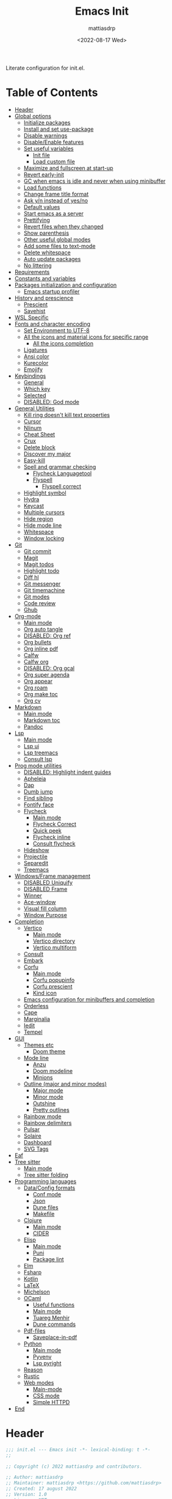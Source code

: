 :PROPERTIES:
:TOC:      :include all :force ((nothing)) :ignore ((nothing)) :local ((nothing))
:END:
#+TITLE: Emacs Init
#+AUTHOR: mattiasdrp
#+DATE: <2022-08-17 Wed>
#+LANGUAGE: en_US
#+PROPERTY: header-args :results silent :exports code :tangle yes
#+AUTO_TANGLE: t
#+STARTUP: hideblocks

#+KEYWORDS: Emacs

Literate configuration for init.el.

* Table of Contents
:PROPERTIES:
:TOC:      :include all :ignore this
:END:
:CONTENTS:
- [[#header][Header]]
- [[#global-options][Global options]]
  - [[#initialize-packages][Initialize packages]]
  - [[#install-and-set-use-package][Install and set use-package]]
  - [[#disable-warnings][Disable warnings]]
  - [[#disableenable-features][Disable/Enable features]]
  - [[#set-useful-variables][Set useful variables]]
    - [[#init-file][Init file]]
    - [[#load-custom-file][Load custom file]]
  - [[#maximize-and-fullscreen-at-start-up][Maximize and fullscreen at start-up]]
  - [[#revert-early-init][Revert early-init]]
  - [[#gc-when-emacs-is-idle-and-never-when-using-minibuffer][GC when emacs is idle and never when using minibuffer]]
  - [[#load-functions][Load functions]]
  - [[#change-frame-title-format][Change frame title format]]
  - [[#ask-yn-instead-of-yesno][Ask y/n instead of yes/no]]
  - [[#default-values][Default values]]
  - [[#start-emacs-as-a-server][Start emacs as a server]]
  - [[#prettifying][Prettifying]]
  - [[#revert-files-when-they-changed][Revert files when they changed]]
  - [[#show-parenthesis][Show parenthesis]]
  - [[#other-useful-global-modes][Other useful global modes]]
  - [[#add-some-files-to-text-mode][Add some files to text-mode]]
  - [[#delete-whitespace][Delete whitespace]]
  - [[#auto-update-packages][Auto update packages]]
  - [[#no-littering][No littering]]
- [[#requirements][Requirements]]
- [[#constants-and-variables][Constants and variables]]
- [[#packages-initialization-and-configuration][Packages initialization and configuration]]
  - [[#emacs-startup-profiler][Emacs startup profiler]]
- [[#history-and-prescience][History and prescience]]
  - [[#prescient][Prescient]]
  - [[#savehist][Savehist]]
- [[#wsl-specific][WSL Specific]]
- [[#fonts-and-character-encoding][Fonts and character encoding]]
  - [[#set-environment-to-utf-8][Set Environment to UTF-8]]
  - [[#all-the-icons-and-material-icons-for-specific-range][All the icons and material icons for specific range]]
    - [[#all-the-icons-completion][All the icons completion]]
  - [[#ligatures][Ligatures]]
  - [[#ansi-color][Ansi color]]
  - [[#kurecolor][Kurecolor]]
  - [[#emojify][Emojify]]
- [[#keybindings][Keybindings]]
  - [[#general][General]]
  - [[#which-key][Which key]]
  - [[#selected][Selected]]
  - [[#disabled-god-mode][DISABLED: God mode]]
- [[#general-utilities][General Utilities]]
  - [[#kill-ring-doesnt-kill-text-properties][Kill ring doesn't kill text properties]]
  - [[#cursor][Cursor]]
  - [[#nlinum][Nlinum]]
  - [[#cheat-sheet][Cheat Sheet]]
  - [[#crux][Crux]]
  - [[#delete-block][Delete block]]
  - [[#discover-my-major][Discover my major]]
  - [[#easy-kill][Easy-kill]]
  - [[#spell-and-grammar-checking][Spell and grammar checking]]
    - [[#flycheck-languagetool][Flycheck Languagetool]]
    - [[#flyspell][Flyspell]]
      - [[#flyspell-correct][Flyspell correct]]
  - [[#highlight-symbol][Highlight symbol]]
  - [[#hydra][Hydra]]
  - [[#keycast][Keycast]]
  - [[#multiple-cursors][Multiple cursors]]
  - [[#hide-region][Hide region]]
  - [[#hide-mode-line][Hide mode line]]
  - [[#whitespace][Whitespace]]
  - [[#window-locking][Window locking]]
- [[#git][Git]]
  - [[#git-commit][Git commit]]
  - [[#magit][Magit]]
  - [[#magit-todos][Magit todos]]
  - [[#highlight-todo][Highlight todo]]
  - [[#diff-hl][Diff hl]]
  - [[#git-messenger][Git messenger]]
  - [[#git-timemachine][Git timemachine]]
  - [[#git-modes][Git modes]]
  - [[#code-review][Code review]]
  - [[#ghub][Ghub]]
- [[#org-mode][Org-mode]]
  - [[#main-mode][Main mode]]
  - [[#org-auto-tangle][Org auto tangle]]
  - [[#disabled-org-ref][DISABLED: Org ref]]
  - [[#org-bullets][Org bullets]]
  - [[#org-inline-pdf][Org inline pdf]]
  - [[#calfw][Calfw]]
  - [[#calfw-org][Calfw org]]
  - [[#disabled-org-gcal][DISABLED: Org gcal]]
  - [[#org-super-agenda][Org super agenda]]
  - [[#org-appear][Org appear]]
  - [[#org-roam][Org roam]]
  - [[#org-make-toc][Org make toc]]
  - [[#org-cv][Org cv]]
- [[#markdown][Markdown]]
  - [[#main-mode][Main mode]]
  - [[#markdown-toc][Markdown toc]]
  - [[#pandoc][Pandoc]]
- [[#lsp][Lsp]]
  - [[#main-mode][Main mode]]
  - [[#lsp-ui][Lsp ui]]
  - [[#lsp-treemacs][Lsp treemacs]]
  - [[#consult-lsp][Consult lsp]]
- [[#prog-mode-utilities][Prog mode utilities]]
  - [[#disabled-highlight-indent-guides][DISABLED: Highlight indent guides]]
  - [[#apheleia][Apheleia]]
  - [[#dap][Dap]]
  - [[#dumb-jump][Dumb jump]]
  - [[#find-sibling][Find sibling]]
  - [[#fontify-face][Fontify face]]
  - [[#flycheck][Flycheck]]
    - [[#main-mode][Main mode]]
    - [[#flycheck-correct][Flycheck Correct]]
    - [[#quick-peek][Quick peek]]
    - [[#flycheck-inline][Flycheck inline]]
    - [[#consult-flycheck][Consult flycheck]]
  - [[#hideshow][Hideshow]]
  - [[#projectile][Projectile]]
  - [[#separedit][Separedit]]
  - [[#treemacs][Treemacs]]
- [[#windowsframe-management][Windows/Frame management]]
  - [[#disabled-uniquify][DISABLED Uniquify]]
  - [[#disabled-frame][DISABLED Frame]]
  - [[#winner][Winner]]
  - [[#ace-window][Ace-window]]
  - [[#visual-fill-column][Visual fill column]]
  - [[#window-purpose][Window Purpose]]
- [[#completion][Completion]]
  - [[#vertico][Vertico]]
    - [[#main-mode][Main mode]]
    - [[#vertico-directory][Vertico directory]]
    - [[#vertico-multiform][Vertico multiform]]
  - [[#consult][Consult]]
  - [[#embark][Embark]]
  - [[#corfu][Corfu]]
    - [[#main-mode][Main mode]]
    - [[#corfu-popupinfo][Corfu popupinfo]]
    - [[#corfu-prescient][Corfu prescient]]
    - [[#kind-icon][Kind icon]]
  - [[#emacs-configuration-for-minibuffers-and-completion][Emacs configuration for minibuffers and completion]]
  - [[#orderless][Orderless]]
  - [[#cape][Cape]]
  - [[#marginalia][Marginalia]]
  - [[#iedit][Iedit]]
  - [[#tempel][Tempel]]
- [[#gui][GUI]]
  - [[#themes-etc][Themes etc]]
    - [[#doom-theme][Doom theme]]
  - [[#mode-line][Mode line]]
    - [[#anzu][Anzu]]
    - [[#doom-modeline][Doom modeline]]
    - [[#minions][Minions]]
  - [[#outline-major-and-minor-modes][Outline (major and minor modes)]]
    - [[#major-mode][Major mode]]
    - [[#minor-mode][Minor mode]]
    - [[#outshine][Outshine]]
    - [[#pretty-outlines][Pretty outlines]]
  - [[#rainbow-mode][Rainbow mode]]
  - [[#rainbow-delimiters][Rainbow delimiters]]
  - [[#pulsar][Pulsar]]
  - [[#solaire][Solaire]]
  - [[#dashboard][Dashboard]]
  - [[#svg-tags][SVG Tags]]
- [[#eaf][Eaf]]
- [[#tree-sitter][Tree sitter]]
  - [[#main-mode][Main mode]]
  - [[#tree-sitter-folding][Tree sitter folding]]
- [[#programming-languages][Programming languages]]
  - [[#dataconfig-formats][Data/Config formats]]
    - [[#conf-mode][Conf mode]]
    - [[#json][Json]]
    - [[#dune-files][Dune files]]
    - [[#makefile][Makefile]]
  - [[#clojure][Clojure]]
    - [[#main-mode][Main mode]]
    - [[#cider][CIDER]]
  - [[#elisp][Elisp]]
    - [[#main-mode][Main mode]]
    - [[#puni][Puni]]
    - [[#package-lint][Package lint]]
  - [[#elm][Elm]]
  - [[#fsharp][Fsharp]]
  - [[#kotlin][Kotlin]]
  - [[#latex][LaTeX]]
  - [[#michelson][Michelson]]
  - [[#ocaml][OCaml]]
    - [[#useful-functions][Useful functions]]
    - [[#main-mode][Main mode]]
    - [[#tuareg-menhir][Tuareg Menhir]]
    - [[#dune-commands][Dune commands]]
  - [[#pdf-files][Pdf-files]]
    - [[#saveplace-in-pdf][Saveplace-in-pdf]]
  - [[#python][Python]]
    - [[#main-mode][Main mode]]
    - [[#pyvenv][Pyvenv]]
    - [[#lsp-pyright][Lsp pyright]]
  - [[#reason][Reason]]
  - [[#rustic][Rustic]]
  - [[#web-modes][Web modes]]
    - [[#main-mode][Main-mode]]
    - [[#css-mode][CSS mode]]
    - [[#simple-httpd][Simple HTTPD]]
- [[#end][End]]
:END:

* Header
:PROPERTIES:
:CUSTOM_ID: header
:END:

#+begin_src emacs-lisp
  ;;; init.el --- Emacs init -*- lexical-binding: t -*-
  ;;

  ;; Copyright (c) 2022 mattiasdrp and contributors.

  ;; Author: mattiasdrp
  ;; Maintainer: mattiasdrp <https://github.com/mattiasdrp>
  ;; Created: 17 august 2022
  ;; Version: 1.0
  ;; Licence: MIT
  ;; Keywords: emacs, init, convenience, configuration
  ;; URL: https://github.com/mattiasdrp/pokemacs

  ;;; Commentary:

  ;; This file IS NOT intended to be edited! It was generated by init.org.
  ;; If you want to change it, edit init.org then M-x org-babel-tangle

  ;;;;;;;;;;;;;;;;;;;;;;;;;;;;;;;;;;;;;;;;;;;;;;;;;;;;;;;;;;;;;;;;;;;;;;;;;;;;;;;;
  ;;; Code:

#+end_src

* Global options
:PROPERTIES:
:CUSTOM_ID: global-options
:END:

** Initialize packages
:PROPERTIES:
:CUSTOM_ID: initialize-packages
:END:

#+begin_src emacs-lisp
  (defvar elpaca-installer-version 0.5)
  (defvar elpaca-directory (expand-file-name "elpaca/" user-emacs-directory))
  (defvar elpaca-builds-directory (expand-file-name "builds/" elpaca-directory))
  (defvar elpaca-repos-directory (expand-file-name "repos/" elpaca-directory))
  (defvar elpaca-order '(elpaca :repo "https://github.com/progfolio/elpaca.git"
                                :ref nil
                                :files (:defaults (:exclude "extensions"))
                                :build (:not elpaca--activate-package)))
  (let* ((repo  (expand-file-name "elpaca/" elpaca-repos-directory))
         (build (expand-file-name "elpaca/" elpaca-builds-directory))
         (order (cdr elpaca-order))
         (default-directory repo))
    (add-to-list 'load-path (if (file-exists-p build) build repo))
    (unless (file-exists-p repo)
      (make-directory repo t)
      (when (< emacs-major-version 28) (require 'subr-x))
      (condition-case-unless-debug err
          (if-let ((buffer (pop-to-buffer-same-window "*elpaca-bootstrap*"))
                   ((zerop (call-process "git" nil buffer t "clone"
                                         (plist-get order :repo) repo)))
                   ((zerop (call-process "git" nil buffer t "checkout"
                                         (or (plist-get order :ref) "--"))))
                   (emacs (concat invocation-directory invocation-name))
                   ((zerop (call-process emacs nil buffer nil "-Q" "-L" "." "--batch"
                                         "--eval" "(byte-recompile-directory \".\" 0 'force)")))
                   ((require 'elpaca))
                   ((elpaca-generate-autoloads "elpaca" repo)))
              (progn (message "%s" (buffer-string)) (kill-buffer buffer))
            (error "%s" (with-current-buffer buffer (buffer-string))))
        ((error) (warn "%s" err) (delete-directory repo 'recursive))))
    (unless (require 'elpaca-autoloads nil t)
      (require 'elpaca)
      (elpaca-generate-autoloads "elpaca" repo)
      (load "./elpaca-autoloads")))
  (add-hook 'after-init-hook #'elpaca-process-queues)
  (elpaca `(,@elpaca-order))
#+end_src

** Install and set use-package
:PROPERTIES:
:CUSTOM_ID: install-and-set-use-package
:END:

#+begin_src emacs-lisp
  ;; Install use-package support
  (elpaca bind-key)

  (elpaca elpaca-use-package
          ;; Enable :elpaca use-package keyword.
          (elpaca-use-package-mode)
          ;; Assume :elpaca t unless otherwise specified.
          (setq elpaca-use-package-by-default t))

  (elpaca-wait)

  (eval-and-compile
    (setq
     use-package-verbose t
     use-package-expand-minimally t
     use-package-compute-statistics t
     use-package-enable-imenu-support t))
#+end_src

Will be used to download non-emacs packages needed by emacs packages

#+begin_src emacs-lisp
  (use-package use-package-ensure-system-package
    :elpaca nil
    :config (message "`use-package-ensure-system-package' loaded"))
#+end_src

** Disable warnings
:PROPERTIES:
:CUSTOM_ID: disable-warnings
:END:


#+begin_src emacs-lisp
  (setq byte-compile-warnings '(cl-functions))
#+end_src

** Disable/Enable features
:PROPERTIES:
:CUSTOM_ID: disableenable-features
:END:

This is a list of custom variables that allow to enable/disable features. If you want to change them, ~M-x customize-variable <custom_variable>~ will change its value in [[file:custom.el][custom.el]] allowing to maintain your own [[file:custom.el][custom.el]] file that should never be updated by me. Don't enable or disable features in this file or it will make updating it harder.

#+begin_src emacs-lisp
  ;; Miscellaneous Packages
  (defgroup pokemacs nil
    "Customisation group for pokemacs"
    :group 'emacs
    :tag "Pokemacs customisation")

  (defgroup pokemacs-packages nil
    "Pokemacs packages options."
    :group 'pokemacs
    :tag "Packages")

  (defcustom use-dashboard nil
    "If non-nil, uses the dashboard packages."
    :group 'pokemacs-packages
    :type 'boolean
    :tag "󰕮 Dashboard")

  (defcustom use-eaf nil
    "If non-nil, uses the Emacs application framework."
    :group 'pokemacs-packages
    :type 'boolean
    :tag "󰲋 Emacs Application Framework")

  (defcustom use-god nil
    "If non-nil, uses the god (mode) packages.
  Similar to Vim's separation of command/insert modes"
    :group 'pokemacs-packages
    :type 'boolean
    :tag " God Mode")

  (defcustom use-magit-todos nil
    "If non-nil, show todos in the current project in magit buffer."
    :group 'pokemacs-packages
    :type 'boolean
    :tag " Magit todos")

  (defcustom use-org-agenda-startup nil
    "Start the org agenda at startup."
    :group 'pokemacs-packages
    :type 'boolean
    :tag " Org Agenda")

  (defcustom use-org-roam nil
    "If non-nil, uses Org roam."
    :group 'pokemacs-packages
    :type 'boolean
    :tag "󰠮 Zettelkasten/Org Roam")

  (defcustom use-pandoc nil
    "If non-nil, uses the pandoc packages."
    :group 'pokemacs-packages
    :type 'boolean
    :tag " Pandoc")

  (defcustom use-spotify nil
    "If non-nil, uses the spotify packages."
    :group 'pokemacs-packages
    :type 'boolean
    :tag " Spotify")

  (defcustom use-treemacs nil
    "If non-nil, uses the treemacs packages."
    :group 'pokemacs-packages
    :type 'boolean
    :tag "󰙅 Treemacs")

  (defcustom use-window-purpose nil
    "If non-nil, uses the window-purpose package."
    :group 'pokemacs-packages
    :type 'boolean
    :tag "󰡃 Window Purpose")

  ;; Themes

  (defgroup pokemacs-appearance nil
    "Pokemacs appearance options."
    :group 'pokemacs
    :tag "Appearance")

  (defcustom pokemacs-theme 'doom-solarized-dark
    "Theme to load."
    :group 'pokemacs-appearance
    :type 'symbol
    :tag "󰔎 Theme")

  (defcustom use-all-the-icons nil
    "Use all-the-icons (when t) or nerd-icons (when nil)."
    :group 'pokemacs-appearance
    :type 'boolean
    :tag " Icons")

  (defcustom use-header-line nil
    "Use the header-line as the mode-line."
    :group 'pokemacs-appearance
    :type 'boolean
    :tag "〜 Header-line")

  (defcustom use-maximize nil
    "If non-nil, maximize Emacs at startup."
    :group 'pokemacs-appearance
    :type 'boolean
    :tag "󰊓 Maximize")

  (defcustom use-rainbow nil
    "If non-nil, don't be @thriim.
  Rainbowify parentheses and other things."
    :group 'pokemacs-appearance
    :type 'boolean
    :tag "󱃗 Rainbows")

  (defcustom use-solaire t
    "If non-nil, uses the solaire package.
  Distinguishes between \"real\" buffers and \"unreal\" ones by giving the latter a darker background."
    :group 'pokemacs-appearance
    :type 'boolean
    :tag " Solaire")

  (defcustom use-visual-fill nil
    "If non-nil, fill the frame when there's only one."
    :group 'pokemacs-appearance
    :type 'boolean
    :tag " Visual Fill")

  ;; Dictionaries

  (defgroup pokemacs-dictionaries nil
    "Pokemacs dictionaries options."
    :group 'pokemacs
    :tag "Dictionaries")

  (defcustom pokemacs/english-dict "US"
    "Use an English dictionary.
  Specify the linguistic variant (like GB, US etc)
  or nil if you don't want to use an english dictionary"
    :group 'pokemacs-dictionaries
    :type 'string
    :tag "English variant")

  (defcustom pokemacs/french-dict "FR"
    "Use a french dictionary.
  Specify the linguistic variant (like FR, BE etc)
  or nil if you don't want to use an english dictionary"
    :group 'pokemacs-dictionaries
    :type 'string
    :tag "French variant")
#+end_src

** Set useful variables
:PROPERTIES:
:CUSTOM_ID: set-useful-variables
:END:

*** Init file
:PROPERTIES:
:CUSTOM_ID: init-file
:END:

#+begin_src emacs-lisp
  (setq user-init-file (or load-file-name (buffer-file-name)))
  (setq user-emacs-directory (file-name-directory user-init-file))
#+end_src

*** Load custom file
:PROPERTIES:
:CUSTOM_ID: load-custom-file
:END:

#+begin_src emacs-lisp
  (setq custom-file (expand-file-name "custom.el" user-emacs-directory))
  (load custom-file 'noerror)
#+end_src

** Maximize and fullscreen at start-up
:PROPERTIES:
:CUSTOM_ID: maximize-and-fullscreen-at-start-up
:END:

This can be opted in or out by customising ~use-maximize~.

#+begin_src emacs-lisp
  (when use-maximize
    (set-frame-parameter (selected-frame) 'fullscreen 'maximized)
    (add-to-list 'default-frame-alist '(fullscreen . maximized)))
#+end_src

** Revert early-init
:PROPERTIES:
:CUSTOM_ID: revert-early-init
:END:

The default value to use for ~gc-cons-threshold~.
If you experience freezing, decrease this.
If you experience stuttering, increase this.

#+begin_src emacs-lisp
  (defvar better-gc-cons-threshold (* 128 1024 1024)) ; 128mb
#+end_src

#+begin_src emacs-lisp
  (add-hook 'emacs-startup-hook
            (lambda ()
              (setq file-name-handler-alist file-name-handler-alist-original)
              (makunbound 'file-name-handler-alist-original)))
#+end_src

** GC when emacs is idle and never when using minibuffer
:PROPERTIES:
:CUSTOM_ID: gc-when-emacs-is-idle-and-never-when-using-minibuffer
:END:

#+begin_src emacs-lisp
  (setq gc-cons-threshold better-gc-cons-threshold)
  (setq gc-cons-percentage 0.1)
  (setq garbage-collection-messages nil)
#+end_src

** Load functions
:PROPERTIES:
:CUSTOM_ID: load-functions
:END:

#+begin_src emacs-lisp
  (defun update-to-load-path (folder)
    "Update FOLDER and its subdirectories to `load-path'."
    (let ((base folder))
      (unless (member base load-path)
        (add-to-list 'load-path base))
      (dolist (f (directory-files base))
        (let ((name (concat base "/" f)))
          (when (and (file-directory-p name)
                     (not (equal f ".."))
                     (not (equal f ".")))
            (unless (member base load-path)
              (add-to-list 'load-path name)))))))

  (update-to-load-path (expand-file-name "lisp" user-emacs-directory))
#+end_src

** Change frame title format
:PROPERTIES:
:CUSTOM_ID: change-frame-title-format
:END:

#+begin_src emacs-lisp
(setq frame-title-format '(buffer-file-name "%b (%f)" "%b"))
#+end_src

** Ask y/n instead of yes/no
:PROPERTIES:
:CUSTOM_ID: ask-yn-instead-of-yesno
:END:

#+begin_src emacs-lisp
(fset 'yes-or-no-p 'y-or-n-p)
#+end_src

** TODO Default values
:PROPERTIES:
:CUSTOM_ID: default-values
:END:

#+begin_src emacs-lisp
  (setq-default
   ;; Save backup files in a .backup directory
   backup-directory-alist `(("." . ,(expand-file-name ".backup" user-emacs-directory)))

   ;; Briefly move cursor to the matching open-paren
   ;; even if it is not visible in the window.
   blink-matching-paren 'jump-offscreen

   ;; Show matching parenthesis even for comments
   blink-matching-paren-dont-ignore-comments t

   ;; Show matching parentheses even when on screen
   blink-matching-paren-on-screen t

   ;; Show column with line in the modeline
   column-number-mode t

   ;; Full comments per line
   comment-style 'indent

   ;; Always kill compilation process before starting another
   compilation-always-kill t

   ;; Save all buffers before compiling
   compilation-ask-about-save nil

   ;; TODO: Not exactly sure what this does
   compilation-context-lines t

   ;; TODO: Not exactly sure what this does
   compilation-error-screen-columns t

   ;; Scroll to the first error in the compilation buffer
   compilation-scroll-output 'first-error

   ;; Number of lines in a compilation window
   compilation-window-height 12

   ;; Ask before killing emacs
   confirm-kill-emacs 'y-or-n-p

   ;; Don't lock files, I know what I'm doing
   create-lockfiles nil

   ;; Show Keystrokes in Progress Instantly
   echo-keystrokes 0.1

   vc-follow-symlinks t

   ;; Turn font lock mode for all modes that allow it
   ;; TODO: Specify a list when we'll start using tree-sitter
   font-lock-global-modes t

   ;; Never insert tabs when indenting (default is now to always use space)
   indent-tabs-mode nil

   ;; I know emacs, I really don't need the startup-screen
   inhibit-startup-screen t

   ;; Don't put anything in the scratch buffer
   initial-scratch-message nil

   ;; Move point by visual lines
   line-move-visual t

   ;; Highlight the location of the next-error in the source buffer
   next-error-highlight t

   ;; Highlight the locus indefinitely until some other locus replaces it.
   next-error-highlight-no-select t

   ;; Add a newline automatically at the end of the file upon save.
   require-final-newline t

   ;; Turn Off Cursor Alarms
   ring-bell-function 'ignore

   ;; Use the clipboard too when cutting and pasting
   select-enable-clipboard t

   ;; TODO: Not sure why I'm using it
   sentence-end-double-space nil

   ;; I don't need scroll bars
   scroll-bar-mode nil

   ;; Long lines will span on a continuation line (makes the whole line visible)
   truncate-lines nil

   ;; yes or no replace by y or n everywhere
   use-short-answers t

   ;; Flash the screen
   visible-bell nil)
#+end_src

 # TODO: Change ansi color COLORS "#424242" "#EF9A9A" "#C5E1A5" "#FFEE58" "#64B5F6" "#E1BEE7" "#80DEEA" "#E0E0E0"]

** Start emacs as a server
:PROPERTIES:
:CUSTOM_ID: start-emacs-as-a-server
:END:

#+begin_src emacs-lisp
  (require 'server)
  (unless (server-running-p) (server-start))
#+end_src

** Prettifying
:PROPERTIES:
:CUSTOM_ID: prettifying
:END:

Enable prettifying everywhere

#+begin_src emacs-lisp
  (global-prettify-symbols-mode t)
  (prettify-symbols-mode)
#+end_src

When the cursor in on a prettified symbol, unprettify it

#+begin_src emacs-lisp
  (setq prettify-symbols-unprettify-at-point 1)
#+end_src

** Revert files when they changed
:PROPERTIES:
:CUSTOM_ID: revert-files-when-they-changed
:END:

This allows to let emacs revert files automatically if they were not changed directly in a buffer (log files for example)

#+begin_src emacs-lisp
  (global-auto-revert-mode t)
  (auto-revert-mode t)
#+end_src

** Show parenthesis
:PROPERTIES:
:CUSTOM_ID: show-parenthesis
:END:

Not the same as ~blink-matching-paren*~ that triggers when you close a parenthesis. This will show the matching parenthesis when your cursor is on an open or closed parenthesis.

#+begin_src emacs-lisp
  (show-paren-mode 1)
#+end_src

The available styles are
~'parenthesis~: show the matching parenthesis
~'expression~: show the entire expression enclosed by the parenthesis
~'mixed~: show the matching paren if it is visible, and the expression
otherwise

Since this is highly user dependent (I see you @thriim), the variable ~show-paren-style~ should be set in [[file:custom.el][custom.el]]

** Other useful global modes
:PROPERTIES:
:CUSTOM_ID: other-useful-global-modes
:END:

- Display line numbers in the fringe (disabled for now because it messes with quick-peek)
  #+begin_src emacs-lisp
    ;; (global-display-line-numbers-mode t)
  #+end_src
- Save the place of the cursor when exiting the buffer
  #+begin_src emacs-lisp
    (setq save-place-forget-unreadable-files t)
    (save-place-mode 1)
  #+end_src
- Replace selection when writing
  #+begin_src emacs-lisp
    (delete-selection-mode t)
  #+end_src
- So Long mitigates slowness due to extremely long lines.
/Currently available in Emacs master branch only!/
  #+begin_src emacs-lisp
    (when (fboundp 'global-so-long-mode)
      (global-so-long-mode))
  #+end_src
- Smooth scrolling
  #+begin_src elisp
    (unless (version< emacs-version "29")
      (pixel-scroll-precision-mode t))
  #+end_src

** Add some files to text-mode
:PROPERTIES:
:CUSTOM_ID: add-some-files-to-text-mode
:END:

#+begin_src emacs-lisp
  (add-to-list 'auto-mode-alist '("\\.in\\'" . text-mode))
  (add-to-list 'auto-mode-alist '("\\.out\\'" . text-mode))
  (add-to-list 'auto-mode-alist '("\\.args\\'" . text-mode))
#+end_src

** Delete whitespace
:PROPERTIES:
:CUSTOM_ID: delete-whitespace
:END:

#+begin_src emacs-lisp
  (add-hook 'before-save-hook 'delete-trailing-whitespace)
#+end_src

** Auto update packages
:PROPERTIES:
:CUSTOM_ID: auto-update-packages
:END:

Automatic updating of packages (you can customize ~auto-update-package-interval~ which default value is ~7 days~)

#+begin_src emacs-lisp
  (use-package auto-package-update
    :defer t
    :custom
    (auto-package-update-show-preview t)
    (auto-package-update-prompt-before-update t)
    (auto-package-update-delete-old-version t)
    :config (message "`auto-package-update' loaded"))
#+end_src

** No littering
:PROPERTIES:
:CUSTOM_ID: no-littering
:END:

Stop creating files everywhere and put them all in a single place

#+begin_src emacs-lisp
  (use-package no-littering
    :config (message "`no-littering' loaded"))
  (elpaca-wait)
#+end_src

Create a ~#file#~ while waiting for it to be saved and for backup (if emacs crashes you can recover your previous session with ~M-x recover-session~)

#+begin_src emacs-lisp
  (auto-save-visited-mode 1)
  (setq auto-save-default t)
  (setq auto-save-timeout 60)
  (setq auto-save-interval 200)
#+end_src

* Requirements
:PROPERTIES:
:CUSTOM_ID: requirements
:END:

#+begin_src emacs-lisp
  (require 'cl-lib)
  (require 'package)
  (require 'mdrp-functions)
#+end_src

* Constants and variables
:PROPERTIES:
:CUSTOM_ID: constants-and-variables
:END:

#+begin_src emacs-lisp
  (defconst mdrp/sys/win32
    (eq system-type 'windows-nt)
    "Are we running on a WinTel system?")

  (defconst mdrp/sys/linux
    (eq system-type 'gnu/linux)
    "Are we running on a GNU/Linux system?")

  (defconst mdrp/sys/mac
    (eq system-type 'darwin)
    "Are we running on a Mac system?")

  (defvar mdrp/fd-binary
    (cl-find-if #'executable-find (list "fdfind" "fd"))
    "The filename of the `fd' executable. On some distros it's 'fdfind' (ubuntu,
  debian, and derivatives). On most it's 'fd'.")
#+end_src

* Packages initialization and configuration
:PROPERTIES:
:CUSTOM_ID: packages-initialization-and-configuration
:END:

Before this part you shouldn't use any ~use-package~ function since it's not loaded yet.

* GCMH

#+begin_src emacs-lisp
  (use-package gcmh
    :demand t
    :custom
    (gcmh-idle-delay 'auto)  ; default is 15s
    (gcmh-auto-idle-delay-factor 10)
    (gcmh-high-cons-threshold (* 16 1024 1024))  ; 16mb
    :config (gcmh-mode 1))
#+end_src

** Emacs startup profiler
:PROPERTIES:
:CUSTOM_ID: emacs-startup-profiler
:END:

#+begin_src emacs-lisp
  (use-package esup
    :defer t
    :config
    (setq esup-depth 0)
    (message "`esup' loaded"))
#+end_src

* History and prescience
:PROPERTIES:
:CUSTOM_ID: history-and-prescience
:END:

** [[https://github.com/radian-software/prescient.el][Prescient]]
:PROPERTIES:
:CUSTOM_ID: prescient
:END:

Sorting and filtering of completions

#+begin_src emacs-lisp
  (use-package prescient
    :init
    (setq prescient-persist-mode 1)
    :defer t
    :config (message "`prescient' loaded"))
#+end_src

** [[https://www.emacswiki.org/emacs/SaveHist][Savehist]]
:PROPERTIES:
:CUSTOM_ID: savehist
:END:

We're not only saving the minibuffer history but compile history too

#+begin_src emacs-lisp
  (use-package savehist
    :elpaca nil
    :init
    (savehist-mode t)
    ;; Remember recently opened files
    (recentf-mode t)
    :defer t
    :custom
    (history-delete-duplicates t)
    :config
    ;; Persist 'compile' history
    (add-to-list 'savehist-additional-variables 'compile-history)
    (add-to-list 'recentf-exclude no-littering-var-directory)
    (add-to-list 'recentf-exclude no-littering-etc-directory)
    (message "`savehist' loaded"))
#+end_src

* WSL Specific
:PROPERTIES:
:CUSTOM_ID: wsl-specific
:END:

When working in WSL emacs will believe it's in a Linux environment when it's actually not

#+begin_src emacs-lisp
  (when (and (eq system-type 'gnu/linux)
             (string-match
              "Linux.*Microsoft.*Linux"
              (shell-command-to-string "uname -a")))
    (setq
     browse-url-generic-program  "/mnt/c/Windows/System32/cmd.exe"
     browse-url-generic-args     '("/c" "start")
     browse-url-browser-function #'browse-url-generic))
#+end_src

* Fonts and character encoding
:PROPERTIES:
:CUSTOM_ID: fonts-and-character-encoding
:END:

** Set Environment to UTF-8
:PROPERTIES:
:CUSTOM_ID: set-environment-to-utf-8
:END:

Set the default coding system to UTF-8.This idea came from the Doom Emacs early-init.el file.

#+begin_src emacs-lisp
  (unless mdrp/sys/win32
    (set-selection-coding-system 'utf-8)
    (prefer-coding-system 'utf-8)
    (set-language-environment "UTF-8")
    (set-default-coding-systems 'utf-8)
    (set-terminal-coding-system 'utf-8)
    (set-keyboard-coding-system 'utf-8)
    (setq locale-coding-system 'utf-8))
#+end_src

** [[https://github.com/domtronn/all-the-icons.el][All the icons]] and material icons for specific range
:PROPERTIES:
:CUSTOM_ID: all-the-icons-and-material-icons-for-specific-range
:END:

In order to use this package you need to run ~M-x all-the-icons-install~ the first time your configuration is loaded

#+begin_src emacs-lisp
  (use-package all-the-icons
    :if (display-graphic-p)
    :config
    (when use-all-the-icons (set-fontset-font t '(#xe3d0 . #xe909) "Material Icons"))
    (set-fontset-font t '(#xe3d0 . #xe3d9) "Material Icons")
    (message "`all-the-icons' loaded"))
#+end_src

Other all-the-icons related packages:

#+begin_src emacs-lisp
  (when use-all-the-icons
    (use-package all-the-icons-dired
      :hook (dired-mode . all-the-icons-dired-mode)
      :config
      (message "`all-the-icons-dired' loaded")))
#+end_src

*** [[https://github.com/iyefrat/all-the-icons-completion][All the icons completion]]
:PROPERTIES:
:CUSTOM_ID: all-the-icons-completion
:END:

#+begin_src emacs-lisp
  (when use-all-the-icons
    (use-package all-the-icons-completion
      :init
      (all-the-icons-completion-mode)
      :after (marginalia all-the-icons)
      :hook (marginalia-mode . all-the-icons-completion-marginalia-setup)
      :config
      (message "`all-the-icons-completion' loaded")))
#+end_src

** [[https://github.com/rainstormstudio/nerd-icons.el][Nerd-icons]]
:PROPERTIES:
:CUSTOM_ID: nerd-icons
:END:

In order to use this package you need to run ~M-x nerd-icons-install-fonts~ the first time your configuration is loaded

#+begin_src emacs-lisp
  (use-package nerd-icons
    :config
    (unless use-all-the-icons (set-fontset-font t '(#x25d0 . #xf10d7) "Symbols Nerd Font Mono"))
    (set-fontset-font t '(#xe3d0 . #xe3d9) "Material Icons")
    (message "`nerd-icons' loaded"))
#+end_src

Other nerd-icons related packages:

#+begin_src emacs-lisp
  (unless use-all-the-icons
    (use-package nerd-icons-dired
      :hook (dired-mode . nerd-icons-dired-mode)
      :config
      (message "`nerd-icons-dired' loaded")))
#+end_src

*** [[https://github.com/rainstormstudio/nerd-icons-completion][Nerd-icons completion]]
:PROPERTIES:
:CUSTOM_ID: nerd-icons-completion
:END:

#+begin_src emacs-lisp
  (unless use-all-the-icons
    (use-package nerd-icons-completion
      :after (marginalia nerd-icons)
      :hook (marginalia-mode . nerd-icons-completion-marginalia-setup)
      :config
      (nerd-icons-completion-mode)
      (message "`nerd-icons-completion' loaded")))
#+end_src

** [[https://github.com/mickeynp/ligature.el][Ligatures]]
:PROPERTIES:
:CUSTOM_ID: ligatures
:END:

#+begin_src emacs-lisp
  (use-package ligature
    :defer t
    :config
    ;; Enable the "www" ligature in every possible major mode
    (ligature-set-ligatures 't '("www"))
    ;; Enable traditional ligature support in eww-mode, if the
    ;; `variable-pitch' face supports it
    (ligature-set-ligatures 'eww-mode '("ff" "fi" "ffi"))
    ;; Enable all Fira Code ligatures in programming modes
    (ligature-set-ligatures 'prog-mode '(
                                         "www" "**" "***" "**/" "*>" "*/" "\\\\" "\\\\\\" "{-" "::"
                                         ":::" ":=" "!!" "!=" "!==" "-}" "----" "-->" "->" "->>"
                                         "-<" "-<<" "-~" "#{" "#[" "##" "###" "####" "#(" "#?" "#_"
                                         "#_(" ".-" ".=""..<""?=" "??" ";;" "/*" "/**"
                                         ;; "..""..."
                                         "/=" "/==" "/>" "//" "///" "&&" "||" "||=" "|=" "|>" "^=" "$>"
                                         "++" "+++" "+>" "=:=" "==" "===" "==>" "=>" "=>>" "<="
                                         "=<<" "=/=" ">-" ">=" ">=>" ">>" ">>-" ">>=" ">>>" "<*"
                                         "<*>" "<|" "<|>" "<$" "<$>" "<!--" "<-" "<--" "<->" "<+"
                                         "<+>" "<=" "<==" "<=>" "<=<" "<>" "<<" "<<-" "<<=" "<<<"
                                         "<~" "<~~" "</" "</>" "~@" "~-" "~>" "~~" "~~>" "%%" "[|" "|]"))
    ;; Enables ligature checks globally in all buffers. You can also do it
    ;; per mode with `ligature-mode'.
    (global-ligature-mode t)
    (message "`ligature' loaded"))
#+end_src

** [[https://www.emacswiki.org/emacs/AnsiColor][Ansi color]]
:PROPERTIES:
:CUSTOM_ID: ansi-color
:END:

#+begin_src emacs-lisp
  (use-package ansi-color
    :elpaca nil
    :hook
    (shell-mode . ansi-color-for-comint-mode-on)
    :config (message "`ansi-color' loaded"))
#+end_src

** [[https://github.com/emacsfodder/kurecolor][Kurecolor]]
:PROPERTIES:
:CUSTOM_ID: kurecolor
:END:

#+begin_src emacs-lisp
  (use-package kurecolor
    :config (message "`kurecolor' loaded"))
#+end_src

** [[https://github.com/iqbalansari/emacs-emojify][Emojify]]
:PROPERTIES:
:CUSTOM_ID: emojify
:END:

#+begin_src emacs-lisp
  (use-package emojify
    :hook (after-init . global-emojify-mode)
    :config (message "`emojify' loaded"))
#+end_src

* Keybindings
:PROPERTIES:
:CUSTOM_ID: keybindings
:END:

** [[https://github.com/noctuid/general.el][General]]
:PROPERTIES:
:CUSTOM_ID: general
:END:

#+begin_src emacs-lisp
  (use-package general
    :demand t
    :init
    (general-unbind
      "C-o"
      "C-f"
      "C-z"
      "C-x C-z"
      "M-z"
      "M-m"
      "M-l"
      "M-h"
      "M-/"
      "M-l"
      "M-f"
      )
    (general-define-key
     [remap kill-buffer]                  'kill-this-buffer
     [remap ispell-word]                  'flyspell-correct-at-point
     ;; Prefixed by C
     "C-x C-1"                 'delete-other-windows
     "C-x C-2"                 'split-window-below
     "C-x C-3"                 'split-window-right
     "C-x C-0"                 'delete-window

     "C-x &"                   'delete-other-windows
     "C-x é"                   'split-window-below
     "C-x \""                  'split-window-right
     "C-x à"                   'delete-window

     "C-x C-l"                 'toggle-truncate-lines
     "C-="                     'text-scale-increase
     "C-+"                     'text-scale-increase
     "C--"                     'text-scale-decrease
     "C-c b"                   'describe-personal-keybindings
     ;; Create new line contextualised by the previous one
     ;; (will add a comment if in comment mode for example)
     "C-<return>"              'default-indent-new-line
     ;; emacs autocompletion (not like company)
     "C-<tab>"                 'dabbrev-expand
     "C-n"                     'next-error
     "C-p"                     'previous-error
     ;; windmove
     "C-x <left>"              'windmove-left
     "C-x <right>"             'windmove-right
     "C-x <up>"                'windmove-up
     "C-x <down>"              'windmove-down
     "C-x C-o"                 'ace-window

     ;; rotate buffers and window arrangements
     "C-c r w"                 'rotate-window
     "C-c r l"                 'rotate-layout

     ;; Prefixed by M
     "M-u"                     'upcase-dwim

     "M-J"                     (lambda () (interactive) (mdrp/resize-window t 5))
     "M-L"                     (lambda () (interactive) (mdrp/resize-window t -5))
     "M-I"                     (lambda () (interactive) (mdrp/resize-window nil 5))
     "M-K"                     (lambda () (interactive) (mdrp/resize-window nil -5))
     ;; Custom comment overwriting comment-dwim key binding
     "M-;"                     'mdrp/comment-eclipse
     "M-p"                     'backward-paragraph
     "M-<f1>"                  'kill-this-buffer
     "M-Q"                     'unfill-paragraph

     "M-+"                     'hs-toggle-hiding
     "M-*"                     'hs-show-all

     ;; Function keys
     [f3]                      'next-match
     [(shift f3)]              'prev-match
     [f4]                      'goto-line
     [f7]                      'next-error
     [f8]                      'normal-mode
     )
    (general-define-key
     :prefix "M-z"
     ;; Setup shorcuts for window resize width and height
     "w"                       'mdrp/resize-window-width
     "h"                       'mdrp/resize-window-height)
    (general-define-key
     :prefix "M-h"
     "d"                       'hydra-dates/body)
    (general-def minibuffer-local-map
      "C-<tab>" 'dabbrev-expand)

    (general-def flyspell-mouse-map
      "RET"                     'flyspell-correct-at-point
      [return]                  'flyspell-correct-at-point
      )
    :config (message "`general' loaded"))
  (elpaca-wait)
#+end_src

** [[https://github.com/justbur/emacs-which-key][Which-key]]
:PROPERTIES:
:CUSTOM_ID: which-key
:END:

Useful packages that allows to see the possible keys after starting a combination of keys.

#+begin_src emacs-lisp
  (use-package which-key
    :init (which-key-mode)
    :custom
    (which-key-separator " ")
    (which-key-prefix-prefix "+")
    :config
    (which-key-add-major-mode-key-based-replacements 'markdown-mode
      "C-c TAB" "markdown/images"
      "C-c C-a" "markdown/links"
      "C-c C-c" "markdown/process"
      "C-c C-s" "markdown/style"
      "C-c C-t" "markdown/header"
      "C-c C-x" "markdown/structure"
      "C-c m" "markdown/personal")
    (which-key-add-major-mode-key-based-replacements 'web-mode
      "C-c C-a" "web/attributes"
      "C-c C-b" "web/blocks"
      "C-c C-d" "web/dom"
      "C-c C-e" "web/element"
      "C-c C-t" "web/tags")
    (which-key-setup-side-window-bottom)
    (setq which-key-sort-order 'which-key-key-order-alpha
          which-key-side-window-max-width 0.33
          which-key-show-early-on-C-h t
          which-key-idle-delay 0.1)
    (message "`which-key' loaded"))
#+end_src

** [[https://github.com/Kungsgeten/selected.el][Selected]]
:PROPERTIES:
:CUSTOM_ID: selected
:END:

#+begin_src emacs-lisp
  (use-package selected
    :defer t
    :init
    (require 'hide-region)
    (selected-global-mode)
    :general
    (:keymaps 'selected-keymap
              ;; "C-?"                     'hydra-selected/body
              "<"                       'mc/mark-previous-like-this
              ">"                       'mc/mark-next-like-this
              "C-<"                     'mc/unmark-previous-like-this
              "C->"                     'mc/unmark-next-like-this
              "M-<"                     'mc/skip-to-previous-like-this
              "M->"                     'mc/skip-to-next-like-this
              "C-c >"                   'mc/edit-lines
              "M-c"                     'capitalize-dwim
              "M-d"                     'downcase-dwim
              "M-u"                     'upcase-dwim
              "C-f"                     'fill-region
              "C-q"                     'selected-off
              "M-s r"                   'reverse-region
              "M-s s"                   'sort-lines
              "M-s w"                   'mdrp/sort-words
              "C-<return>"              'hide-region-hide
              "C-p"                     '(hide-region-pin :which-key "Pins the selected region on top of the current window"))
    :config (message "`selected' loaded"))
#+end_src

** DISABLED: [[https://github.com/emacsorphanage/god-mode][God mode]]
:PROPERTIES:
:CUSTOM_ID: disabled-god-mode
:END:

This mode allows to switch between a mode where modifier keys are not used (~C-key~ is replaced by ~key~ and ~M-key~ by ~g key~. However, in my current config I often have ~C-key key'~ bindings and I would need to rebind them to ~C-key C-key'~ to have a seemless experience with this mode and I didn't find the need for it as of now.

#+begin_src emacs-lisp
  (use-package god-mode
    :disabled
    :init
    (setq god-mode-enable-function-key-translation nil)
    :config
    (defun my-god-mode-update-modeline ()
      (cond (god-local-mode (progn
                              (set-face-background 'mode-line "#e9e2cb")
                              (set-face-foreground 'mode-line "black")
                              (set-face-background 'mode-line-inactive "#e9e2cb")
                              (set-face-foreground 'mode-line-inactive "black")
                              ))
            (t (progn
                 (set-face-background 'mode-line "#0a2832")
                 (set-face-foreground 'mode-line "white")
                 (set-face-background 'mode-line-inactive "#0a2832")
                 (set-face-foreground 'mode-line-inactive "white")
                 ))))
    (add-hook 'god-mode-enabled-hook #'my-god-mode-update-modeline)
    (add-hook 'god-mode-disabled-hook #'my-god-mode-update-modeline)
    (setq god-exempt-major-modes nil)
    (setq god-exempt-predicates nil)
    :general (
           ("<escape>"                'god-mode-all)
           ("²"                       'god-mode-all)
           ("C-²"                     'god-mode-all)
           )
    )
#+end_src

* General Utilities
:PROPERTIES:
:CUSTOM_ID: general-utilities
:END:

This part will load packages that are useful for emacs and are not specific to modes (usually, better commands and buffer manipulations)

** Kill ring doesn't kill text properties
:PROPERTIES:
:CUSTOM_ID: kill-ring-doesnt-kill-text-properties
:END:

#+begin_src emacs-lisp
  (defun mdrp/unpropertize-kill-ring ()
    (setq kill-ring (mapcar 'substring-no-properties kill-ring)))

  (add-hook 'kill-emacs-hook 'mdrp/unpropertize-kill-ring)
#+end_src

** Cursor
:PROPERTIES:
:CUSTOM_ID: cursor
:END:

#+begin_src emacs-lisp
  (setq-default cursor-in-non-selected-windows t) ; Hide the cursor in inactive windows
 #+end_src

** [[https://github.com/emacsmirror/nlinum/blob/master/nlinum.el][Nlinum]]
:PROPERTIES:
:CUSTOM_ID: nlinum
:END:

#+begin_src emacs-lisp
  (use-package nlinum
    :init
    (global-nlinum-mode 1)
    :config
    (setq nlinum--width (length (number-to-string (count-lines (point-min) (point-max)))))
    (message "`nlinum' loaded"))
#+end_src

** [[https://github.com/mykyta-shyrin/cheatsheet][Cheat Sheet]]
:PROPERTIES:
:CUSTOM_ID: cheat-sheet
:END:

When I have the time

#+begin_src emacs-lisp
  (use-package cheatsheet
    :defer t
    :config (message "`cheatsheet' loaded"))
#+end_src

** [[https://github.com/bbatsov/crux][Crux]]
:PROPERTIES:
:CUSTOM_ID: crux
:END:

Useful commands. Notably (not all of them are crux but we put them in the crux command map) :

- ~C-x K~: Kill all buffers except the active one
- ~M-m e~: Edit a file with sudo
- ~M-m u/d/c~: upcase/downcase/capitalize region or word at point


#+begin_src emacs-lisp
  (use-package crux
    :init
    (define-prefix-command 'mdrp-crux-map nil "Crux-")
    :defer t
    :general
    ("M-m" 'mdrp-crux-map)
    ("C-a" 'crux-move-beginning-of-line)
    ("C-x 4 t" 'crux-transpose-windows)
    ("C-x K" 'crux-kill-other-buffers)
    ("C-k" 'crux-smart-kill-line)
    (:keymaps 'mdrp-crux-map
              "w" '(crux-view-url :which-key "Open a new buffer containing the contents of URL.")
              "o" '(crux-open-with :which-key "Open visited file in default external program.")
              "e" '(crux-sudo-edit :which-key "Edit currently visited file as root.")
              "i" '(crux-insert-date :which-key "Insert a timestamp according to locale's date and time format.")
              "t" '(crux-transpose-windows :which-key "Transpose the buffers shown in two windows.")
              "j" '(crux-top-join-line :which-key "Join the current line with the line beneath it.")
              "u" '(upcase-dwim :which-key "upcase region if a region is active or word at point.")
              "d" '(downcase-dwim :which-key "downcase region if a region is active or word at point.")
              "c" '(capitalize-dwim :which-key "capitalize region if a region is active or word at point.")
              "r" '(crux-recompile-init :which-key "Byte-compile all your dotfiles again.")
              "k" '(crux-smart-kill-line :which-key "Kill to the end of the line and kill whole line on the next call.")
              "M-k" '(crux-kill-line-backwards :which-key "Kill line backwards and adjust the indentation.")
              "a" '(crux-move-beginning-of-line :which-key "Move point back to indentation/beginning (toggle) of line.")
              "s" '(crux-ispell-word-then-abbrev :which-key "Call `ispell-word', then create an abbrev for it.")
              )
    :config
    (crux-with-region-or-buffer indent-region)
    (crux-with-region-or-buffer untabify)
    (crux-with-region-or-point-to-eol kill-ring-save)
    (defalias 'rename-file-and-buffer #'crux-rename-file-and-buffer)
    (message "`crux' loaded"))
#+end_src

** [[https://github.com/manateelazycat/delete-block][Delete block]]
:PROPERTIES:
:CUSTOM_ID: delete-block
:END:

Better block deletion.

#+begin_src emacs-lisp
  (use-package delete-block
    :load-path "lisp/"
    :elpaca nil
    :defer t
    :general
    ("C-d"                     'delete-block-forward)
    ("C-<backspace>"           'delete-block-backward)
    ("M-<backspace>"           'delete-block-backward)
    :config (message "`delete-block' loaded"))
#+end_src

** [[https://framagit.org/steckerhalter/discover-my-major][Discover my major]]
:PROPERTIES:
:CUSTOM_ID: discover-my-major
:END:

#+begin_src emacs-lisp
  (use-package discover-my-major
    :after general
    :defer t
    :general ("C-h C-m" 'discover-my-major)
    :config (message "`discover-my-major' loaded"))
#+end_src

** Helpful

#+begin_src emacs-lisp
  (use-package helpful
    :general
    ([remap describe-key] 'helpful-key)
    ([remap describe-function] 'helpful-callable)
    ([remap describe-variable] 'helpful-variable)
    ([remap describe-symbol] 'helpful-symbol)
    ("C-h F" 'helpful-function)
    ("C-h C" 'helpful-command))
#+end_src

** [[https://github.com/leoliu/easy-kill][Easy-kill]]
:PROPERTIES:
:CUSTOM_ID: easy-kill
:END:

Better ~M-w~

#+begin_src emacs-lisp
   (use-package easy-kill
     :defer t
     :general
     ([remap kill-ring-save] 'easy-kill)
     ([remap mark-sexp] 'easy-mark)
     :config
     (message "`easy-kill loaded"))
#+end_src

** Spell and grammar checking
:PROPERTIES:
:CUSTOM_ID: spell-and-grammar-checking
:END:

*** [[https://github.com/emacs-languagetool/flycheck-languagetool][Flycheck Languagetool]]
:PROPERTIES:
:CUSTOM_ID: flycheck-languagetool
:END:

#+begin_src emacs-lisp
  (use-package flycheck-languagetool
    :defer t
    :elpaca (flycheck-languagetool :host github :repo "mattiasdrp/flycheck-languagetool" :branch "prog-mode")
    :hook ((text-mode . flycheck-languagetool-setup)
           (lsp-mode . (lambda () (lsp-diagnostics-mode 1)
                         (require 'flycheck-languagetool)
                         (flycheck-languagetool-flycheck-enable))))
    :config
    (defun flycheck-languagetool-disable ()
      "Disable flycheck-languagetool-package."
      (interactive)
      (setq flycheck-languagetool--text-mode nil)
      (delete 'languagetool 'flycheck-checkers))
    (message "`flycheck-languagetool' loaded"))
#+end_src

*** [[https://www.emacswiki.org/emacs/FlySpell][Flyspell]]
:PROPERTIES:
:CUSTOM_ID: flyspell
:END:

Flyspell in text or programs (will only check comments and strings). You can change the dictionary used by invoking ~M-x mdrp/change-dict RET <language>~ or faster with ~M-f f~ for french dictionary and ~M-f e~ for english dictionary.

Flyspell is automatically activated but you can toggle it with ~M-f t~.

#+begin_src emacs-lisp
  (use-package flyspell
    :elpaca nil
    :init
    (defconst aspell-dicts-dumps
      (file-name-as-directory (no-littering-expand-etc-file-name "aspell-dicts-dumps/")))

    ;; Create the aspell dictionaries dumps directory
    (unless (file-exists-p aspell-dicts-dumps)
      (make-directory aspell-dicts-dumps))

    ;; Dump dictionaries if they don't exist
    (defconst english-dump (concat aspell-dicts-dumps "english"))
    (defconst french-dump (concat aspell-dicts-dumps "francais"))

    (unless (or (not pokemacs/english-dict) (file-exists-p english-dump))
      (async-shell-command
       (concat "aspell --master=en_" pokemacs/english-dict " dump master > " english-dump)))
    (unless (or (not pokemacs/french-dict) (file-exists-p french-dump))
      (async-shell-command
       (concat "aspell --master=fr_" pokemacs/french-dict " dump master > " french-dump)))

    (defun mdrp/flyspell-on-for-buffer-type ()
      "Enable Flyspell appropriately for the major mode of the current buffer.
    Uses `flyspell-prog-mode' for modes derived from `prog-mode', so only strings
    and comments get checked.  All other buffers get `flyspell-mode' to check
    all text.  If flyspell is already enabled, does nothing."
      (interactive)
      (if (not (symbol-value flyspell-mode)) ; if not already on
          (if (derived-mode-p 'pdf-view-mode)
              (message "Flyspell off (pdf-view)")
            (progn
              (if (derived-mode-p 'prog-mode)
                  (progn
                    (message "Flyspell on (code)")
                    (flyspell-prog-mode))
                ;; else
                (progn
                  (message "Flyspell on (text)")
                  (flyspell-mode 1)))))))

    (defun mdrp/change-dict (lang)
      "Change dictionary to english. LANG is the desired language"
      (interactive "sLang: ")
      (ispell-change-dictionary lang)
      (mdrp/flyspell-on-for-buffer-type))

    (defun mdrp/english-dict ()
      "Change dictionary to english."
      (interactive)
      (setq cape-dict-file english-dump)
      (mdrp/change-dict "english"))

    (defun mdrp/french-dict ()
      "Change dictionary to french."
      (interactive)
      (setq cape-dict-file french-dump)
      (mdrp/change-dict "francais"))

    (defun mdrp/flyspell-toggle ()
      "Turn Flyspell on if it is off, or off if it is on. When turning on,
    it uses `flyspell-on-for-buffer-type' so code-vs-text is handled appropriately."
      (interactive)
      (if (symbol-value flyspell-mode)
          (progn ; flyspell is on, turn it off
            (message "Flyspell off")
            (flyspell-mode -1))
        ;; else - flyspell is off, turn it on
        (mdrp/flyspell-on-for-buffer-type)))

    :defer t
    :hook (find-file . mdrp/flyspell-on-for-buffer-type)
    :general
    ("M-f" 'mdrp-fly-map)
    ("C-f" 'mdrp-fly-map)
    (:keymaps 'flyspell-mode-map
              "C-;" nil)
    (:keymaps 'mdrp-fly-map
              "t" '(mdrp/flyspell-toggle :which-key "toggle flyspell mode and decides to put it in prog or text mode")
              "f" '(mdrp/french-dict :which-key "load the french dictionary")
              "e" '(mdrp/english-dict :which-key "load the english dictionary"))
    :ensure-system-package aspell
    ;; :ensure-system-package aspell-fr
    ;; :ensure-system-package aspell-en
    :config
    (provide 'ispell) ; forcibly load ispell configs
    (setq ispell-list-command "--list")
    (mdrp/english-dict)
    (setq-default flyspell-prog-text-faces
                  '(tree-sitter-hl-face:comment
                    tree-sitter-hl-face:doc
                    tree-sitter-hl-face:string
                    font-lock-comment-face
                    font-lock-doc-face
                    font-lock-string-face))
    (defun flyspell-buffer-after-pdict-save (&rest _)
      (flyspell-buffer))

    (advice-add 'ispell-pdict-save :after #'flyspell-buffer-after-pdict-save)
    (setq flyspell-issue-welcome-flag nil
          ;; Significantly speeds up flyspell, which would otherwise print
          ;; messages for every word when checking the entire buffer
          flyspell-issue-message-flag nil)

    (add-hook 'flyspell-mode-hook
              (defun +spell-inhibit-duplicate-detection-maybe-h ()
                "Don't mark duplicates when style/grammar linters are present.
    e.g. proselint and langtool."
                (and (or (and (bound-and-true-p flycheck-mode)
                              (executable-find "proselint"))
                         (featurep 'langtool))
                     (setq-local flyspell-mark-duplications-flag nil))))
    (defadvice org-mode-flyspell-verify (after org-mode-flyspell-verify-hack activate)
      (let* ((rlt ad-return-value)
             (begin-regexp "^[ \t]*#\\+begin_\\(src\\|html\\|latex\\|example\\|quote\\)")
             (end-regexp "^[ \t]*#\\+end_\\(src\\|html\\|latex\\|example\\|quote\\)")
             (case-fold-search t)
             b e)
        (when ad-return-value
          (save-excursion
            (setq b (re-search-backward begin-regexp nil t))
            (if b (setq e (re-search-forward end-regexp nil t))))
          (if (and b e (< (point) e)) (setq rlt nil)))
        (setq ad-return-value rlt)))
    (message "`flyspell' loaded"))
#+end_src

**** [[https://github.com/d12frosted/flyspell-correct][Flyspell correct]]
:PROPERTIES:
:CUSTOM_ID: flyspell-correct
:END:

#+begin_src emacs-lisp
  (use-package flyspell-correct
    :after flyspell
    :general
    (:keymaps 'popup-menu-keymap
              "<return>" 'popup-select)
    (:keymaps 'mdrp-fly-map
              "C-f" 'flyspell-correct-wrapper
              )
    :config (message "`flyspell-correct' loaded"))
#+end_src


** [[https://github.com/nschum/highlight-symbol.el][Highlight symbol]]
:PROPERTIES:
:CUSTOM_ID: highlight-symbol
:END:

Useful package that allows to go to the next and previous symbols at point with ~M-S-<down>~ and ~M-S-<up>~.

#+begin_src emacs-lisp
  (use-package highlight-symbol
    :defer t
      :init (highlight-symbol-mode)
      :general
      (:keymaps 'highlight-symbol-nav-mode-map
                "M-n" nil
                "M-p" nil
                )
      ("M-S-<down>"   '(highlight-symbol-next :which-key "go to the next symbol"))
      ("M-S-<up>"     '(highlight-symbol-prev :which-key "go to the previous symbol"))
      :config
      (add-hook 'prog-mode-hook #'highlight-symbol-nav-mode)
      (message "`highlight-symbol' loaded"))
#+end_src

** [[https://github.com/abo-abo/hydra][Hydra]]
:PROPERTIES:
:CUSTOM_ID: hydra
:END:

Not using it to its full potential right now but only for useful dates:

#+begin_src emacs-lisp
  (use-package hydra
    :defer t
    :custom
    (hydra-default-hint nil)
    :config
    (defhydra hydra-dates (:color teal)
      (concat "\n " (mdrp/hydra-heading "Dates" "Insert" "Insert with Time")
              "
   _q_ quit              _d_ short             _D_ short             ^^
   ^^                    _i_ iso               _I_ iso               ^^
   ^^                    _l_ long              _L_ long              ^^
  ")
      ("q" nil)
      ("d" mdrp/date-short)
      ("D" mdrp/date-short-with-time)
      ("i" mdrp/date-iso)
      ("I" mdrp/date-iso-with-time)
      ("l" mdrp/date-long)
      ("L" mdrp/date-long-with-time))
    (message "`hydra' loaded"))
#+end_src

** [[https://github.com/tarsius/keycast/][Keycast]]
:PROPERTIES:
:CUSTOM_ID: keycast
:END:

Needs to be manually activated. Will display all the actions made.

#+begin_src emacs-lisp
  (use-package keycast
    :defer t
    :commands keycast-mode
    :config
    (define-minor-mode keycast-mode
      "Show current command and its key binding in the mode line (fix for use with doom-mode-line)."
      :global t
      (if keycast-mode
          (add-hook 'pre-command-hook 'keycast--update t)
        (remove-hook 'pre-command-hook 'keycast--update)))
    (add-to-list 'global-mode-string '("" keycast-mode-line))
    (message "`keycast' loaded"))
#+end_src

** [[https://github.com/magnars/multiple-cursors.el][Multiple cursors]]
:PROPERTIES:
:CUSTOM_ID: multiple-cursors
:END:

Allows to have multiple cursors. There are a lot of functions provided by this mode but since I don't use this feature a lot I'd advise looking at the mode documentation. I mostly use it in conjunction with [[#selected][Selected]] (with ~>~, ~<~ and ~RET~).1

#+begin_src emacs-lisp
  (use-package multiple-cursors
    :defer t
    :general
    ("C-c n" 'mc/mark-next-like-this)
    ("C-c p" 'mc/mark-previous-like-this)
    ("C-c a" 'mc/mark-all-like-this)
    :config (message "`a loaded"))
#+end_src

** TODO Hide region
:PROPERTIES:
:CUSTOM_ID: hide-region
:END:

TODO: hide-region-unpin doesn't work when changing buffer.

(The keybind for `hide-region-pin' is located in the [[#selected][Selected]] section)

#+begin_src emacs-lisp
  (use-package hide-region
    :load-path "lisp/"
    :elpaca nil
    :commands hide-region-pin
    :defer t
    :general
    ("C-c r u" 'hide-region-unpin)
    :config (message "`hide-region loaded"))
#+end_src

** Hide mode line
:PROPERTIES:
:CUSTOM_ID: hide-mode-line
:END:

Used by some packages

#+begin_src emacs-lisp
  (use-package hide-mode-line
    :defer t
    :config (message "`hide-mode-line loaded"))
#+end_src

** [[https://www.emacswiki.org/emacs/WhiteSpace][Whitespace]]
:PROPERTIES:
:CUSTOM_ID: whitespace
:END:

Simple mode to visualize blanks

#+begin_src emacs-lisp
  (use-package whitespace
    :elpaca nil
    :defer t
    :hook
    (prog-mode . whitespace-mode)
    (text-mode . whitespace-mode)
    :custom
    (whitespace-style '(face empty indentation::space tab trailing))
    :config (message "`whitespace loaded"))
#+end_src

** Window locking

#+begin_src emacs-lisp
  (use-package locked-window-buffer-mode
    :elpaca nil
    :general ("M-l"    'locked-window-buffer-mode))


  (define-minor-mode locked-window-buffer-mode
    "Make the current window always display this buffer."
    :lighter "locked"
    (set-window-dedicated-p (selected-window) locked-window-buffer-mode))
#+end_src

* Dired/Shell

** Dired

#+begin_src emacs-lisp
  (use-package dired
    :elpaca nil
    :general
    (:keymaps 'dired-mode-map
              "DEL" 'dired-up-directory))
#+end_src

** [[https://github.com/alexluigit/dirvish/][Dirvish]]

#+begin_src emacs-lisp
  (use-package dirvish
    :demand t
    :config (dirvish-override-dired-mode))
#+end_src

** Dwim shell commands

#+begin_src emacs-lisp
  (use-package dwim-shell-command
    :elpaca (dwim-shell-command :files (:defaults "*.el"))
    :general
    ([remap shell-command]   'dwim-shell-command)
    (:keymaps 'dired-mode-map
              [remap dired-do-async-shell-command] 'dwim-shell-command
              [remap dired-do-shell-command]       'dwim-shell-command
              [remap dired-smart-shell-command]    'dwim-shell-command)
    :config (require 'dwim-shell-commands))
#+end_src

* Git
:PROPERTIES:
:CUSTOM_ID: git
:END:

** [[https://magit.vc/manual/magit/Commit-Mode-and-Hooks.html][Git commit]]
:PROPERTIES:
:CUSTOM_ID: git-commit
:END:

Adds keybindings when editing a commit message.

#+begin_src emacs-lisp
  (use-package git-commit
    :defer t
    :hook (git-commit-mode . mdrp/english-dict)
    :config (message "`git-commit' loaded"))
#+end_src

** [[https://magit.vc/][Magit]]
:PROPERTIES:
:CUSTOM_ID: magit
:END:

#+begin_src emacs-lisp
  (use-package magit
    :defer t
    :general
    ("M-v"    '(:keymap magit-mode-map :package magit :wk "Magit-:"))
    ("M-n"    'mdrp/smerge-or-flycheck-next)
    (:keymaps 'smerge-mode-map
              "M-m"                 'smerge-keep-mine
              "M-o"                 'smerge-keep-other)
    (:keymaps 'magit-mode-map
              "g"             'magit-status
              "G"             'git-messenger:popup-message
              "M-g"           'magit-dispatch)
    :config
    (setq magit-auto-revert-mode t)
    (setq magit-auto-revert-immediately t)
    (defun mdrp/smerge-or-flycheck-next ()
      (interactive)
      (let (files (vc-git-conflicted-files default-directory))
        (if (null files)
            (flycheck-next-error)
          (smerge-vc-next-conflict))))
    (message "`magit' loaded"))
#+end_src

** [[https://github.com/alphapapa/magit-todos][Magit todos]]
:PROPERTIES:
:CUSTOM_ID: magit-todos
:END:

Adds a list of TODOS and other keywords (that can be found with ~M-h v magit-todos-keywords-list~). If you experience massive freezing when opening a magit buffer you can customize ~hl-todo-keywords-faces~ to only include your custom keywords.

#+begin_src emacs-lisp
  (when use-magit-todos
    (use-package magit-todos
      :defer t
      :hook (magit . magit-todos)
      :config
      (setq magit-todos-keywords-list (-mapcat (lambda (assoc) (list (car assoc))) hl-todo-keyword-faces))
      (message "`magit-todos' loaded")))
#+end_src

** [[https://github.com/tarsius/hl-todo][Highlight todo]]
:PROPERTIES:
:CUSTOM_ID: highlight-todo
:END:

Customize ~hl-todo-keyword-faces~ to choose the keywords you want to highlights (an example is already available in [[file:custom.el][custom.el]])

#+begin_src emacs-lisp
  (use-package hl-todo
    :config
    (global-hl-todo-mode 1)
    (message "`hl-todo' loaded"))
#+end_src


** [[https://github.com/emacsorphanage/git-messenger][Git messenger]]
:PROPERTIES:
:CUSTOM_ID: git-messenger
:END:

Show the commit at point to see what happened here. Invoke with ~M-v G~.

#+begin_src emacs-lisp
  (use-package git-messenger
    :defer t
    :config
    (setq git-messenger:show-detail t
          git-messenger:use-magit-popup t)
    (message "`git-messenger' loaded"))
#+end_src

** TODO [[https://github.com/emacsmirror/git-timemachine][Git timemachine]]
:PROPERTIES:
:CUSTOM_ID: git-timemachine
:END:

Go back in time with ~M-v <left>~ then travel through commits with ~p~, ~n~ and other commands listed in the package documentation.

TODO: Display possible commands when git-timemachine starts

#+begin_src emacs-lisp
  (use-package git-timemachine
    :defer t
    :general
    (:keymaps 'magit-mode-map
              "<left>" '(git-timemachine :wk "Go back in git history"))
    :config (message "`git-timemachine' loaded"))
#+end_src

** [[https://github.com/magit/git-modes/][Git modes]]
:PROPERTIES:
:CUSTOM_ID: git-modes
:END:

Major modes for editing .gitignore files, .git/config etc

#+begin_src emacs-lisp
  (use-package git-modes
    :defer t
    :config (message "`git-modes' loaded"))
#+end_src

** [[https://github.com/wandersoncferreira/code-review][Code review]]
:PROPERTIES:
:CUSTOM_ID: code-review
:END:

Some configuration is needed for this to work. See [[file:README.org::#git-hosts-and-forges][README.org Git hosts and forges]]

#+begin_src emacs-lisp
  (use-package code-review
    :disabled t
    :config
    (setq code-review-download-dir (no-littering-expand-var-file-name "backups/"))
    (message "`code-review' loaded"))
#+end_src

** [[https://github.com/magit/ghub][Ghub]]
:PROPERTIES:
:CUSTOM_ID: ghub
:END:

#+begin_src emacs-lisp
  (use-package ghub
    :defer t
    :config (message "`ghub' loaded"))
#+end_src

* [[https://orgmode.org/][Org mode]]
:PROPERTIES:
:CUSTOM_ID: org-mode
:END:

Org mode is, well, org mode.

** Main mode
:PROPERTIES:
:CUSTOM_ID: main-mode
:END:

#+begin_src emacs-lisp
  (use-package org-protocol
    :elpaca nil
    :defer t
    :config
    (message "`org-protocol' loaded"))

  (use-package ox
    :elpaca nil
    :defer t
    :mode ("\\.org\\'" . org-mode)
    :init
    (defun mdrp/filter-timestamp (trans back _comm)
      "Remove <> around time-stamps."
      (pcase back
        (`html
         (replace-regexp-in-string "&[lg]t;" "" trans))
        (`latex
         (replace-regexp-in-string "[<>]" "" trans))))

    :config
    (add-to-list 'org-export-filter-timestamp-functions #'mdrp/filter-timestamp)
    (message "`ox' loaded"))

  (use-package mixed-pitch
    :defer t
    :config (message "`mixed-pitch' loaded"))

  (use-package ob-rust :defer t)

  (use-package ob-racket
    :elpaca (:type git :host github :repo "hasu/emacs-ob-racket"))

  (use-package org
    :defer t
    :elpaca nil
    :mode ("\\.org\\'" . org-mode)
    :hook (org-mode . mixed-pitch-mode)
    :after ob-racket
    :general
    ("M-o" 'mdrp-org-map)
    ("C-x C-p" 'mdrp/org-compile-latex-and-update-other-buffer)
    (:keymaps 'mdrp-org-map
              "l"                       'org-store-link
              "a"                       'org-agenda
              "c"                       'org-capture)
    (:keymaps 'org-mode-map
              "M-j"                     'org-goto
              "C-c C-a"                 nil
              "C-<return>"              'org-meta-return
              "M-C-<return>"            'org-insert-heading-respect-content)
    (:keymaps 'org-src-mode-map
              "C-c C-c"                 'org-edit-src-exit)

    :init
    (setq org-list-allow-alphabetical t)
    ;; If you don't want the agenda in french you can comment the following
    ;; expression. You can even set it to your preferred language
    ;; https://www.emacswiki.org/emacs/CalendarLocalization#toc16
    (setq calendar-week-start-day 1
          calendar-day-name-array ["Dimanche" "Lundi" "Mardi" "Mercredi"
                                   "Jeudi" "Vendredi" "Samedi"]
          calendar-month-name-array ["Janvier" "Février" "Mars" "Avril" "Mai"
                                     "Juin" "Juillet" "Août" "Septembre"
                                     "Octobre" "Novembre" "Décembre"])

    (defun mdrp/org-compile-latex-and-update-other-buffer ()
      "Has as a premise that it's run from an org-mode buffer and the
               other buffer already has the PDF open"
      (interactive)
      (org-latex-export-to-pdf)
      (mdrp/update-other-buffer))
    :custom
    ;; Change this value to point to where your org files are
    (org-directory "~/org/")
    ;; Babel
    (org-confirm-babel-evaluate nil)
    (org-insert-heading-respect-content nil)
    (org-special-ctrl-a/e t)
    (org-src-fontify-natively t)
    (org-src-tab-acts-natively t)
    (org-hide-block-startup t)
    ;; Rest
    (org-ellipsis " ▾")
    (org-adapt-indentation nil)
    (org-agenda-span 'week)
    (org-agenda-start-day "1d")
    (org-agenda-start-on-weekday nil)
    (org-agenda-start-with-log-mode t)
    (org-cycle-separator-lines -1)
    (org-fontify-done-headline t)
    (org-footnote-auto-adjust t)
    (org-hide-emphasis-markers t)
    (org-hide-leading-stars nil)
    (org-hide-macro-markers t)
    (org-image-actual-width '(300))
    (org-latex-compiler "latexmk")
    (org-log-done 'time)
    (org-odd-levels-only nil)
    (org-pretty-entities t)
    (org-src-fontify-natively t)
    (org-src-tab-acts-natively t)
    (org-startup-truncated nil)
    (org-startup-with-inline-images t)
    (org-support-shift-select 'always)
    (org-roam-v2-ack t) ; anonying startup message
    :config
    ;; TODO states
    (setq org-todo-keywords
          '((sequence "TODO(t)" "PLANNING(p)" "IN-PROGRESS(i@/!)" "VERIFYING(v!)" "BLOCKED(b@)"  "|" "DONE(d!)" "OBE(o@!)" "WONT-DO(w@/!)" )
            ))
    (define-prefix-command 'mdrp-org-map nil "Org-")
    (defun transform-square-brackets-to-round-ones(string-to-transform)
      "Transforms [ into ( and ] into ), other chars left unchanged."
      (concat
       (mapcar #'(lambda (c) (if (equal c ?\[) ?\( (if (equal c ?\]) ?\) c))) string-to-transform)))
    (customize-set-value 'org-latex-with-hyperref nil)
    (add-to-list 'org-latex-default-packages-alist "\\PassOptionsToPackage{hyphens}{url}")
    (setq org-image-actual-width nil)
    (defun org-mode-<>-syntax-fix (start end)
      "Change syntax of characters ?< and ?> to symbol within source code blocks."
      (let ((case-fold-search t))
        (when (eq major-mode 'org-mode)
          (save-excursion
            (goto-char start)
            (while (re-search-forward "<\\|>" end t)
              (when (save-excursion
                      (and
                       (re-search-backward "[[:space:]]*#\\+\\(begin\\|end\\)_src\\_>" nil t)
                       (string-equal (downcase (match-string 1)) "begin")))
                ;; This is a < or > in an org-src block
                (put-text-property (point) (1- (point))
                                   'syntax-table (string-to-syntax "_"))))))))

    (defun org-setup-<>-syntax-fix ()
      "Setup for characters ?< and ?> in source code blocks.
            Add this function to `org-mode-hook'."
      (setq syntax-propertize-function 'org-mode-<>-syntax-fix)
      (syntax-propertize (point-max)))

    (add-hook 'org-mode-hook #'org-setup-<>-syntax-fix)

    (setq org-agenda-custom-commands
          '(("r" "Rendez-vous" agenda* "Rendez-vous du mois"
             ((org-agenda-span 'month)
              (org-agenda-show-all-dates nil)))))
    (calendar-set-date-style 'iso)
    (org-babel-do-load-languages
     'org-babel-load-languages
     '(
       (emacs-lisp . t)
       (latex . t)
       (ocaml . t)
       (racket . t)
       (rust . t)
       (shell . t)))
    (add-hook 'org-mode-hook
              (lambda ()
                (push '("- [ ]" . "") prettify-symbols-alist)
                (push '("+ [ ]" . "") prettify-symbols-alist)
                (push '("* [ ]" . "") prettify-symbols-alist)
                (push '("- [X]" . "") prettify-symbols-alist)
                (push '("+ [X]" . "") prettify-symbols-alist)
                (push '("* [X]" . "") prettify-symbols-alist)
                (push '("- [-]" . "") prettify-symbols-alist)
                (push '("+ [-]" . "") prettify-symbols-alist)
                (push '("* [-]" . "") prettify-symbols-alist)
                (prettify-symbols-mode)))
    (setq org-capture-templates
          `(
            ("t" "Task" entry (file+headline ,(concat org-directory "agenda.org") "Calendrier")
             "* TODO %?\n  %u\n  %a")
            ("s" "Scheduled" entry (file+headline ,(concat org-directory "agenda.org") "Calendrier")
             "* TODO %?\n SCHEDULED: %^t \n %a")
            ("p" "Protocol" entry (file+headline ,(concat org-directory "notes.org") "Inbox")
             "* %^{Title}\nSource: %u, %c\n #+BEGIN_QUOTE\n%i\n#+END_QUOTE\n\n\n%?")
            ("L" "Protocol Link" entry (file+headline ,(concat org-directory "notes.org") "Inbox")
             "* %? [[%:link][%(transform-square-brackets-to-round-ones \"%:description\")]]\n")))
    (custom-theme-set-faces
     'user
     '(org-block ((t (:inherit fixed-pitch))))
     '(org-document-info-keyword ((t (:inherit (shadow fixed-pitch)))))
     '(org-document-title ((t (:inherit variable-pitch :height 1.2 :weight bold :foreground "#c678dd"))))
     '(org-level-1 ((t (:inherit variable-pitch :height 1.2 :weight bold :foreground "#51afef"))))
     '(org-level-2 ((t (:inherit variable-pitch :height 1.2 :weight bold :foreground "#c678dd"))))
     '(org-level-3 ((t (:inherit variable-pitch :height 1.2 :weight bold :foreground "#a9a1e1"))))
     '(org-level-4 ((t (:inherit variable-pitch :height 1.2 :weight bold :foreground "#7cc3f3"))))
     '(org-level-5 ((t (:inherit variable-pitch :height 1.1 :weight bold))))
     '(org-level-6 ((t (:inherit variable-pitch :height 1.1 :weight bold))))
     '(org-level-7 ((t (:inherit variable-pitch :height 1.1 :weight bold))))
     '(org-level-8 ((t (:inherit variable-pitch :height 1.1 :weight bold))))
     '(org-property-value ((t (:inherit fixed-pitch))) t)
     '(org-special-keyword ((t (:inherit (font-lock-comment-face fixed-pitch)))))
     '(org-tag ((t (:inherit (shadow fixed-pitch) :weight bold))))
     '(org-verbatim ((t (:inherit (shadow fixed-pitch)))))
     ;; (let ((re "\\}\\(+\\|-\\) "))
     ;;   (font-lock-add-keywords
     ;;     'org-mode
     ;;     `((,(concat "^[[:space:]]\\{" (number-to-string (+ 0 org-list-indent-offset)) re)
     ;;        (0 (prog1 () (compose-region (match-beginning 1) (match-end 1) "•"))))))

     ;;    (font-lock-add-keywords
     ;;     'org-mode
     ;;     `((,(concat "^[[:space:]]\\{" (number-to-string (+ 2 org-list-indent-offset)) re)
     ;;        (0 (prog1 () (compose-region (match-beginning 1) (match-end 1) "◆"))))))

     ;;    (font-lock-add-keywords
     ;;     'org-mode
     ;;     `((,(concat "^[[:space:]]\\{" (number-to-string
     ;;                                    (* 2 (+ 2 org-list-indent-offset))) re)
     ;;        (0 (prog1 () (compose-region (match-beginning 1) (match-end 1) "◇"))))))
     ;;    (font-lock-add-keywords
     ;;     'org-mode
     ;;     `((,(concat "^[[:space:]]\\{" (number-to-string
     ;;                                    (* 3 (+ 2 org-list-indent-offset))) re)
     ;;        (0 (prog1 () (compose-region (match-beginning 1) (match-end 1) "◼"))))))
     ;;    )
     )
    (message "`org-mode' loaded"))
#+end_src

** [[https://github.com/minad/org-modern][Org modern]]

#+begin_src emacs-lisp
  (use-package org-modern
    :after org
    :init (global-org-modern-mode)
    :custom
    (org-modern-star '("" "" "" "" "" "" ""))
    (org-modern-progress '("○" "◔" "◐" "◕" "●"))
    (org-modern-block-fringe 3)
    :config
    (custom-theme-set-faces
     'user
     '(org-modern-statistics ((t (:height 1.6)))))
    (message "`org-modern' loaded"))
#+end_src

** [[https://github.com/yilkalargaw/org-auto-tangle][Org auto tangle]]
:PROPERTIES:
:CUSTOM_ID: org-auto-tangle
:END:

#+begin_src emacs-lisp
  (use-package org-auto-tangle
    :defer t
    :hook (org-mode . org-auto-tangle-mode)
    :config (message "`org-auto-tangle' loaded"))
#+end_src

** DISABLED [[httDps://github.com/jkitchin/org-ref][Org ref]]
:PROPERTIES:
:CUSTOM_ID: disabled-org-ref
:END:
:PROPERTIES:

Not using it anymore since I don't write articles but it may be useful

:CUSTOM_ID: org-ref
:END:
#+begin_src emacs-lisp
  (use-package org-ref
    :disabled
    :after org
    :init
    (setq org-ref-completion-library 'org-ref-ivy-cite)
    ;; :custom
    ;; (org-latex-pdf-process (list "latexmk -xelatex -shell-escape -bibtex -f -pdf %f"))
    )
#+end_src

** [[https://github.com/shg/org-inline-pdf.el][Org inline pdf]]
:PROPERTIES:
:CUSTOM_ID: org-inline-pdf
:END:

See pdf inlined when included in org files.

#+begin_src emacs-lisp
  (use-package org-inline-pdf
    :defer t
    :ensure-system-package pdf2svg
    :hook (org-mode . org-inline-pdf-mode)
    :config (message "`org-inline-pdf' loaded"))
#+end_src

** [[https://github.com/kiwanami/emacs-calfw][Calfw]]
:PROPERTIES:
:CUSTOM_ID: calfw
:END:

Calendar view in emacs buffer.

#+begin_src emacs-lisp
  (use-package calfw
    :config
    (setq cfw:org-overwrite-default-keybinding t)
    (setq cfw:fchar-junction ?╋
          cfw:fchar-vertical-line ?┃
          cfw:fchar-horizontal-line ?━
          cfw:fchar-left-junction ?┣
          cfw:fchar-right-junction ?┫
          cfw:fchar-top-junction ?┯
          cfw:fchar-top-left-corner ?┏
          cfw:fchar-top-right-corner ?┓))
#+end_src

** [[https://github.com/kiwanami/emacs-calfw][Calfw org]]
:PROPERTIES:
:CUSTOM_ID: calfw-org
:END:

This package allows to see the org calendar and adds a capture template for scheduling.

#+begin_src emacs-lisp
  (use-package calfw-org
    :defer t
    :after calfw
    :elpaca nil
    :init
    (define-prefix-command 'mdrp-calfw-map nil "Cal-")
    :general
    ("M-C" 'mdrp-calfw-map)
    (:keymaps 'mdrp-calfw-map
              "c" 'cfw:open-calendar-buffer
              "o" 'cfw:open-org-calendar
              )
    (:keymaps 'cfw:calendar-mode-map
              "RET" 'cfw:org-open-agenda-day)
    :custom
    (cfw:org-capture-template
     `("c" "calfw2org" entry (file+headline ,(concat org-directory "agenda.org") "Calendrier")
       "* %?\nSCHEDULED: %(cfw:org-capture-day)" :empty-lines 1)
     )
    :config
    (defun cfw:org-capture-day ()
      (with-current-buffer  (get-buffer-create cfw:calendar-buffer-name)
        (let ((pos (cfw:cursor-to-nearest-date)))
          (concat "<"
                  (format-time-string  "%Y-%m-%d %a 09:00"
                                       (encode-time 0 0 0
                                                    (calendar-extract-day pos)
                                                    (calendar-extract-month pos)
                                                    (calendar-extract-year pos)))
                  ">"))))
    (message "`calfw-org' loaded"))
#+end_src

** DISABLED: [[https://github.com/myuhe/org-gcal.el][Org gcal]]
:PROPERTIES:
:CUSTOM_ID: disabled-org-gcal
:END:

If I have to reuse a Google calendar I may enable this package again but I don't need it right now.

#+begin_src emacs-lisp
  ;; The request can be wrong depending on Google updates, evaluate this:
  ;; (concat org-gcal-auth-url
  ;;         "?client_id=" (url-hexify-string org-gcal-client-id)
  ;;         "&response_type=code"
  ;;         "&redirect_uri=" (url-hexify-string "urn:ietf:wg:oauth:2.0:oob")
  ;;         "&scope=" (url-hexify-string org-gcal-resource-url))

  (use-package org-gcal
    :disabled
    :custom
    (org-gcal-client-id (get-secrets-config-value 'org-gcal-client-id))
    (org-gcal-client-secret (get-secrets-config-value 'org-gcal-client-secret))
    (org-gcal-fetch-file-alist
     `(
       (,(get-secrets-config-value 'calendar-company) . "~/org/calendar_company.org")
       (,(get-secrets-config-value 'calendar-user) . "~/org/calendar_user.org"))))
#+end_src

** [[https://github.com/alphapapa/org-super-agenda][Org super agenda]]
:PROPERTIES:
:CUSTOM_ID: org-super-agenda
:END:

Better agenda view for ~org-agenda~

#+begin_src emacs-lisp
  (use-package org-super-agenda
    :defer t
    :config
    (setq org-super-agenda-groups
          '(;; Each group has an implicit Boolean OR operator between its selectors.
            (:name "Rendez-vous"  ; Optionally specify section name
                   :time-grid t  ; Items that appear on the time grid
                   )
            ;; After the last group, the agenda will display items that didn't
            ;; match any of these groups, with the default order position of 99
            ))
    (org-super-agenda-mode)
    (when use-org-agenda-startup (org-agenda nil "a"))
    (message "`org-super-agenda' loaded"))
#+end_src

** [[https://github.com/awth13/org-appear][Org appear]]
:PROPERTIES:
:CUSTOM_ID: org-appear
:END:

Like unprettify at point but for org invisible elements (links etc)

#+begin_src emacs-lisp
  (use-package org-appear
    :defer t
    :hook (org-mode . org-appear-mode)
    :config
    (setq org-appear-autolinks t)
    (message "`org-appear loaded"))
#+end_src

** [[https://github.com/org-roam/org-roam][Org roam]]
:PROPERTIES:
:CUSTOM_ID: org-roam
:END:

The next package I need to use fully, just starting right now.

#+begin_src emacs-lisp
  (when use-org-roam
    (use-package org-roam
      :defer t
      :after org
      :custom
      (org-roam-directory (file-truename "~/org/org-roam"))
      :general
      (:keymaps 'mdrp-org-map
                "r" 'org-roam-buffer-toggle
                "f" 'org-roam-node-find
                "g" 'org-roam-graph
                "i" 'org-roam-node-insert
                "c" 'org-roam-capture
                ;; Dailies
                "j" 'org-roam-dailies-capture-today)
      :config
      ;; If you're using a vertical completion framework, you might want a more informative completion interface
      (setq org-roam-node-display-template (concat "${title:*} " (propertize "${tags:10}" 'face 'org-tag)))
      (org-roam-db-autosync-mode)
      (setq org-roam-capture-templates
            '(
              ("d" "default" plain
               "%?"
               :if-new (file+head "defaut/%<%Y%m%d%H%M%S>-${slug}.org" "#+title: ${title}\n#+filetags: :defaut:\n#+date: %U\n")
               :unnarrowed t)
              ("b" "livre" plain
               "\n* Source\n\nAuteur: %^{Author}\nTitre: ${title}\nAnnée: %^{Year}\n\n* Résumé\n\n%?"
               :if-new (file+head "art/livre/%<%Y%m%d%H%M%S>-${slug}.org" "#+title: ${title}\n#+filetags: :art::livre:\n#+date: %U\n")
               :unnarrowed t)
              ("b" "film" plain
               "\n* Source\n\nRéalisateur: %^{Author}\nTitre: ${title}\nAnnée: %^{Year}\n\n* Résumé\n\n%?"
               :if-new (file+head "art/cinema/%<%Y%m%d%H%M%S>-${slug}.org" "#+title: ${title}\n#+filetags: :art::film:\n#+date: %U\n")
               :unnarrowed t)
              ("i" "informatique" plain "%?"
               :if-new
               (file+head "science/informatique/%<%Y%m%d%H%M%S>-${slug}.org.org" "#+title: ${title}\n#+filetags: :informatique:\n#+date: %U\n")
               :immediate-finish t
               :unnarrowed t)
              ("l" "langage" plain
               "* Characteristics\n\n- Famille: %?\n- Inspirations: \n\n* Référence:\n\n"
               :if-new (file+head "science/informatique/langages/${title}.org" "#+title: ${title}\n#+filetags: :langage:\n#+date: %U\n")
               :unnarrowed t)
              ("p" "projet" plain
               "* Objectifs\n\n%?\n\n* Tâches\n\n** TODO Ajouter de nouvelles tâches\n\n* Dates\n\n"
               :if-new (file+head "projets/%<%Y%m%d%H%M%S>-${slug}.org" "#+title: ${title}\n#+filetags: :projet:")
               :unnarrowed t)
              ("s" "sciences" plain "%?"
               :if-new
               (file+head "sciences/${title}.org" "#+title: ${title}\n#+filetags: :sciences:\n#+filetags: :science:#+date: %U\n")
               :immediate-finish t
               :unnarrowed t)))
      (cl-defmethod org-roam-node-type ((node org-roam-node))
        "Return the TYPE of NODE."
        (condition-case nil
            (file-name-nondirectory
             (directory-file-name
              (file-name-directory
               (file-relative-name (org-roam-node-file node) org-roam-directory))))
          (error "")))
      (setq org-roam-node-display-template
            (concat "${type:15} ${title:*} " (propertize "${tags:10}" 'face 'org-tag)))


      ;; If using org-roam-protocol
      (require 'org-roam-protocol)
      (message "`org-roam' loaded"))

    (use-package org-roam-ui
      :defer t
      :after org-roam
      :config
      (setq org-roam-ui-sync-theme t
            org-roam-ui-follow t
            org-roam-ui-update-on-save t
            org-roam-ui-open-on-start t)
      (message "`org-roam-ui' loaded")))
#+end_src

** [[https://github.com/alphapapa/org-make-toc][Org make toc]]
:PROPERTIES:
:CUSTOM_ID: org-make-toc
:END:

Helper to create table of contents in org files.

#+begin_src emacs-lisp
  (use-package org-make-toc
    :defer t
    :custom
    (org-make-toc-insert-custom-ids t)
    (message "`org-make-toc' loaded"))
#+end_src

** [[https://gitlab.com/Titan-C/org-cv][Org CV]]
:PROPERTIES:
:CUSTOM_ID: org-cv
:END:

#+begin_src emacs-lisp
  (use-package ox-awesomecv
    :load-path "lisp/org-cv/"
    :elpaca nil
    :after org
    :config (message "`ox-awesomecv' loaded"))

  (use-package ox-moderncv
    :load-path "lisp/org-cv/"
    :elpaca nil
    :after org
    :config (message "`ox-moderncv' loaded"))
#+end_src

* [[https://github.com/emacs-lsp/lsp-mode/][LSP]]
:PROPERTIES:
:CUSTOM_ID: lsp
:END:

Minor mode acting as a client between a language server protocol and emacs.

** Main mode
:PROPERTIES:
:CUSTOM_ID: main-mode
:END:

#+begin_src emacs-lisp
  ;; Taken from doomemacs

  (defvar mdrp/lsp--default-read-process-output-max nil)
  (defvar mdrp/lsp--default-gcmh-high-cons-threshold nil)
  (defvar mdrp/lsp--optimization-init-p nil)

  (define-minor-mode mdrp/lsp-optimization-mode
    "Deploys universal GC and IPC optimizations for `lsp-mode' and `eglot'."
    :global t
    :init-value nil
    (if (not mdrp/lsp-optimization-mode)
        (setq-default read-process-output-max mdrp/lsp--default-read-process-output-max
                      gcmh-high-cons-threshold mdrp/lsp--default-gcmh-high-cons-threshold
                      mdrp/lsp--optimization-init-p nil)
      ;; Only apply these settings once!
      (unless mdrp/lsp--optimization-init-p
        (setq mdrp/lsp--default-read-process-output-max (default-value 'read-process-output-max)
              mdrp/lsp--default-gcmh-high-cons-threshold (default-value 'gcmh-high-cons-threshold))
        (setq-default read-process-output-max (* 1024 1024))
        ;; REVIEW LSP causes a lot of allocations, with or without the native JSON
        ;;        library, so we up the GC threshold to stave off GC-induced
        ;;        slowdowns/freezes. Doom uses `gcmh' to enforce its GC strategy,
        ;;        so we modify its variables rather than `gc-cons-threshold'
        ;;        directly.
        (setq-default gcmh-high-cons-threshold (* 2 mdrp/lsp--default-gcmh-high-cons-threshold))
        (gcmh-set-high-threshold)
        (setq mdrp/lsp--optimization-init-p t))))

  (use-package lsp-mode
    :defer t
    :after projectile
    :commands lsp
    :init
    (defun minad/orderless-dispatch-prefixes-first (_pattern index _total)
      (and (eq index 0) 'orderless-prefixes))

    (defun minad/lsp-mode-setup-completion ()
      (setf (alist-get 'styles (alist-get 'lsp-capf completion-category-defaults))
            '(orderless)))

    (add-hook 'orderless-style-dispatchers #'minad/orderless-dispatch-prefixes-first)
    (setq-local completion-at-point-functions
                (list (cape-capf-buster #'lsp-completion-at-point)))
    (defconst mdrp-lsp-mode-breadcrumb-segments
      (if use-header-line
          '(project file)
        '(project path-up-to-project file symbols)))
    :hook ((lsp-mode . mdrp/lsp-optimization-mode)
           (lsp-completion-mode . minad/lsp-mode-setup-completion)
           (tuareg-mode . lsp-deferred)
           (caml-mode . lsp-deferred)
           (cc-mode . lsp-deferred)
           (clojure-mode . lsp-deferred)
           (clojurescript-mode-hook . lsp-deferred)
           (clojurec-mode-hook . lsp-deferred)
           (elm-mode . lsp-deferred)
           (rustic-mode . lsp-deferred)
           (conf-toml-mode . lsp-deferred)
           (kotlin-mode . lsp-deferred)
           (fsharp-mode . lsp-deferred)
           (python-mode . lsp-deferred))
    :general
    (:keymaps 'lsp-mode-map
              "C-c C-t" 'lsp-describe-thing-at-point
              "C-c C-w" 'mdrp/lsp-get-type-and-kill
              "C-c C-l" 'lsp-find-definition
              "C-c &"   'pop-global-mark :keymaps 'override)
    (:keymaps 'lsp-command-map
              "d"   'lsp-find-definition
              "r"   'lsp-find-references
              "n"   'lsp-ui-find-next-reference
              "p"   'lsp-ui-find-prev-reference
              "i"   'counsel-semantic-or-imenu
              "R"   'lsp-rename
              "f"   'consult-flycheck
              "t r" 'lsp-treemacs-references
              "t s" 'lsp-treemacs-symbols
              )
    :custom
    (lsp-log-io nil)
    (lsp-headerline-breadcrumb-enable t)
    (lsp-headerline-breadcrumb-segments mdrp-lsp-mode-breadcrumb-segments)
    (lsp-headerline-breadcrumb-enable-symbol-numbers nil)
    (lsp-modeline-code-actions-enable nil)
    (lsp-keymap-prefix "M-l")
    (lsp-prefer-capf t)
    (lsp-lens-enable nil)
    (lsp-completion-provider :none)
    (lsp-completion-enable t)
    (lsp-enable-imenu t)
    (lsp-enable-snippet nil)
    (lsp-disabled-clients '((python-mode . pyls)))

    ;; Rust-analyzer is the almost official lsp server for Rust
    (lsp-rust-server 'rust-analyzer)
    (lsp-rust-analyzer-cargo-watch-command "clippy")
    ;; enable / disable the hints as you prefer:
    (lsp-rust-analyzer-server-display-inlay-hints t)
    (lsp-rust-analyzer-display-lifetime-elision-hints-enable "skip_trivial")
    (lsp-rust-analyzer-display-chaining-hints t)
    (lsp-rust-analyzer-display-lifetime-elision-hints-use-parameter-names nil)
    (lsp-rust-analyzer-display-closure-return-type-hints t)
    (lsp-rust-analyzer-display-parameter-hints nil)
    (lsp-rust-analyzer-display-reborrow-hints nil)
    (lsp-ui-peek-find-references nil (list :folders (vector (projectile-project-root))))
    :config
    (defvar mdrp/type-map
      (let ((keymap (make-sparse-keymap)))
        (define-key keymap (kbd "C-w") #'mdrp/lsp-get-type-and-kill)
        keymap)
      "The local map to navigate type enclosing.")

    (defun mdrp/set-type-map (&rest r)
      (set-transient-map mdrp/type-map)
      )

    (advice-add 'lsp-describe-thing-at-point :after #'mdrp/set-type-map)

    (defun mdrp/lsp-get-type-and-kill ()
      (interactive)
      (let ((contents (-some->> (lsp--text-document-position-params)
                        (lsp--make-request "textDocument/hover")
                        (lsp--send-request)
                        (lsp:hover-contents))))
        (let ((contents (and contents
                             (lsp--render-on-hover-content
                              contents
                              t))))
          (let ((contents
                 (pcase (lsp-workspaces)
                   (`(,workspace)
                    (lsp-clients-extract-signature-on-hover
                     contents
                     (lsp--workspace-server-id workspace)
                     t))
                   (lsp-clients-extract-signature-on-hover
                    contents
                    nil)
                   )))
            (message "Copied %s to kill-ring" contents)
            (kill-new contents)
            ))))
    (which-key-add-keymap-based-replacements lsp-command-map "u" "UI")
    (lsp-enable-which-key-integration t)
    (lsp-register-client
     (make-lsp-client
      :new-connection (lsp-stdio-connection
                       '("opam" "exec" "--" "ocamllsp"))
      :major-modes '(caml-mode tuareg-mode)
      :server-id 'ocaml-lsp-server))
    (message "`lsp' loaded"))
#+end_src

** [[https://github.com/emacs-lsp/lsp-ui][Lsp ui]]
:PROPERTIES:
:CUSTOM_ID: lsp-ui
:END:

#+begin_src emacs-lisp
  ;; Useful link : https://emacs-lsp.github.io/lsp-mode/tutorials/how-to-turn-off/
  (use-package lsp-ui
    :defer t
    :hook (lsp-mode . lsp-ui-mode)
    :general
    ("C-M-d" 'lsp-ui-doc-show)
    ("C-c i" 'lsp-ui-imenu)
    (:keymaps 'lsp-ui-mode-map
              [remap xref-find-definitions] 'lsp-ui-peek-find-definitions
              [remap xref-find-references] 'lsp-ui-peek-find-references
              )
    (:keymaps 'lsp-command-map
              "u f" 'lsp-ui-doc-focus-frame
              "u i" 'lsp-ui-imenu
              )
    :custom
    (lsp-ui-doc-delay 0.9)
    (lsp-ui-doc-position 'at-point)
    ;; Whether or not to enable the header which displays the symbol string.
    (lsp-ui-doc-header t)
    ;; Whether or not to include the object signature/type in the frame.
    (lsp-ui-doc-include-signature t)
    (lsp-ui-doc-show-with-cursor nil)
    (lsp-ui-doc-show-with-mouse nil)
    ;; Border color of the frame
    (lsp-ui-doc-border (face-foreground 'default))
    ;; Whether or not to enable lsp-ui-sideline
    (lsp-ui-sideline-enable nil)
    ;; Ignore duplicates when there is a same symbol with same contents
    ;; (lsp-ui-sideline-ignore-duplicate t)
    ;; Whether to show code actions in sideline.
    ;; (lsp-ui-sideline-show-code-actions nil)
    :config (message "`lsp-ui' loaded"))
#+end_src

** [[https://github.com/emacs-lsp/lsp-treemacs][Lsp treemacs]]
:PROPERTIES:
:CUSTOM_ID: lsp-treemacs
:END:

#+begin_src emacs-lisp
  (use-package lsp-treemacs
    :defer t
    :after lsp
    :config (message "`lsp-treemacs' loaded"))
#+end_src

** TODO [[https://github.com/gagbo/consult-lsp][Consult lsp]]
:PROPERTIES:
:CUSTOM_ID: consult-lsp
:END:

TODO: Not working with OCaml

#+begin_src emacs-lisp
  (use-package consult-lsp
    :defer t
    :disabled)
#+end_src

* Prog mode utilities
:PROPERTIES:
:CUSTOM_ID: prog-mode-utilities
:END:

** Prog-mode

#+begin_src emacs-lisp
  (use-package prog-mode
    :elpaca nil
    :init
    (defun mdrp/clear-compilation-finish-functions ()
      (setq compilation-finish-functions nil))
    :hook
    (prog-mode . mdrp/clear-compilation-finish-functions))
#+end_src

** DISABLED: [[https://github.com/DarthFennec/highlight-indent-guides][Highlight indent guides]]
:PROPERTIES:
:CUSTOM_ID: disabled-highlight-indent-guides
:END:

Show level of indentations. Can't manage to give it the proper colour and always found it distracting so putting it on hold for now.

#+begin_src emacs-lisp
  (use-package highlight-indent-guides
    :disabled
    :hook (prog-mode . highlight-indent-guides-mode)
    :config
    (setq highlight-indent-guides-auto-enabled nil)
    ;; (setq highlight-indent-guides-responsive 'stack)
    (set-face-background 'highlight-indent-guides-stack-character-face "red")
    (set-face-background 'highlight-indent-guides-top-character-face "pink")
    (set-face-foreground 'highlight-indent-guides-character-face "white")
    (setq highlight-indent-guides-method 'bitmap)
    :config (message "`highlight-indent-guides' loaded"))
#+end_src

** [[https://github.com/radian-software/apheleia][Apheleia]]
:PROPERTIES:
:CUSTOM_ID: apheleia
:END:

Asynchronous code formatting after saving files.

#+begin_src emacs-lisp
  (use-package apheleia
    :defer t
    :hook
    (c-mode       . apheleia-mode)
    (c++-mode     . apheleia-mode)
    (caml-mode    . apheleia-mode)
    (elm-mode     . apheleia-mode)
    (java-mode    . apheleia-mode)
    (fsharp-mode  . apheleia-mode)
    (kotlin-mode  . apheleia-mode)
    (python-mode  . apheleia-mode)
    (rustic-mode  . apheleia-mode)
    (tuareg-mode  . apheleia-mode)
    :config
    (setf (alist-get 'isort apheleia-formatters)
          '("isort" "--stdout" "-"))
    (setf (alist-get 'python-mode apheleia-mode-alist)
          '(isort black))
    (message "`apheleia' loaded"))
#+end_src

** [[https://github.com/emacs-lsp/dap-mode][DAP]]
:PROPERTIES:
:CUSTOM_ID: dap
:END:

*** Main mode
Debug Adapter Protocol client for emacs. Need to play a bit with it to know how to use it.

#+begin_src emacs-lisp
  (use-package dap-mode
    :defer t
    :after lsp-mode
    :general
    (:keymaps 'lsp-mode-map
              "M-<f5>" 'dap-hydra)
    :hook ((dap-mode . dap-ui-mode)
           (dap-session-created . (lambda (&_rest) (dap-hydra)))
           (dap-terminated . (lambda (&_rest) (dap-hydra/nil))))

    :config
    (dap-auto-configure-mode)
    (message "`dap' loaded"))
#+end_src

** [[https://github.com/jacktasia/dumb-jump][Dumb jump]]
:PROPERTIES:
:CUSTOM_ID: dumb-jump
:END:

#+begin_src emacs-lisp
  (use-package dumb-jump
    :defer t
    :config
    (add-hook 'xref-backend-functions #'dumb-jump-xref-activate)
    (defhydra dumb-jump-hydra (:color blue :columns 3)
      "Dumb Jump"
      ("j" dumb-jump-go "Go")
      ("o" dumb-jump-go-other-window "Other window")
      ("e" dumb-jump-go-prefer-external "Go external")
      ("x" dumb-jump-go-prefer-external-other-window "Go external other window")
      ("i" dumb-jump-go-prompt "Prompt")
      ("l" dumb-jump-quick-look "Quick look")
      ("b" dumb-jump-back "Back"))
    (message "`dumb-jump' loaded"))
#+end_src

** Find-sibling
:PROPERTIES:
:CUSTOM_ID: find-sibling
:END:

#+begin_src emacs-lisp
  (unless (version< emacs-version "29")
    (setq find-sibling-rules
          '(
            ("\\([^/]+\\)\\.org\\'" "\\1.el")
            ("\\([^/]+\\)\\.el\\'" "\\1.org")
            ("\\([^/]+\\)\\.c\\'" "\\1.h")
            ("\\([^/]+\\)\\.h\\'" "\\1.c")))

    (defcustom create-sibling-rules nil
      "Rules for creating \"sibling\" files.
  This is used by the `mdrp/find-sibling-file-wrapper' command.

  See `find-sibling-rules' for more informations.

  Unlike `find-sibling-rules', `create-sibling-rules' should only
  have one rule for each file type."
      :type 'sexp
      :version "29.1")

    (setq create-sibling-rules
          '(
            ("\\([^/]+\\)\\.ml\\'" . ("\\1.mli" . "dune exec -- ocaml-print-intf"))))

    (defun mdrp/find-sibling-file-wrapper (file)
      "Visit a \"sibling\" file of FILE.
     When called interactively, FILE is the currently visited file.

     The \"sibling\" file is defined by the `find-sibling-rules' variable."
      (interactive
       (progn
         (unless buffer-file-name
           (user-error "Not visiting a file"))
         (list buffer-file-name)))
      (condition-case
          nil
          (find-sibling-file file)
        (user-error
         (-let* (((expansion . command)
                  (alist-get file create-sibling-rules nil nil 'string-match))
                 (match-data (match-data))
                 (start 0))
           (cond
            ((null expansion)
             (user-error "Couldn't find any sibling files nor a way to create a sibling"))

            (t
             ;; Expand \\1 forms in the expansions.
             (while (string-match "\\\\\\([&0-9]+\\)" expansion start)
               (let ((index (string-to-number (match-string 1 expansion))))
                 (setq start (match-end 0)
                       expansion
                       (replace-match
                        (substring file
                                   (elt match-data (* index 2))
                                   (elt match-data (1+ (* index 2))))
                        t t expansion))
                 (let* ((file (file-relative-name file (projectile-project-root)))
                        (output-buffer (get-buffer-create "*temp*" t))
                        (new-file (expand-file-name expansion))
                        (display-buffer-alist
                         (list
                          (cons "\\*temp\\*.*"
                                (cons #'display-buffer-no-window nil)))))
                   (when
                       (y-or-n-p (format-message "Create `%s'?" new-file))
                     (with-current-buffer output-buffer
                       ;; (projectile-run-shell-command-in-root
                       ;;  (concat "dune exec -- ocaml-print-intf " file))
                       (projectile-run-shell-command-in-root
                        (concat command " " file) output-buffer)
                       (dired-create-empty-file new-file)
                       (write-file new-file))
                     (kill-buffer output-buffer)
                     (find-file new-file)))))))))))

    (general-define-key
     "C-c C-a"                       'mdrp/find-sibling-file-wrapper))
#+end_src

** [[https://github.com/Fuco1/fontify-face][Fontify face]]
:PROPERTIES:
:CUSTOM_ID: fontify-face
:END:

Allows to see immediately how a face will look

#+begin_src emacs-lisp
  (use-package fontify-face
    :defer t
    :hook (font-lock-mode . fontify-face-mode)
    :config (message "`fontify-face' loaded"))
#+end_src

** [[https://github.com/flycheck/flycheck][Flycheck]]
:PROPERTIES:
:CUSTOM_ID: flycheck
:END:

On the fly syntax checking. One of the greatest package there is for making programming easier.

*** Main mode
:PROPERTIES:
:CUSTOM_ID: main-mode
:END:

#+begin_src emacs-lisp
  (use-package flycheck
    :defer t
    :init
    (define-prefix-command 'mdrp-fly-map nil "Fly-")
    :hook ((prog-mode markdown-mode git-commit-mode text-mode) . flycheck-mode)
    :general
    (:keymaps 'mdrp-fly-map
              "p" 'flycheck-prev-error)
    :custom
    (flycheck-indication-mode 'left-fringe)
    :config
    (advice-add 'flycheck-next-error :filter-args #'flycheck-reset)
    (defun flycheck-reset (&optional n reset)
      (if (flycheck-next-error-pos n reset)
          (list n reset)
        (list n t)))
    (message "`flycheck' loaded"))
#+end_src

*** Flycheck Correct
:PROPERTIES:
:CUSTOM_ID: flycheck-correct
:END:

#+begin_src emacs-lisp
  (use-package flycheck-correct
    :load-path "lisp/"
    :elpaca nil
    :defer t
    :hook flycheck-mode
    :general
    (:keymaps 'flycheck-mode-map
            "M-RET" 'mdrp/correct-or-newline)
    :config (message "`flycheck-correct' loaded"))
#+end_src

*** [[https://github.com/cpitclaudel/quick-peek][Quick Peek]]
:PROPERTIES:
:CUSTOM_ID: quick-peek
:END:

#+begin_src emacs-lisp
  (use-package quick-peek
    :config (message "`quick-peek' loaded"))
#+end_src

*** [[https://github.com/flycheck/flycheck-inline][Flycheck inline]]
:PROPERTIES:
:CUSTOM_ID: flycheck-inline
:END:

#+begin_src emacs-lisp
  (use-package flycheck-inline
    :hook (flycheck-mode . flycheck-inline-mode)
    :config
    (setq flycheck-inline-display-function
          (lambda (msg pos err)
            (let* ((ov (quick-peek-overlay-ensure-at pos))
                   (contents (quick-peek-overlay-contents ov)))
              (setf (quick-peek-overlay-contents ov)
                    (concat contents (when contents "\n") msg))
              (quick-peek-update ov)))
          flycheck-inline-clear-function #'quick-peek-hide)
    (message "`flycheck-inline' loaded"))
#+end_src

*** [[https://github.com/minad/consult-flycheck][Consult flycheck]]
:PROPERTIES:
:CUSTOM_ID: consult-flycheck
:END:

#+begin_src emacs-lisp
  (use-package consult-flycheck
    :defer t
    :general
    ("C-c l" 'consult-flycheck)
    :config (message "`consult-flycheck' loaded"))
#+end_src

** [[https://www.emacswiki.org/emacs/HideShow][Hideshow]]
:PROPERTIES:
:CUSTOM_ID: hideshow
:END:

#+begin_src emacs-lisp
  (use-package hideshow
    :defer t
    :elpaca nil
    :hook (prog-mode . (lambda ()
                         (unless (eq major-mode 'tree-sitter-query-mode)
                           (hs-minor-mode))))
    :commands (hs-minor-mode
               hs-toggle-hiding)
    :diminish hs-minor-mode
    :config
    (setq hs-isearch-open t)
    (message "`hideshow' loaded"))
#+end_src

** [[https://github.com/bbatsov/projectile][Projectile]]
:PROPERTIES:
:CUSTOM_ID: projectile
:END:

Project interaction library.

#+begin_src emacs-lisp
  (use-package projectile
    :demand t
    :hook (prog-mode . projectile-mode)
    :general
    ("M-p"  'projectile-command-map)
    ("<f5>" 'projectile-compile-project)
    ("<f6>" 'mdrp/recompile)
    :config
    (defun mdrp/recompile ()
      "Run project configure command.

  Normally you'll be prompted for a compilation command, unless
  variable `compilation-read-command'.  You can force the prompt
  with a prefix ARG."
      (interactive)
      (let ((command (projectile-compilation-command (projectile-compilation-dir)))
            (command-map (if (projectile--cache-project-commands-p) projectile-compilation-cmd-map))
            (compilation-read-command nil))
        (projectile--run-project-cmd command command-map
                                     :show-prompt nil
                                     :prompt-prefix nil
                                     :save-buffers t
                                     :use-comint-mode projectile-configure-use-comint-mode)))
    (message "`projectile' loaded"))
#+end_src

** [[https://github.com/twlz0ne/separedit.el][Separedit]]
:PROPERTIES:
:CUSTOM_ID: separedit
:END:

Allows to edit comments in a separate buffer with a chosen text-mode (default is markdown-mode). When inside a comment, hit ~C-c C-e~ to start editing it in its own buffer.

#+begin_src emacs-lisp
  (use-package separedit
    :defer t
    :general
    ("C-c C-e"                 'separedit)
    :config
    (setq separedit-default-mode 'markdown-mode)
    (message "`separedit' loaded"))
#+end_src

** [[https://github.com/Alexander-Miller/treemacs][Treemacs]]
:PROPERTIES:
:CUSTOM_ID: treemacs
:END:

#+begin_src emacs-lisp
  (use-package treemacs
    :defer t
    :config (message "`treemacs' loaded"))
#+end_src

* Windows/Frame management
:PROPERTIES:
:CUSTOM_ID: windowsframe-management
:END:

** DISABLED Uniquify
:PROPERTIES:
:CUSTOM_ID: disabled-uniquify
:END:

#+begin_src emacs-lisp
  (use-package uniquify
    :disabled
    :config
    (setq uniquify-buffer-name-style 'reverse
          uniquify-separator " • "
          uniquify-after-kill-buffer-p t
          uniquify-ignore-buffers-re "^\\*")
    (message "`uniquify' loaded"))
#+end_src

** [[https://www.emacswiki.org/emacs/WinnerMode][Winner]]
:PROPERTIES:
:CUSTOM_ID: winner
:END:

Allows to undo and redo changes in window configurations

#+begin_src emacs-lisp
    (use-package winner
      :elpaca nil
      :custom
      (winner-boring-buffers
       '("*Completions*"
         "*Compile-Log*"
         "*inferior-lisp*"
         "*Fuzzy Completions*"
         "*Apropos*"
         "*Help*"
         "*cvs*"
         "*Buffer List*"
         "*Ibuffer*"
         "*esh command on file*"))
      :config
      (winner-mode 1)
      (message "`winner' loaded"))
#+end_src

** [[https://github.com/abo-abo/ace-window][Ace window]]
:PROPERTIES:
:CUSTOM_ID: ace-window
:END:

~C-x C-o~ for better window switching.

#+begin_src emacs-lisp
  (use-package ace-window
    :config
    (setq aw-dispatch-always t)
    (set-face-attribute 'aw-leading-char-face nil :height 2.5)
    (message "`ace-window' loaded"))
#+end_src

** [[https://codeberg.org/joostkremers/visual-fill-column][Visual fill column]]
:PROPERTIES:
:CUSTOM_ID: visual-fill-column
:END:

This mode will center the text when only one window is displayed.

#+begin_src emacs-lisp
  (when use-visual-fill
    (use-package visual-fill-column
      :defer t
      :hook ((prog-mode org-mode text-mode) . visual-fill-column-mode)
      :custom
      (visual-fill-column-width 100)
      (visual-fill-column-center-text t)
      :config

      (defun mdrp/visual-fill-one-window ()
        (global-visual-fill-column-mode -1)
        (if (window-full-width-p)
            (progn
              (global-visual-fill-column-mode 1)
              (set-window-fringes (selected-window) 8 8 nil nil))
          (global-visual-fill-column-mode -1)))

      (add-hook 'window-state-change-hook 'mdrp/visual-fill-one-window)
      (message "`visual-fill-column' loaded")))
#+end_src

** Window Purpose
:PROPERTIES:
:CUSTOM_ID: window-purpose
:END:

#+begin_src emacs-lisp
  (when use-window-purpose
    (use-package window-purpose
      :defer t
      :config
      (purpose-mode)
      (purpose-x-magit-multi-on)
      (message "`window-purpose' loaded")))
#+end_src

* Completion
:PROPERTIES:
:CUSTOM_ID: completion
:END:

By completion two things are intended:
- text completion (be it for programs or simple text, see [[#company][Company]])
- minibuffer and command completions (emacs related, see [[#vertico][Vertico]] and friends below)

** [[https://kristofferbalintona.me/posts/202202211546/][Vertico]]
:PROPERTIES:
:CUSTOM_ID: vertico
:END:

Vertico works with the default completion system instead of reimplementing a whole system allowing better flexibility and package binding.

*** [[https://github.com/minad/vertico][Main mode]]
:PROPERTIES:
:CUSTOM_ID: main-mode
:END:

#+begin_src emacs-lisp
  (use-package vertico
    :elpaca (vertico :files (:defaults "extensions/*"))
    :defer t
    :after general
    :init
    (vertico-mode)
    :general
    (:keymaps 'vertico-map
              "<tab>" #'minibuffer-complete         ; common prefix
              "<escape>" #'minibuffer-keyboard-quit ; Close minibuffer
              "C-M-n" #'vertico-next-group
              "C-M-p" #'vertico-previous-group
              "?" #'minibuffer-completion-help
              "M-RET" #'embark-dwim ;; pick some comfortable binding
              "C-<up>" #'other-window
              )
    (:keymaps 'minibuffer-local-map
              "M-h" #'backward-kill-word)
    :custom
    ;; Grow and shrink the Vertico minibuffer
    (vertico-resize t)
    ;; Optionally enable cycling for `vertico-next' and `vertico-previous'.
    (vertico-cycle t)
    :config
    ;; (setq vertico-sort-function 'vertico-sort-alpha)
    ;; Use `consult-completion-in-region' if Vertico is enabled.
    ;; Otherwise use the default `completion--in-region' function.
    (setq completion-in-region-function
          (lambda (&rest args)
            (apply (if vertico-mode
                       #'consult-completion-in-region
                     #'completion--in-region)
                   args)))
    ;; Prefix the current candidate with “» ”. From
    ;; https://github.com/minad/vertico/wiki#prefix-current-candidate-with-arrow
    (advice-add #'vertico--format-candidate :around
                (lambda (orig cand prefix suffix index _start)
                  (setq cand (funcall orig cand prefix suffix index _start))
                  (concat
                   (if (= vertico--index index)
                       (propertize "⮕ " 'face 'vertico-current)
                     "  ")
                   cand)))
    (message "`vertico' loaded"))

#+end_src

*** Vertico directory
:PROPERTIES:
:CUSTOM_ID: vertico-directory
:END:

Better typing of file/directory paths

Useful keybindings are:
- ~DEL~ will delete the whole subdirectory or only a character if on a filename
- ~M-DEL~ will delete the whole subdirectory or a word if on a filename

#+begin_src emacs-lisp
  (use-package vertico-directory
    :after vertico
    :elpaca nil
    :hook (rfn-eshadow-update-overlay . vertico-directory-tidy)
    ;; More convenient directory navigation commands
    :general
    (:keymaps 'vertico-map
              "RET" 'vertico-directory-enter
              "<backspace>" 'vertico-directory-delete-char
              "M-<backspace>" 'vertico-directory-delete-word)
    ;; Tidy shadowed file names
    :config (message "`vertico-directory' loaded"))
 #+end_src

*** TODO Vertico multiform
:PROPERTIES:
:CUSTOM_ID: vertico-multiform
:END:

This extension allows to choose the way each minibuffer will be displayed.

TODO: Test all the possible minibuffers and customize them as I'd like them to be

#+begin_src emacs-lisp
  (use-package vertico-multiform
    :after vertico
    :elpaca nil
    :defer t
    :custom
    (vertico-buffer-display-action '(display-buffer-in-side-window
                                     (side . right)
                                     (window-width . 0.3)))
    :config
    ;; Sort directories before files
    (defun sort-characters (characters)
      (sort characters (lambda (name1 name2) (< (char-from-name name1) (char-from-name name2)))))

    ;; Sort directories before files
    (defun sort-directories-first (files)
      (nconc (vertico-sort-alpha (seq-remove (lambda (x) (string-suffix-p "/" x)) files))
             (vertico-sort-alpha (seq-filter (lambda (x) (string-suffix-p "/" x)) files))))

    (vertico-multiform-mode)
    (message "`vertico-multiform loaded"))

  (use-package vertico-posframe :defer t)
#+end_src

** [[https://github.com/minad/consult/][Consult]]
:PROPERTIES:
:CUSTOM_ID: consult
:END:

#+begin_src emacs-lisp
  (use-package consult
    :defer t
    ;; Enable automatic preview at point in the *Completions* buffer. This is
    ;; relevant when you use the default completion UI.
    :hook (completion-list-mode . consult-preview-at-point-mode)
    :defer t
    :ensure-system-package (rg . ripgrep)
    ;; Replace bindings. Lazily loaded due by `use-package'.
    :general
    ;; C-c bindings (mode-specific-map)
    ("C-c h" 'consult-history)
    ("C-c m" 'consult-mode-command)
    ("C-c k" 'consult-kmacro)
    ;; C-x bindings (ctl-x-map)
    ([remap repeat-complex-command] 'consult-complex-command)
    ([remap switch-to-buffer] 'consult-buffer)
    ([remap switch-to-buffer-other-window] 'consult-buffer-other-window)
    ([remap switch-to-buffer-other-frame] 'consult-buffer-other-frame)
    ([remap bookmark-jump] 'consult-bookmark)
    ([remap project-switch-to-buffer] 'consult-project-buffer)
    ([remap yank-pop] 'consult-yank-replace)
    ([remap apropos-command] 'consult-apropos)
    ([remap goto-line] 'consult-goto-line)
    ;; ([remap isearch-forward] 'consult-line)
    ;; Custom M-# bindings for fast register access
    ("M-#" 'consult-register-load)
    ("M-'" 'consult-register-store)          ;; orig. abbrev-prefix-mark (unrelated)
    ("C-M-#" 'consult-register)
    ;; Other custom bindings
    ("<help> a" 'consult-apropos)            ;; orig. apropos-command
    ;; M-g bindings (goto-map)
    ("M-g e" 'consult-compile-error)
    ("M-g o" 'consult-outline)               ;; Alternative: consult-org-heading
    ("M-g m" 'consult-mark)
    ("M-g k" 'consult-global-mark)
    ("M-g i" 'consult-imenu)
    ("M-g I" 'consult-imenu-multi)
    ;; M-s bindings (search-map)
    ("M-s d" 'consult-find)
    ("M-s D" 'consult-locate)
    ("M-s g" 'consult-grep)
    ("M-s G" 'consult-git-grep)
    ("M-s r" 'consult-ripgrep)
    ("M-s l" 'consult-line)
    ("M-s L" 'consult-line-multi)
    ("M-s m" 'consult-multi-occur)
    ("M-s k" 'consult-keep-lines)
    ("M-s u" 'consult-focus-lines)
    ;; Isearch integration
    ("M-s e" 'consult-isearch-history)
    (:keymaps 'isearch-mode-map
              [remap isearch-edit-string] 'consult-isearch-history
              "M-s L" 'consult-line-multi            ;; needed by consult-line to detect isearch
              )
    ;; Minibuffer history
    (:keymaps 'minibuffer-local-map
              [remap next-matching-history-element] 'consult-history
              [remap prev-matching-history-element] 'consult-history)


    ;; The :init configuration is always executed (Not lazy)
    :init

    ;; Optionally configure the register formatting. This improves the register
    ;; preview for `consult-register', `consult-register-load',
    ;; `consult-register-store' and the Emacs built-ins.
    (setq register-preview-delay 0.5
          register-preview-function #'consult-register-format)

    ;; Optionally tweak the register preview window.
    ;; This adds thin lines, sorting and hides the mode line of the window.
    (advice-add #'register-preview :override #'consult-register-window)

    ;; Use Consult to select xref locations with preview
    (setq xref-show-xrefs-function #'consult-xref
          xref-show-definitions-function #'consult-xref)

    ;; Configure other variables and modes in the :config section,
    ;; after lazily loading the package.
    :config

    ;; (defun consult-line-repeat ()
    ;;   (interactive)


    (defvar mdrp/consult-line-map
      (let ((map (make-sparse-keymap)))
        (define-key map "\C-s" #'previous-history-element)
        map))

    (consult-customize consult-line :keymap mdrp/consult-line-map)
    ;; Optionally configure preview. The default value
    ;; is 'any, such that any key triggers the preview.
    ;; (setq consult-preview-key 'any)
    ;; (setq consult-preview-key (kbd "M-."))
    ;; (setq consult-preview-key (list (kbd "<S-down>") (kbd "<S-up>")))
    ;; For some commands and buffer sources it is useful to configure the
    ;; :preview-key on a per-command basis using the `consult-customize' macro.
    (consult-customize
     consult-theme
     :preview-key '(:debounce 0.2 any)
     consult-ripgrep consult-git-grep consult-grep
     consult-bookmark consult-recent-file consult-xref
     consult--source-bookmark consult--source-recent-file
     consult--source-project-recent-file
     :preview-key '(:debounce 0.5 "M-."))

     ;; Optionally configure the narrowing key.
     ;; Both < and C-+ work reasonably well.
     (setq consult-narrow-key "<") ;; (kbd "C-+")

     ;; Optionally make narrowing help available in the minibuffer.
     ;; You may want to use `embark-prefix-help-command' or which-key instead.
     ;; (define-key consult-narrow-map (vconcat consult-narrow-key "?") #'consult-narrow-help)

     ;; By default `consult-project-function' uses `project-root' from project.el.
     ;; Optionally configure a different project root function.
     ;; There are multiple reasonable alternatives to chose from.
      ;;;; 1. project.el (the default)
     ;; (setq consult-project-function #'consult--default-project--function)
      ;;;; 2. projectile.el (projectile-project-root)
     (autoload 'projectile-project-root "projectile")
     (setq consult-project-function (lambda (_) (projectile-project-root)))
      ;;;; 3. vc.el (vc-root-dir)
     ;; (setq consult-project-function (lambda (_) (vc-root-dir)))
      ;;;; 4. locate-dominating-file
     ;; (setq consult-project-function (lambda (_) (locate-dominating-file "." ".git")))
     (message "`consult' loaded"))
#+end_src

** [[https://github.com/oantolin/embark][Embark]]
:PROPERTIES:
:CUSTOM_ID: embark
:END:

When using some consult commands (like ~consult-ripgrep~), hitting ~M-RET~ will jump to the result in the corresponding file without closing the minibuffer.

#+begin_src emacs-lisp
  (use-package embark
    :defer t
    :general
    ("C-." 'embark-act)          ;; pick some comfortable binding
    ("C-:" 'embark-default-act-noquit)  ;; good alternative: M-.
    ("C-h B" 'embark-bindings)   ;; alternative for `describe-bindings'
    :init
    ;; Optionally replace the key help with a completing-read interface
    (setq prefix-help-command #'embark-prefix-help-command)
    :config
    (setq embark-quit-after-action nil)
    (defun embark-default-act-noquit ()
      (interactive)
      (let ((embark-quit-after-action nil))
        (embark-dwim)
        (when-let ((win (minibuffer-selected-window)))
          (select-window win))))

    ;; Hide the mode line of the Embark live/completions buffers
    (add-to-list 'display-buffer-alist
                 '("\\`\\*Embark Collect \\(Live\\|Completions\\)\\*"
                   nil
                   (window-parameters (mode-line-format . none))))
    (message "`embark' loaded"))

  ;; Consult users will also want the embark-consult package.
  (use-package embark-consult
    :after (embark consult)
    :defer t
    :hook
    (embark-collect-mode . consult-preview-at-point-mode)
    :config
    (message "`embark-consult' loaded"))
#+end_src

** [[https://github.com/minad/corfu][Corfu]]
:PROPERTIES:
:CUSTOM_ID: corfu
:END:

*** Main mode

#+begin_src emacs-lisp
  (use-package corfu
    :elpaca (corfu :files (:defaults "extensions/*"))
    :defer t
    :init
    ;; Function definitions

    (defun corfu-enable-always-in-minibuffer ()
      "Enable Corfu in the minibuffer if Vertico/Mct are not active."
      (unless (or (bound-and-true-p mct--active)
                  (bound-and-true-p vertico--input)
                  (eq (current-local-map) read-passwd-map))
        ;; (setq-local corfu-auto nil) ;; Enable/disable auto completion
        (setq-local corfu-echo-delay nil ;; Disable automatic echo and popup
                    corfu-popupinfo-delay nil)
        (corfu-mode 1)))

    (defun corfu-move-to-minibuffer ()
      (interactive)
      (when completion-in-region--data
        (let ((completion-extra-properties corfu--extra)
              completion-cycle-threshold completion-cycling)
          (apply #'consult-completion-in-region completion-in-region--data))))

    ;; Activate mode globally
    (global-corfu-mode)

    :general
    (:keymaps 'corfu-map
              "C-g" 'corfu-quit
              "<return>" 'corfu-insert
              "M-d" 'corfu-info-documentation
              "M-l" 'corfu-info-location
              "TAB" 'corfu-insert-separator
              "M-SPC" 'corfu-insert-separator
              "M-m" 'corfu-move-to-minibuffer
              "<down>" 'corfu-next)
    :custom
    (corfu-cycle t)                ;; Enable cycling for `corfu-next/previous'
    (corfu-auto t)                 ;; Enable auto completion
    (corfu-quit-no-match t)
    (corfu-auto-prefix 1)
    (corfu-auto-delay 0)
    (corfu-separator ?\s)
    (corfu-preview-current 'insert)
    (corfu-preselect-first t)
    (corfu-echo-documentation t)
    (corfu-preview-current nil)    ;; Disable current candidate preview
    (corfu-preselect-first nil)    ;; Disable candidate preselection
    (corfu-min-width 80)
    (corfu-max-width 80)
    ;; (corfu-on-exact-match nil)     ;; Configure handling of exact matches
    ;; (corfu-echo-documentation nil) ;; Disable documentation in the echo area
    ;; (corfu-scroll-margin 5)        ;; Use scroll margin
    :config
    (add-hook 'minibuffer-setup-hook #'corfu-enable-always-in-minibuffer 1)
    (message "`corfu' loaded"))
#+end_src

*** Corfu-popupinfo

#+begin_src emacs-lisp
  (use-package corfu-popupinfo
    :elpaca nil
    :after corfu
    :hook (corfu-mode . corfu-popupinfo-mode)
    :general
    (:keymaps 'corfu-popupinfo-map
              "M-h" 'corfu-popupinfo-toggle
              "M-<up>" 'scroll-other-window-down
              "M-<down>"   'scroll-other-window)
    :custom
    (corfu-echo-delay nil) ;; Disable automatic echo and popup
    (corfu-popupinfo-delay nil)
    (corfu-popupinfo-min-width 80)
    (corfu-popupinfo-max-width 80))
#+end_src

*** Corfu-prescient

#+begin_src emacs-lisp
  (use-package corfu-prescient
    :config
    (corfu-prescient-mode 1)
    (message "`corfu-precient' loaded"))
#+end_src

*** Kind-icon

#+begin_src emacs-lisp
  (use-package kind-icon
    :after corfu
    :custom
    (kind-icon-default-face 'corfu-default) ; Have background color be the same as `corfu' face background
    (kind-icon-blend-background nil)  ; Use midpoint color between foreground and background colors ("blended")?
    (kind-icon-blend-frac 0.08)
    :config
    (add-to-list 'corfu-margin-formatters #'kind-icon-margin-formatter) ; Enable `kind-icon'
    (setq kind-icon-mapping
          '((array "a" :icon "code-brackets" :face font-lock-type-face)
            (boolean "b" :icon "circle-half-full" :face font-lock-builtin-face)
            (class "c" :icon "view-grid-plus-outline" :face font-lock-type-face)
            (color "#" :icon "palette" :face success)
            (command "cm" :icon "code-greater-than" :face default)
            (constant "co" :icon "lock-remove-outline" :face font-lock-constant-face)
            (constructor "cn" :icon "table-column-plus-after" :face font-lock-function-name-face)
            (enummember "em" :icon "order-bool-ascending-variant" :face font-lock-builtin-face)
            (enum-member "em" :icon "order-bool-ascending-variant" :face font-lock-builtin-face)
            (enum "e" :icon "format-list-bulleted-square" :face font-lock-builtin-face)
            (event "ev" :icon "lightning-bolt-outline" :face font-lock-warning-face)
            (field "fd" :icon "application-braces-outline" :face font-lock-variable-name-face)
            (file "f" :icon "file-document-outline" :face font-lock-string-face)
            (folder "d" :icon "folder" :face font-lock-doc-face)
            (interface "if" :icon "application-brackets-outline" :face font-lock-type-face)
            (keyword "kw" :icon "key-variant" :face font-lock-keyword-face)
            (macro "mc" :icon "lambda" :face font-lock-keyword-face)
            (magic "ma" :icon "auto-fix" :face font-lock-builtin-face)
            (method "m" :icon "function-variant" :face font-lock-function-name-face)
            (function "f" :icon "function" :face font-lock-function-name-face)
            (module "{" :icon "file-code-outline" :face font-lock-preprocessor-face)
            (numeric "nu" :icon "numeric" :face font-lock-builtin-face)
            (operator "op" :icon "plus-minus" :face font-lock-comment-delimiter-face)
            (param "pa" :icon "cog" :face default)
            (property "pr" :icon "wrench" :face font-lock-variable-name-face)
            (reference "rf" :icon "library" :face font-lock-variable-name-face)
            (snippet "S" :icon "note-text-outline" :face font-lock-string-face)
            (string "s" :icon "sticker-text-outline" :face font-lock-string-face)
            (struct "%" :icon "code-braces" :face font-lock-variable-name-face)
            (text "tx" :icon "script-text-outline" :face font-lock-doc-face)
            (typeparameter "tp" :icon "format-list-bulleted-type" :face font-lock-type-face)
            (type-parameter "tp" :icon "format-list-bulleted-type" :face font-lock-type-face)
            (unit "u" :icon "ruler-square" :face font-lock-constant-face)
            (value "v" :icon "variable" :face font-lock-variable-name-face)
            (variable "va" :icon "variable" :face font-lock-variable-name-face)
            (t "." :icon "crosshairs-question" :face font-lock-warning-face)))

    ;; If you want to use text-based icons (based on NerfFonts):

    ;; (setq kind-icon-use-icons nil)
    ;; (setq kind-icon-mapping
    ;;       `(
    ;;         (array ,(nerd-icons-codicon "nf-cod-symbol_array") :face font-lock-type-face)
    ;;         (boolean ,(nerd-icons-codicon "nf-cod-symbol_boolean") :face font-lock-builtin-face)
    ;;         (class ,(nerd-icons-codicon "nf-cod-symbol_class") :face font-lock-type-face)
    ;;         (color ,(nerd-icons-codicon "nf-cod-symbol_color") :face success)
    ;;         (command ,(nerd-icons-codicon "nf-cod-terminal") :face default)
    ;;         (constant ,(nerd-icons-codicon "nf-cod-symbol_constant") :face font-lock-constant-face)
    ;;         (constructor ,(nerd-icons-codicon "nf-cod-triangle_right") :face font-lock-function-name-face)
    ;;         (enummember ,(nerd-icons-codicon "nf-cod-symbol_enum_member") :face font-lock-builtin-face)
    ;;         (enum-member ,(nerd-icons-codicon "nf-cod-symbol_enum_member") :face font-lock-builtin-face)
    ;;         (enum ,(nerd-icons-codicon "nf-cod-symbol_enum") :face font-lock-builtin-face)
    ;;         (event ,(nerd-icons-codicon "nf-cod-symbol_event") :face font-lock-warning-face)
    ;;         (field ,(nerd-icons-codicon "nf-cod-symbol_field") :face font-lock-variable-name-face)
    ;;         (file ,(nerd-icons-codicon "nf-cod-symbol_file") :face font-lock-string-face)
    ;;         (folder ,(nerd-icons-codicon "nf-cod-folder") :face font-lock-doc-face)
    ;;         (interface ,(nerd-icons-codicon "nf-cod-symbol_interface") :face font-lock-type-face)
    ;;         (keyword ,(nerd-icons-codicon "nf-cod-symbol_keyword") :face font-lock-keyword-face)
    ;;         (macro ,(nerd-icons-codicon "nf-cod-symbol_misc") :face font-lock-keyword-face)
    ;;         (magic ,(nerd-icons-codicon "nf-cod-wand") :face font-lock-builtin-face)
    ;;         (method ,(nerd-icons-codicon "nf-cod-symbol_method") :face font-lock-function-name-face)
    ;;         (function ,(nerd-icons-codicon "nf-cod-symbol_method") :face font-lock-function-name-face)
    ;;         (module ,(nerd-icons-codicon "nf-cod-file_submodule") :face font-lock-preprocessor-face)
    ;;         (numeric ,(nerd-icons-codicon "nf-cod-symbol_numeric") :face font-lock-builtin-face)
    ;;         (operator ,(nerd-icons-codicon "nf-cod-symbol_operator") :face font-lock-comment-delimiter-face)
    ;;         (param ,(nerd-icons-codicon "nf-cod-symbol_parameter") :face default)
    ;;         (property ,(nerd-icons-codicon "nf-cod-symbol_property") :face font-lock-variable-name-face)
    ;;         (reference ,(nerd-icons-codicon "nf-cod-references") :face font-lock-variable-name-face)
    ;;         (snippet ,(nerd-icons-codicon "nf-cod-symbol_snippet") :face font-lock-string-face)
    ;;         (string ,(nerd-icons-codicon "nf-cod-symbol_string") :face font-lock-string-face)
    ;;         (struct ,(nerd-icons-codicon "nf-cod-symbol_structure") :face font-lock-variable-name-face)
    ;;         (text ,(nerd-icons-codicon "nf-cod-text_size") :face font-lock-doc-face)
    ;;         (typeparameter ,(nerd-icons-codicon "nf-cod-list_unordered") :face font-lock-type-face)
    ;;         (type-parameter ,(nerd-icons-codicon "nf-cod-list_unordered") :face font-lock-type-face)
    ;;         (unit ,(nerd-icons-codicon "nf-cod-symbol_ruler") :face font-lock-constant-face)
    ;;         (value ,(nerd-icons-codicon "nf-cod-symbol_field") :face font-lock-builtin-face)
    ;;         (variable ,(nerd-icons-codicon "nf-cod-symbol_variable") :face font-lock-variable-name-face)
    ;;         (t ,(nerd-icons-codicon "nf-cod-code") :face font-lock-warning-face)))

    ;; Add hook to reset cache so the icon colors match my theme
    ;; ;; NOTE 2022-02-05: This is a hook which resets the cache whenever I switch
    ;; the theme using my custom defined command for switching themes. If I don't
    ;; do this, then the backgound color will remain the same, meaning it will not
    ;; match the background color corresponding to the current theme. Important
    ;; since I have a light theme and dark theme I switch between. This has no
    ;; function unless you use something similar
    ;; (add-hook 'kb/themes-hooks #'(lambda () (interactive) (kind-icon-reset-cache)))
    :config (message "`kind-icon' loaded"))
#+end_src

** Emacs configuration for minibuffers and completion
:PROPERTIES:
:CUSTOM_ID: emacs-configuration-for-minibuffers-and-completion
:END:

#+begin_src emacs-lisp
  (use-package emacs
    :defer t
    :elpaca nil
    :init
    ;; FRINGE
    ;; UI: the gutter looks less cramped with some space between it and  buffer.
    (setq-default fringes-outside-margins nil)


    ;; Try to indent and if already indented, complete
    (setq tab-always-indent 'complete)
    ;; Add prompt indicator to `completing-read-multiple'.
    ;; We display [CRM<separator>], e.g., [CRM,] if the separator is a comma.
    (defun crm-indicator (args)
      (cons (format "[CRM%s] %s"
                    (replace-regexp-in-string
                     "\\`\\[.*?]\\*\\|\\[.*?]\\*\\'" ""
                     crm-separator)
                    (car args))
            (cdr args)))
    (advice-add #'completing-read-multiple :filter-args #'crm-indicator)

    ;; Do not allow the cursor in the minibuffer prompt
    (setq minibuffer-prompt-properties
          '(read-only t cursor-intangible t face minibuffer-prompt))
    (add-hook 'minibuffer-setup-hook #'cursor-intangible-mode)

    ;; Emacs 28: Hide commands in M-x which do not work in the current mode.
    ;; Vertico commands are hidden in normal buffers.
    (setq read-extended-command-predicate #'command-completion-default-include-p)

    ;; Enable recursive minibuffers
    (setq enable-recursive-minibuffers t)
    ;; (add-to-list 'completion-at-point-functions #'dabbrev-capf)
    :config (message "`emacs' loaded"))
#+end_src

** [[https://github.com/oantolin/orderless][Orderless]]
:PROPERTIES:
:CUSTOM_ID: orderless
:END:

Better completions in minibuffers

#+begin_src emacs-lisp
  (use-package orderless
    :defer t
    :custom
    (completion-styles '(substring orderless basic))
    (orderless-matching-styles '(orderless-prefixes))
    (orderless-component-separator 'orderless-escapable-split-on-space)
    (read-file-name-completion-ignore-case t)
    (read-buffer-completion-ignore-case t)
    (completion-ignore-case t)
    (completion-category-defaults nil)
    (completion-category-overrides '((file (styles basic partial-completion))))
    :config (message "`orderless' loaded"))
#+end_src

** [[https://github.com/minad/cape][Cape]]
:PROPERTIES:
:CUSTOM_ID: cape
:END:

#+begin_src emacs-lisp
  (use-package cape
    :defer t
    :init
    (define-prefix-command 'mdrp-cape-map nil "Cape-")
    :general
    ("M-c" 'mdrp-cape-map)
    (:keymaps 'mdrp-cape-map
              "p" 'completion-at-point ;; capf
              "t" 'complete-tag        ;; etags
              "d" 'cape-dabbrev        ;; or dabbrev-completion
              "h" 'cape-history
              "f" 'cape-file
              "k" 'cape-keyword
              "s" 'cape-symbol
              "a" 'cape-abbrev
              "i" 'cape-ispell
              "l" 'cape-line
              "w" 'cape-dict
              "\\" 'cape-tex
              "_" 'cape-tex
              "^" 'cape-tex
              "&" 'cape-sgml
              "r" 'cape-rfc1345)
    :init
    ;; Add `completion-at-point-functions', used by `completion-at-point'.
    (add-to-list 'completion-at-point-functions #'cape-file)

    ;; Defining capf for specific modes
    (defalias 'cape-?dict+keyword
      (if (or pokemacs/english-dict pokemacs/french-dict)
          (cape-super-capf #'cape-dict #'cape-keyword)
        (cape-super-capf #'cape-keyword)))
    :hook
    (git-commit-mode . (lambda () (add-to-list 'completion-at-point-functions #'cape-?dict+keyword)))
    (text-mode . (lambda () (add-to-list 'completion-at-point-functions #'cape-?dict+keyword))))
#+end_src


** [[https://github.com/minad/marginalia][Marginalia]]
:PROPERTIES:
:CUSTOM_ID: marginalia
:END:

Useful informations added in the minibuffer options

#+begin_src emacs-lisp
  (use-package marginalia
    :after vertico
    :defer t
    :init (marginalia-mode)
    :custom
    (marginalia-align 'center)
    (marginalia-align-offset -1)
    (marginalia-annotators '(marginalia-annotators-heavy marginalia-annotators-light nil))
    :config (message "`marginalia' loaded"))
#+end_src

** [[https://github.com/victorhge/iedit][Iedit]]
:PROPERTIES:
:CUSTOM_ID: iedit
:END:

#+begin_src emacs-lisp
  (use-package iedit
    :defer t
    :general
    (:keymaps 'lsp-mode-map
              "C-;" nil)
    :config (message "`iedit' loaded"))
#+end_src

** [[https://github.com/minad/tempel][Tempel]]

#+begin_src emacs-lisp
  ;; Configure Tempel
  (use-package tempel
    ;; Require trigger prefix before template name when completing.
    :general
    ("M-+" 'tempel-complete) ;; Alternative tempel-expand
    ("M-SPC" 'tempel-complete) ;; Alternative tempel-expand
    ("M-*" 'tempel-insert)
    :init
    ;; Setup completion at point
    (defun tempel-setup-capf ()
      ;; Add the Tempel Capf to `completion-at-point-functions'.
      ;; `tempel-expand' only triggers on exact matches. Alternatively use
      ;; `tempel-complete' if you want to see all matches, but then you
      ;; should also configure `tempel-trigger-prefix', such that Tempel
      ;; does not trigger too often when you don't expect it. NOTE: We add
      ;; `tempel-expand' *before* the main programming mode Capf, such
      ;; that it will be tried first.
      (setq-local completion-at-point-functions
                  (cons #'tempel-expand
                        completion-at-point-functions)))

    (add-hook 'prog-mode-hook 'tempel-setup-capf)
    (add-hook 'text-mode-hook 'tempel-setup-capf)

    ;; Optionally make the Tempel templates available to Abbrev,
    ;; either locally or globally. `expand-abbrev' is bound to C-x '.
    ;; (add-hook 'prog-mode-hook #'tempel-abbrev-mode)
    ;; (global-tempel-abbrev-mode)
    )

  ;; Optional: Add tempel-collection.
  ;; The package is young and doesn't have comprehensive coverage.
  (use-package tempel-collection)
#+end_src

* GUI
:PROPERTIES:
:CUSTOM_ID: gui
:END:
** Themes etc
:PROPERTIES:
:CUSTOM_ID: themes-etc
:END:

*** [[https://github.com/doomemacs/themes][Doom theme]]
:PROPERTIES:
:CUSTOM_ID: doom-theme
:END:

Nice themes that can be previewed [[https://github.com/doomemacs/themes/tree/screenshots][here]].

#+begin_src emacs-lisp
  (use-package doom-themes
    :config
    ;; Global settings (defaults)
    (load-theme pokemacs-theme t)

    ;; Enable flashing mode-line on errors
    (doom-themes-visual-bell-config)

    ;; Enable custom neotree theme (all-the-icons must be installed!)
    ;; (doom-themes-neotree-config)
    ;; or for treemacs users
    (setq doom-themes-treemacs-theme "doom-colors") ; use the colorful treemacs theme
    (doom-themes-treemacs-config)

    ;; Corrects (and improves) org-mode's native fontification.
    (doom-themes-org-config)
    (message "`doom-themes' loaded"))
#+end_src

** Mode-line
:PROPERTIES:
:CUSTOM_ID: mode-line
:END:

*** [[https://github.com/emacsorphanage/anzu][Anzu]]
:PROPERTIES:
:CUSTOM_ID: anzu
:END:

Displays a counter in the mode-line when searching or query replacing.

#+begin_src emacs-lisp
  (use-package anzu
    :defer t
    :init
    (global-anzu-mode +1)
    (anzu-mode +1)
    :config
    (global-set-key [remap query-replace] 'anzu-query-replace)
    (global-set-key [remap query-replace-regexp] 'anzu-query-replace-regexp)
    (define-key isearch-mode-map [remap isearch-query-replace]  #'anzu-isearch-query-replace)
    (define-key isearch-mode-map [remap isearch-query-replace-regexp] #'anzu-isearch-query-replace-regexp)
    (message "`anzu' loaded"))
#+end_src

*** [[https://github.com/seagle0128/doom-modeline][Doom modeline]]
:PROPERTIES:
:CUSTOM_ID: doom-modeline
:END:

This mode allows to customize entirely the emacs mode-line. Two mode-lines are defined here, one when lsp-mode is active and one when it isn't since lsp-mode already displays informations that would be redundant with the default mode-line.

Read the comments in the code if you want to understand its configuration.

Some customization is available from [[file:custom.el][custom.el]], mainly ~doom-modeline-bar-width~ and ~doom-modeline-height~.

#+begin_src emacs-lisp
  (use-package doom-modeline
    :init
    ;; If non-nil, cause imenu to see `doom-modeline' declarations.
    ;; This is done by adjusting `lisp-imenu-generic-expression' to
    ;; include support for finding `doom-modeline-def-*' forms.
    ;; Must be set before loading doom-modeline.
    (setq doom-modeline-support-imenu t)
    ;; I don't care about the percentage position of the cursor
    (setq mode-line-percent-position nil)
    :custom

    ;; Whether to use hud instead of default bar. It's only respected in GUI.
    (doom-modeline-hud nil)

    ;; The limit of the window width.
    ;; If `window-width' is smaller than the limit, some information won't be
    ;; displayed. It can be an integer or a float number. `nil' means no limit.
    (doom-modeline-window-width-limit 85)

    ;; How to detect the project root.
    ;; nil means to use `default-directory'.
    ;; The project management packages have some issues on detecting project root.
    ;; e.g. `projectile' doesn't handle symlink folders well, while `project' is unable
    ;; to hanle sub-projects.
    ;; You can specify one if you encounter the issue.
    (doom-modeline-project-detection 'projectile)

    ;; Determines the style used by `doom-modeline-buffer-file-name'.
    ;;
    ;; Given ~/Projects/FOSS/emacs/lisp/comint.el
    ;;   auto => emacs/l/comint.el (in a project) or comint.el
    ;;   truncate-upto-project => ~/P/F/emacs/lisp/comint.el
    ;;   truncate-from-project => ~/Projects/FOSS/emacs/l/comint.el
    ;;   truncate-with-project => emacs/l/comint.el
    ;;   truncate-except-project => ~/P/F/emacs/l/comint.el
    ;;   truncate-upto-root => ~/P/F/e/lisp/comint.el
    ;;   truncate-all => ~/P/F/e/l/comint.el
    ;;   truncate-nil => ~/Projects/FOSS/emacs/lisp/comint.el
    ;;   relative-from-project => emacs/lisp/comint.el
    ;;   relative-to-project => lisp/comint.el
    ;;   file-name => comint.el
    ;;   buffer-name => comint.el<2> (uniquify buffer name)
    ;;
    ;; If you are experiencing the laggy issue, especially while editing remote files
    ;; with tramp, please try `file-name' style.
    ;; Please refer to https://github.com/bbatsov/projectile/issues/657.
    (doom-modeline-buffer-file-name-style 'truncate-all)

    ;; Whether display icons in the mode-line.
    ;; While using the server mode in GUI, should set the value explicitly.
    (doom-modeline-icon t)

    ;; Whether display the colorful icon for `major-mode'.
    ;; It respects `all-the-icons-color-icons'.
    (doom-modeline-major-mode-color-icon t)

    ;; Whether display the icon for the buffer state. It respects `doom-modeline-icon'.
    (doom-modeline-buffer-state-icon t)

    ;; Whether display the modification icon for the buffer.
    ;; It respects `doom-modeline-icon' and `doom-modeline-buffer-state-icon'.
    (doom-modeline-buffer-modification-icon t)

    ;; Whether to use unicode as a fallback (instead of ASCII) when not using icons.
    (doom-modeline-unicode-fallback t)

    ;; Major modes in which to display word count continuously.
    ;; Also applies to any derived modes. Respects `doom-modeline-enable-word-count'.
    ;; If it brings the sluggish issue, disable `doom-modeline-enable-word-count' or
    ;; remove the modes from `doom-modeline-continuous-word-count-modes'.
    (doom-modeline-continuous-word-count-modes '(markdown-mode gfm-mode org-mode))

    ;; If non-nil, only display one number for checker information if applicable.
    (doom-modeline-checker-simple-format nil)

    ;; The maximum number displayed for notifications.
    (doom-modeline-number-limit 99)

    ;; The maximum displayed length of the branch name of version control.
    (doom-modeline-vcs-max-length 12)

    ;; Whether display the minions minor mode
    (doom-modeline-minor-modes t)

    ;; Whether display the mu4e notifications
    (doom-modeline-mu4e nil)

    ;; Whether display the GitHub notifications. It requires `ghub' package.
    (doom-modeline-github nil)

    ;; The interval of checking GitHub.
    (doom-modeline-github-interval 30)

    ;; Whether display the environment version.
    (doom-modeline-env-version t)
    ;; Or for individual languages
    (doom-modeline-env-enable-python t)
    (doom-modeline-env-enable-ruby t)
    (doom-modeline-env-enable-perl t)
    (doom-modeline-env-enable-go t)
    (doom-modeline-env-enable-elixir t)
    (doom-modeline-env-enable-rust t)

    ;; Change the executables to use for the language version string
    (doom-modeline-env-python-executable "python") ; or `python-shell-interpreter'
    (doom-modeline-env-ruby-executable "ruby")
    (doom-modeline-env-perl-executable "perl")
    (doom-modeline-env-go-executable "go")
    (doom-modeline-env-elixir-executable "iex")
    (doom-modeline-env-rust-executable "rustc")

    ;; What to display as the version while a new one is being loaded
    (doom-modeline-env-load-string "...")


    :config
    ;; Define your custom doom-modeline
    (doom-modeline-def-modeline 'mdrp/no-lsp-line
      '(bar " " matches follow buffer-info modals remote-host buffer-position word-count parrot selection-info)
      '(misc-info persp-name grip debug minor-modes major-mode process vcs checker))

    (doom-modeline-def-modeline 'mdrp/lsp-line
      '(" " matches follow lsp modals remote-host buffer-position word-count parrot selection-info)
      '(misc-info persp-name grip debug minor-modes major-mode process vcs checker))

    ;; TEMP: Emacs 29 adds position to symbols after using doom-modeline-def-modeline.
    (setq doom-modeline-fn-alist
          (unless (version< emacs-version "29")
            (--map
             (cons (remove-pos-from-symbol (car it)) (cdr it))
             doom-modeline-fn-alist)
            doom-modeline-fn-alist))

    (defun mdrp/mode-line-to-header-line ()
      (when use-header-line
        (setq header-line-format mode-line-format)
        (setq mode-line-format nil)))

    ;; Add to `doom-modeline-mode-hook` or other hooks
    (defun mdrp/setup-no-lsp-doom-modeline ()
      (message "doom no lsp modeline change")
      (doom-modeline-set-modeline 'mdrp/no-lsp-line 'default)
      (mdrp/mode-line-to-header-line))

    (defun mdrp/setup-lsp-doom-modeline ()
      (message "doom lsp modeline change")
      (lsp-headerline-breadcrumb-mode -1)
      (doom-modeline-set-modeline 'mdrp/lsp-line nil)
      (mdrp/mode-line-to-header-line)
      (lsp-headerline-breadcrumb-mode 1))

    ;; Redefine all the mouse interactions of the modeline to the headerline
    (add-hook 'doom-modeline-mode-hook 'mdrp/setup-no-lsp-doom-modeline)
    (add-hook 'lsp-mode-hook 'mdrp/setup-lsp-doom-modeline)
    (doom-modeline-mode)
    (when use-header-line
      (define-key mode-line-major-mode-keymap [header-line]
                  (lookup-key mode-line-major-mode-keymap [mode-line]))
      (define-key mode-line-minor-mode-keymap [header-line]
                  (lookup-key mode-line-minor-mode-keymap [mode-line])))
    (message "`doom-modeline' loaded"))
#+end_src

*** [[https://github.com/tarsius/minions][Minions]]
:PROPERTIES:
:CUSTOM_ID: minions
:END:

Implements a menu that lists enabled and disabled minor modes in the mode-line.

#+begin_src emacs-lisp
  (use-package minions
    :config (minions-mode)
    :custom
    (minions-mode-line-lighter "☰")
    ;; :general
    ;; (:keymaps 'minions-mode-line-minor-modes-map
    ;;           "<mode-line> <mouse-1>" 'minions-minor-modes-menu)
    :config (message "`minions' loaded"))
#+end_src

** [[https://www.emacswiki.org/emacs/OutlineMinorMode][Outline]] (major and minor modes)
:PROPERTIES:
:CUSTOM_ID: outline-major-and-minor-modes
:END:

*** Major mode
:PROPERTIES:
:CUSTOM_ID: major-mode
:END:

#+begin_src emacs-lisp
  (use-package outline
    :elpaca nil
    :general
    ("C-o" 'cm-map)
    (:keymaps 'cm-map
              ;; HIDE
              "q" '(outline-hide-sublevels :which-key "Hide everything but the top-level headings")
              "t" '(outline-hide-body :which-key "Hide everything but headings (all body lines")
              "o" '(outline-hide-other :which-key "Hide other branche")
              "c" '(outline-hide-entry :which-key "Hide this entry's bod")
              "l" '(outline-hide-leaves :which-key "Hide body lines in this entry and sub-entrie")
              "d" '(outline-hide-subtree :which-key "Hide everything in this entry and sub-entrie")
              ;; SHOW
              "a" '(outline-show-all :which-key "Show (expand) everythin")
              "e" '(outline-show-entry :which-key "Show this heading's bod")
              "i" '(outline-show-children :which-key "Show this heading's immediate child sub-heading")
              "k" '(outline-show-branches :which-key "Show all sub-headings under this headin")
              "s" '(outline-show-subtree :which-key "Show (expand) everything in this heading & belo")
              ;; MOVE
              "u" '(outline-up-heading :which-key "U")
              "n" '(outline-next-visible-heading :which-key "Nex")
              "p" '(outline-previous-visible-heading :which-key "Previou")
              "f" '(outline-forward-same-level :which-key "Forward - same leve")
              "b" '(outline-backward-same-level :which-key "Backward - same leve")
              )
    :config
    (define-prefix-command 'cm-map nil "Outline-")
    (set-display-table-slot standard-display-table
                            'selective-display
                            (string-to-vector "+++"))

    (message "`outline' loaded"))
#+end_src

*** Minor mode
:PROPERTIES:
:CUSTOM_ID: minor-mode
:END:

#+begin_src emacs-lisp
  (use-package outline-minor
    :elpaca nil
    :defer t
    :hook (prog-mode . outline-minor-mode)
    :config (message "`outline-minor' loaded"))
#+end_src

*** TODO [[https://github.com/alphapapa/outshine][Outshine]]
:PROPERTIES:
:CUSTOM_ID: outshine
:END:

Bring org mode to non org files.

To declare a heading just add one or more ~*~ in a comment start:
- OCaml : ~(* * Heading 1 *)~, ~(* ** Heading 2 *)~, ...
- Python: ~#  Heading 1*~, ~# ** Heading 2~, ...
- etc

TODO: To be coherent with ~odoc~, for example, I need to update outline regexps to handle OCaml headings.

#+begin_src emacs-lisp
  (use-package outshine
    :defer t
    :init (defvar outline-minor-mode-prefix "\C-o")
    :hook (outline-minor-mode . outshine-mode)
    :config
    (setq outshine-preserve-delimiter-whitespace nil)
    (message "`outshine' loaded"))
#+end_src

*** Pretty outlines
:PROPERTIES:
:CUSTOM_ID: pretty-outlines
:END:

Nice bullets for outshine.

#+begin_src emacs-lisp
  (use-package pretty-outlines
    :defer t
    :load-path "lisp/"
    :elpaca nil
    :hook (
           (outline-mode . pretty-outlines-set-display-table)
           (outline-minor-mode . pretty-outlines-set-display-table)
           (emacs-lisp-mode . pretty-outlines-add-bullets)
           )
    :config (message "`pretty-outlines' loaded"))
#+end_src

** [[https://github.com/emacsmirror/rainbow-mode][Rainbow mode]]
:PROPERTIES:
:CUSTOM_ID: rainbow-mode
:END:

Display colors with a background corresponding to the color

#+begin_src emacs-lisp
  (use-package rainbow-mode
    :defer t
    :hook (help-mode prog-mode text-mode org-mode)
    :config (message "`rainbow-mode' loaded"))
#+end_src

** [[https://github.com/Fanael/rainbow-delimiters][Rainbow delimiters]]
:PROPERTIES:
:CUSTOM_ID: rainbow-delimiters
:END:

Different colours for different depths of parentheses, brackets etc

#+begin_src emacs-lisp
  (if use-rainbow
      (use-package rainbow-delimiters
        :defer t
        :hook (prog-mode . rainbow-delimiters-mode)
        :config (message "`rainbow-delimiters' loaded")))
#+end_src

** [[https://github.com/protesilaos/pulsar][Pulsar]]
:PROPERTIES:
:CUSTOM_ID: pulsar
:END:

Will pulse when the focus changes to show where the cursor is.

#+begin_src emacs-lisp
  (use-package pulsar
    :config
    (setq pulsar-pulse-functions
          '(recenter-top-bottom
            move-to-window-line-top-bottom
            reposition-window
            forward-page
            backward-page
            scroll-up-command
            scroll-down-command
            org-next-visible-heading
            org-previous-visible-heading
            org-forward-heading-same-level
            org-backward-heading-same-level
            outline-backward-same-level
            outline-forward-same-level
            outline-next-visible-heading
            outline-previous-visible-heading
            outline-up-heading
            ))

    (setq pulsar-pulse-on-window-change t)
    (setq pulsar-pulse t)
    (setq pulsar-delay 0.055)
    (setq pulsar-iterations 10)
    (setq pulsar-face 'pulsar-magenta)
    (setq pulsar-highlight-face 'pulsar-yellow)
    (pulsar-global-mode 1)
    (message "`pulsar' loaded"))
#+end_src

** [[https://github.com/hlissner/emacs-solaire-mode][Solaire]]
:PROPERTIES:
:CUSTOM_ID: solaire
:END:

#+begin_src emacs-lisp
  (when use-solaire
    (use-package solaire-mode
      :defer t
      :config
      (solaire-global-mode +1)
      (message "`solaire' loaded")))
#+end_src

** [[https://github.com/emacs-dashboard/emacs-dashboard][Dashboard]]
:PROPERTIES:
:CUSTOM_ID: dashboard
:END:

#+begin_src emacs-lisp
  (when use-dashboard
    (use-package page-break-lines
      :defer t
      :config (message "`page-break-lines' loaded"))

    (use-package dashboard
      :init
      ;; Set the title
      (setq dashboard-banner-logo-title "Pokemacs")
      ;; Set the banner
      (setq dashboard-startup-banner "~/.emacs.d/etc/dashboard/calvin_hobbes.jpeg")
      (setq dashboard-center-content t)
      (setq dashboard-set-heading-icons t)
      (setq dashboard-icon-type (if use-all-the-icons 'all-the-icons 'nerd-icons))
      (setq dashboard-set-file-icons t)
      (setq dashboard-items '((recents  . 5)
                              (bookmarks . 5)
                              (projects . 5)
                              (agenda . 5)))
      (setq dashboard-set-navigator t)
      (setq dashboard-set-footer nil)
      (setq dashboard-projects-switch-function 'counsel-projectile-switch-project-by-name)
      (setq dashboard-week-agenda t)
      :config
      (dashboard-setup-startup-hook)
      (message "`dashboard' loaded"))
    (elpaca-wait))
#+end_src

** TODO SVG Tags
:PROPERTIES:
:CUSTOM_ID: svg-tags
:END:

#+begin_src emacs-lisp
  (use-package svg-tag-mode
    :disabled
    :defer t
    :config
    (setq svg-tag-tags
          '((":TODO:" . ((lambda (tag)
                           (svg-tag-make "TODO" :face 'org-tag
                                         :radius 0 :inverse t :margin 0))))
            (":NOTE:" . ((lambda (tag)
                           (svg-tag-make "NOTE" :face 'font-lock-comment-face
                                         :inverse nil :margin 0 :radius 0))))
            ("\([0-9a-zA-Z]\)" . ((lambda (tag)
                                    (svg-tag-make tag :beg 1 :end -1 :radius 12))))
            ("\([0-9a-zA-Z][0-9a-zA-Z]\)" . ((lambda (tag)
                                               (svg-tag-make tag :beg 1 :end -1 :radius 8))))))
    (svg-tag-mode)
    (global-svg-tag-mode)
    (message "`svg-tag-mode' loaded"))

#+end_src

* [[https://github.com/emacs-eaf/emacs-application-framework][EAF]]
:PROPERTIES:
:CUSTOM_ID: eaf
:END:

#+begin_src elisp
  (when use-eaf
    (use-package eaf
      :load-path "lisp/emacs-application-framework"
      :elpaca nil
      :defer t
      :custom
      ;; See https://github.com/emacs-eaf/emacs-application-framework/wiki/Customization
      (eaf-browser-continue-where-left-off t)
      (eaf-browser-enable-adblocker t)
      (browse-url-browser-function 'eaf-open-browser)
      (eaf-browser-default-search-engine "duckduckgo")
      :config
      (use-package eaf-all-the-icons)
      (use-package eaf-org)
      (use-package eaf-browser)
      (use-package eaf-pdf-viewer)
      (use-package eaf-system-monitor)
      (use-package eaf-image-viewer)
      (use-package eaf-markdown-previewer)
      (use-package eaf-org-previewer)
      (use-package eaf-demo)

      (defalias 'browse-web #'eaf-open-browser)
      (eaf-bind-key scroll_up "C-n" eaf-pdf-viewer-keybinding)
      (eaf-bind-key scroll_down "C-p" eaf-pdf-viewer-keybinding)
      (eaf-bind-key nil "M-q" eaf-browser-keybinding)
      (message "`eaf' loaded"))) ;; unbind, see more in the Wiki
#+end_src

* [[https://github.com/emacs-tree-sitter/elisp-tree-sitter][Tree sitter]]
:PROPERTIES:
:CUSTOM_ID: tree-sitter
:END:

** Treesit

*** Main Mode

#+begin_src emacs-lisp
  (use-package treesit
    :disabled
    :elpaca nil
    :init
    (setq treesit-language-source-alist
          '((bash "https://github.com/tree-sitter/tree-sitter-bash")
            (css "https://github.com/tree-sitter/tree-sitter-css")
            (elisp "https://github.com/Wilfred/tree-sitter-elisp")
            (html "https://github.com/tree-sitter/tree-sitter-html")
            (javascript "https://github.com/tree-sitter/tree-sitter-javascript" "master" "src")
            (json "https://github.com/tree-sitter/tree-sitter-json")
            (make "https://github.com/alemuller/tree-sitter-make")
            (markdown "https://github.com/ikatyang/tree-sitter-markdown")
            (org "https://github.com/tree-sitter/tree-sitter-ocaml")
            (ocaml "https://github.com/tree-sitter/tree-sitter-ocaml")
            (python "https://github.com/tree-sitter/tree-sitter-python")
            (rust "https://github.com/tree-sitter/tree-sitter-rust")
            (toml "https://github.com/tree-sitter/tree-sitter-toml")
            (yaml "https://github.com/ikatyang/tree-sitter-yaml")))
    :config
    (defconst treesit-install-out-dir (no-littering-expand-etc-file-name "treesit-install"))
    (defun treesit-install-all-languages ()
      (interactive)
      (mapc (lambda (lang)
              (treesit-install-language-grammar lang treesit-install-out-dir))
            (mapcar #'car treesit-language-source-alist))))
#+end_src

*** Treesit-auto

#+begin_src emacs-lisp
  (use-package treesit-auto
    :disabled
    :after treesit
    :custom
    (treesit-auto-install 'prompt)
    :config
    (global-treesit-auto-mode))
#+end_src

** Tree sitter elisp

Minor mode that uses tree-sitter, an incremental parsing library. As well as LSP use incremental compilation to give useful informations about programs, tree-sitter use incremental parsing of current buffer to help with syntax highlighting, code folding etc.

*** Main mode
:PROPERTIES:
:CUSTOM_ID: main-mode
:END:

#+begin_src emacs-lisp
  ;; This package needs to be loaded to use language parsers
  (use-package tree-sitter-langs
    :defer t
    :config (message "`tree-sitter-langs' loaded"))

  (use-package tree-sitter
    :defer t
    :hook
    (tree-sitter-after-on . tree-sitter-hl-mode)
    :config
    ;; This makes every node a link to a section of code
    (setq tree-sitter-debug-jump-buttons t)
    ;; and this highlights the entire sub tree in your code
    (setq tree-sitter-debug-highlight-jump-region t)
    (global-tree-sitter-mode)
    :config (message "`tree-sitter' loaded"))
#+end_src

*** Tree sitter folding
:PROPERTIES:
:CUSTOM_ID: tree-sitter-folding
:END:

Code folding based on tree-sitter tree.

#+begin_src emacs-lisp
  (use-package ts-fold
    :elpaca (ts-fold :host github :repo "emacs-tree-sitter/ts-fold")
    :defer t
    :hook
    (tuareg-mode . ts-fold-mode)
    (c-mode    . ts-fold-mode)
    (c++-mode    . ts-fold-mode)
    (python-mode . ts-fold-mode)
    (rustic-mode . ts-fold-mode)
    :custom
    (ts-fold-replacement "  [...]  ")
    :config (message "`ts-fold' loaded"))

  (use-package ts-fold-indicators
    :load-path "lisp/ts-fold/"
    :elpaca nil
    :defer t
    :hook
    (tree-sitter-after-on . ts-fold-indicators-mode)
    :config
    (setq ts-fold-indicators-fringe 'left-fringe)
    (setq ts-fold-indicators-priority 100)
    (message "`ts-fold-indicators' loaded"))

#+end_src

* Programming languages
:PROPERTIES:
:CUSTOM_ID: programming-languages
:END:

** Enable/Disable packages related to languages

#+begin_src emacs-lisp
  (defgroup pokemacs-languages nil
    "Pokemacs languages options."
    :group 'pokemacs
    :tag "Languages")

  (defcustom use-clojure nil
    "If non-nil, uses the Clojure packages."
    :group 'pokemacs-languages
    :type 'boolean
    :tag " Clojure")

  (defcustom use-elm nil
    "If non-nil, uses the Elm packages."
    :group 'pokemacs-languages
    :type 'boolean
    :tag " Elm")

  (defcustom use-fsharp nil
    "If non-nil, uses the F# packages."
    :group 'pokemacs-languages
    :type 'boolean
    :tag " F#")

  (defcustom use-kotlin nil
    "If non-nil, uses the Kotlin packages."
    :group 'pokemacs-languages
    :type 'boolean
    :tag " Kotlin")

  (defcustom use-java nil
    "If non-nil, uses the Java packages."
    :group 'pokemacs-languages
    :type 'boolean
    :tag " Java")

  (defcustom use-latex nil
    "If non-nil, uses the LaTeX packages."
    :group 'pokemacs-languages
    :type 'boolean
    :tag "LaTeX")

  (defcustom use-markdown nil
    "If non-nil, uses the markdown packages."
    :group 'pokemacs-languages
    :type 'boolean
    :tag " Markdown")

  (defcustom use-michelson nil
    "If non-nil, uses the michelson packages."
    :group 'pokemacs-languages
    :type 'boolean
    :tag "Michelson")

  (defcustom use-ocaml t
    "If non-nil, uses the OCaml packages."
    :group 'pokemacs-languages
    :type 'boolean
    :tag " OCaml")

  (defcustom use-python nil
    "If non-nil, uses the Python packages."
    :group 'pokemacs-languages
    :type 'boolean
    :tag " Python")

  (defcustom use-racket nil
    "If non-nil, uses the Racket packages."
    :group 'pokemacs-languages
    :type 'boolean
    :tag "󰘧 Racket")

  (defcustom use-reason nil
    "If non-nil, uses the Reason packages."
    :group 'pokemacs-languages
    :type 'boolean
    :tag " ReasonML")

  (defcustom use-rust nil
    "If non-nil, uses the rust packages."
    :group 'pokemacs-languages
    :type 'boolean
    :tag " Rust")

  (defcustom use-sicp nil
    "If non-nil, uses the sicp related packages."
    :group 'pokemacs-languages
    :type 'boolean
    :tag "󰘧 SICP")

  (defcustom use-web nil
    "If non-nil, uses the web packages."
    :group 'pokemacs-languages
    :type 'boolean
    :tag " Web")
#+end_src

** Markdown
:PROPERTIES:
:CUSTOM_ID: markdown
:END:

**** [[https://github.com/jrblevin/markdown-mode][Main mode]]
:PROPERTIES:
:CUSTOM_ID: main-mode
:END:

#+begin_src emacs-lisp
  (when use-markdown
    (use-package markdown-mode
      :elpaca nil
      :defer t
      :mode (("README\\.md\\'" . gfm-mode)
             ("\\.md\\'"       . markdown-mode)
             ("\\.markdown\\'" . gfm-mode))
      :init
      (setq native-comp-deferred-compilation-deny-list '("markdown-mode\\.el$"))
      (setq markdown-command "markdown")
      (setq markdown-open-command "retext")
      :hook (gfm-mode . (lambda ()
                          (setq-local markdown-command "pandoc --metadata title:Title -t html5 --css ~/markdown_css/github-markdown-dark.css -f gfm -s")))
      :config (message "`markdown-mode' loaded")))
#+end_src

**** [[https://github.com/ardumont/markdown-toc][Markdown toc]]
:PROPERTIES:
:CUSTOM_ID: markdown-toc
:END:

#+begin_src emacs-lisp
  (when use-markdown
    (use-package markdown-toc
      :defer t
      :config (message "`markdown-toc' loaded")))
#+end_src

**** [[https://github.com/joostkremers/pandoc-mode][Pandoc]]
:PROPERTIES:
:CUSTOM_ID: pandoc
:END:

#+begin_src emacs-lisp
  (when use-pandoc
    (use-package pandoc-mode
      :ensure-system-package pandoc
      :defer t
      :hook ((markdown-mode . pandoc-mode)
             (pandoc-mode . pandoc-load-default-settings))
      :config (message "`pandoc-mode' loaded")))
#+end_src

** Data/Config formats
:PROPERTIES:
:CUSTOM_ID: dataconfig-formats
:END:

*** Conf mode
:PROPERTIES:
:CUSTOM_ID: conf-mode
:END:

Mode for editing config files.

This mode will install ~taplo~ through ~cargo~ if it's not already installed to manage toml files with lsp-mode.


#+begin_src emacs-lisp
  (use-package conf-mode
    :elpaca nil
    :defer t
    :mode (
           ("/\\.merlin\\'" . conf-mode)
           ("_tags\\'" . conf-mode)
           ("_log\\'" . conf-mode)
           ("\\.toml\\'" . conf-toml-mode)
           )
    :config (message "`conf-mode' loaded"))
#+end_src

*** [[https://github.com/joshwnj/json-mode][Json]]
:PROPERTIES:
:CUSTOM_ID: json
:END:

#+begin_src emacs-lisp
  (use-package json-mode
    :defer t
    :mode (("\\.bowerrc$"     . json-mode)
           ("\\.jshintrc$"    . json-mode)
           ("\\.json_schema$" . json-mode)
           ("\\.json\\'"      . json-mode))
    :general
    (:keymaps 'json-mode-map
              "C-c <tab>" 'json-mode-beautify
              "<tab>" 'hs-toggle-hiding
              "C-c C-a" 'hs-show-all
              "C-c C-t" 'hs-hide-all
              "C-c C-l" 'hs-hide-level
              )
    :config
    (make-local-variable 'js-indent-level)
    (message "`json-mode' loaded"))
#+end_src

Library for parsing and generating JSON

#+begin_src emacs-lisp
  (use-package json
    :elpaca nil
    :defer t
    :config
    (defun get-secrets-config-value (key)
      "Return the value of the json file secrets for key"
      (cdr (assoc key (json-read-file "~/.secrets/secrets.json")))
      )
    (message "`json' loaded"))
#+end_src

*** Dune files
:PROPERTIES:
:CUSTOM_ID: dune-files
:END:

#+begin_src emacs-lisp
  (use-package dune
    :defer t
    :mode ("^dune$" "^dune-project$")
    :init
    (define-prefix-command 'mdrp-dune-map nil "Dune-")
    :general
    ("M-d" mdrp-dune-map)
    (:keymaps 'mdrp-dune-map
              "C-c" 'compile
              "l" 'dune-insert-library-form
              "e" 'dune-insert-executable-form
              "x" 'dune-insert-executables-form
              "r" 'dune-insert-rule-form
              "p" 'dune-insert-ocamllex-form
              "y" 'dune-insert-ocamlyacc-form
              "m" 'dune-insert-menhir-form
              "a" 'dune-insert-alias-form
              "i" 'dune-insert-install-form
              "c" 'dune-insert-copyfiles-form
              "t" 'dune-insert-tests-form
              "v" 'dune-insert-env-form
              "d" 'dune-insert-ignored-subdirs-form)
    :config (message "`dune' loaded"))
#+end_src

*** Makefile
:PROPERTIES:
:CUSTOM_ID: makefile
:END:

#+begin_src emacs-lisp
  (use-package make-mode
    :elpaca nil
    :defer t
    :hook (make-mode . semantic-mode)
    :config (message "`make-mode' loaded"))
#+end_src

** C/C++

*** Main mode

#+begin_src emacs-lisp
  (use-package cc-mode
    :elpaca nil
    :general
    (:keymaps 'c-mode-map
              "C-c C-a" nil))
#+end_src

*** [[https://github.com/MaskRay/ccls][CCLS]]

#+begin_src emacs-lisp
  (use-package ccls
    :after projectile
    :demand t
    :hook ((c-mode c++-mode objc-mode cuda-mode) . (lambda () (require 'ccls) (lsp)))
    :config
    (setq ccls-initialization-options '(:index (:comments 2) :completion (:detailedLabel t)))
    (defun ccls/callee () (interactive) (lsp-ui-peek-find-custom "$ccls/call" '(:callee t)))
    (defun ccls/caller () (interactive) (lsp-ui-peek-find-custom "$ccls/call"))
    (defun ccls/vars (kind) (lsp-ui-peek-find-custom "$ccls/vars" `(:kind ,kind)))
    (defun ccls/base (levels) (lsp-ui-peek-find-custom "$ccls/inheritance" `(:levels ,levels)))
    (defun ccls/derived (levels) (lsp-ui-peek-find-custom "$ccls/inheritance" `(:levels ,levels :derived t)))
    (defun ccls/member (kind) (interactive) (lsp-ui-peek-find-custom "$ccls/member" `(:kind ,kind)))

    ;; References w/ Role::Role
    (defun ccls/references-read () (interactive)
           (lsp-ui-peek-find-custom "textDocument/references"
                                    (plist-put (lsp--text-document-position-params) :role 8)))

    ;; References w/ Role::Write
    (defun ccls/references-write ()
      (interactive)
      (lsp-ui-peek-find-custom "textDocument/references"
                               (plist-put (lsp--text-document-position-params) :role 16)))

    ;; References w/ Role::Dynamic bit (macro expansions)
    (defun ccls/references-macro () (interactive)
           (lsp-ui-peek-find-custom "textDocument/references"
                                    (plist-put (lsp--text-document-position-params) :role 64)))

    ;; References w/o Role::Call bit (e.g. where functions are taken addresses)
    (defun ccls/references-not-call () (interactive)
           (lsp-ui-peek-find-custom "textDocument/references"
                                    (plist-put (lsp--text-document-position-params) :excludeRole 32)))

    ;; ccls/vars ccls/base ccls/derived ccls/members have a parameter while others are interactive.
    ;; (ccls/base 1) direct bases
    ;; (ccls/derived 1) direct derived
    ;; (ccls/member 2) => 2 (Type) => nested classes / types in a namespace
    ;; (ccls/member 3) => 3 (Func) => member functions / functions in a namespace
    ;; (ccls/member 0) => member variables / variables in a namespace
    ;; (ccls/vars 1) => field
    ;; (ccls/vars 2) => local variable
    ;; (ccls/vars 3) => field or local variable. 3 = 1 | 2
    ;; (ccls/vars 4) => parameter

    ;; References whose filenames are under this project
    (message "`ccls' loaded"))

#+end_src

** Clojure
:PROPERTIES:
:CUSTOM_ID: clojure
:END:

*** Main mode
:PROPERTIES:
:CUSTOM_ID: main-mode
:END:

#+begin_src emacs-lisp
  (when use-clojure
    (use-package clojure-mode
      :defer t
      :hook (clojure-mode . (lambda () (add-hook 'before-save-hook 'lsp-format-buffer)))
      :config (message "`clojure-mode' loaded")))
#+end_src

*** CIDER
:PROPERTIES:
:CUSTOM_ID: cider
:END:

#+begin_src emacs-lisp
  (when use-clojure
    (use-package cider
      :defer t
      :config (message "`cider' loaded")))
#+end_src

** Elisp
:PROPERTIES:
:CUSTOM_ID: elisp
:END:

*** Main mode
:PROPERTIES:
:CUSTOM_ID: main-mode
:END:

#+begin_src emacs-lisp
  (use-package elisp-mode
    :defer t
    :elpaca nil
    :hook (elisp-mode . semantic-mode)
    :config (message "`elisp-mode' loaded"))
#+end_src

*** Puni
:PROPERTIES:
:CUSTOM_ID: puni
:END:

#+begin_src emacs-lisp
  (use-package puni
    :defer t
    :hook ((clojure-mode elisp-mode) . puni-mode)
    :config (message "`puni' loaded")
    ;; :general
    ;; (:keymaps 'paredit-mode-map
    ;;  "C-<right>" nil
    ;;  "C-<left>" nil)
    )
#+end_src

*** Package lint
:PROPERTIES:
:CUSTOM_ID: package-lint
:END:

#+begin_src emacs-lisp
  (use-package flycheck-package
    :defer t
    :hook (flycheck-mode . (lambda () (flycheck-package-setup)))
    :config (message "`flycheck-package' loaded"))
#+end_src

** Elm
:PROPERTIES:
:CUSTOM_ID: elm
:END:

#+begin_src emacs-lisp
  (when use-elm
    (use-package elm-mode
      :defer t
      :general
      (:keymaps 'elm-mode-map
       "<backtab>" 'elm-indent-cycle)
      :config (message "`elm-mode' loaded"))

    (use-package haskell-mode
      :defer t
      :config (message "`haskell-mode' loaded")))
#+end_src

** [[https://github.com/fsharp/emacs-fsharp-mode][Fsharp]]
:PROPERTIES:
:CUSTOM_ID: fsharp
:END:

#+begin_src emacs-lisp
  (when use-fsharp
    (use-package fsharp-mode
      :defer t
      :init
      (add-to-list 'exec-path (concat (getenv "HOME") "/.dotnet"))
      (add-to-list 'exec-path (concat (getenv "HOME") "/.dotnet/tools"))
      (setenv "PATH"
              (concat
               (concat (getenv "HOME") "/.dotnet")
               ":"
               (concat (getenv "HOME") "/.dotnet/tools")
               ":"
               (getenv "PATH")))
      :config (message "`fsharp-mode' loaded")))
#+end_src

** [[https://github.com/Emacs-Kotlin-Mode-Maintainers/kotlin-mode][Kotlin]]
:PROPERTIES:
:CUSTOM_ID: kotlin
:END:

#+begin_src emacs-lisp
  (when use-kotlin
    (use-package kotlin-mode
      :defer t
      :config (message "`kotlin-mode' loaded")))
#+end_src

** Java

#+begin_src emacs-lisp
  (when use-java
    (use-package lsp-java
      :hook
      (java-mode . lsp)
      (java-mode . (lambda () (abbrev-mode -1)))))
    #+end_src

** LaTeX
:PROPERTIES:
:CUSTOM_ID: latex
:END:

If you want to use it, after downloading ~auctex-latexmk~ replace ~(require tex-buf)~ with ~(require tex)~ in ~auctex-latexmk.el~.

#+begin_src emacs-lisp
  (when use-latex
    (use-package tex-site
      :elpaca auctex
      :mode ("\\.tex\\'" . latex-mode)
      :hook
      (LaTeX-mode . LaTeX-math-mode)
      (LaTeX-mode . TeX-PDF-mode)
      (LaTeX-mode . flyspell-mode)
      (LaTeX-mode . flycheck-mode)
      (LaTeX-mode . LaTeX-math-mode)
      :init
      (setq TeX-auto-save t)
      (setq TeX-parse-self t)
      (setq-default TeX-master 'dwim)
      (setq reftex-plug-into-AUCTeX t)
      (setq TeX-PDF-mode t)
      (setq TeX-source-correlate-mode t)
      (setq TeX-source-correlate-method 'synctex)
      (setq TeX-source-correlate-start-server t)
      (setq TeX-electric-sub-and-superscript t)
      :config
      (setq TeX-view-program-selection '((output-pdf "PDF Tools"))
            TeX-view-program-list '(("PDF Tools" TeX-pdf-tools-sync-view))
            TeX-source-correlate-start-server t) ;; not sure if last line is neccessary
      ;; to have the buffer refresh after compilation,
      ;; very important so that PDFView refesh itself after comilation
      (add-hook 'TeX-after-compilation-finished-functions
                #'TeX-revert-document-buffer)
      (reftex-isearch-minor-mode)
      (message "`tex-site' loaded"))

    (use-package preview
      :elpaca nil
      :hook (LaTeX-mode . LaTeX-preview-setup)
      :config
      (setq-default preview-scale 1.4
                    preview-scale-function
                    (lambda () (* (/ 10.0 (preview-document-pt)) preview-scale)))
      ;; Don't cache preamble, it creates issues with SyncTeX. Let users enable
      ;; caching if they have compilation times that long.
      (setq preview-auto-cache-preamble nil))
    ;; :general
    ;;   (:keymaps 'LaTeX-mode-map
    ;;             "p" #'preview-at-point
    ;;             "P" #'preview-clearout-at-point))

    (use-package cdlatex
      :hook
      (LaTeX-mode . cdlatex-mode)
      (org-mode . org-cdlatex-mode)
      :config
      ;; Use \( ... \) instead of $ ... $.
      (setq cdlatex-use-dollar-to-ensure-math nil)
      ;; Disabling keys that have overlapping functionality with other parts of Doom.
      :general
      (:keymaps 'cdlatex-mode-map
                ;; Smartparens takes care of inserting closing delimiters, and if you
                ;; don't use smartparens you probably don't want these either.
                "TAB" nil
                "$" nil
                "(" nil
                "{" nil
                "[" nil
                "|" nil
                "<" nil
                ;; AUCTeX takes care of auto-inserting {} on _^ if you want, with
                ;; `TeX-electric-sub-and-superscript'.
                "^" nil
                "_" nil
                ;; AUCTeX already provides this with `LaTeX-insert-item'.
                [(control return)] nil))

    (use-package auctex-latexmk
      :defer t
      :hook
      (LaTeX-mode . (lambda ()
                      (add-to-list 'TeX-command-list
                                   '("latexmk" "(run-latexmk)"
                                     TeX-run-function nil t :help "Run latexmk") t)
                      (setq TeX-command-default "latexmk")))
      :init
      (setq auctex-latexmk-inherit-TeX-PDF-mode t)
      :config
      (auctex-latexmk-setup)
      (message "`auctex-latexmk' loaded")))
#+end_src

** Michelson
:PROPERTIES:
:CUSTOM_ID: michelson
:END:

#+begin_src emacs-lisp
  (when use-michelson
    (use-package deferred
      :defer t
      :config (message "`deferred' loaded"))

    ;; TODO: rewrite it without hardcoded paths
    (load (concat (getenv "HOME") "/dev/nl/tezos/emacs/michelson-mode.el") nil t)
    (setq michelson-client-command (concat (getenv "HOME") "/dev/nl/tezos/tezos-client"))
    (setq michelson-alphanet nil))
#+end_src

** OCaml
:PROPERTIES:
:CUSTOM_ID: ocaml
:END:

*** Useful functions
:PROPERTIES:
:CUSTOM_ID: useful-functions
:END:

#+begin_src emacs-lisp
  ;; tuareg-mode has the prettify symbols itself
  ;; (ligature-set-ligatures 'tuareg-mode '(tuareg-prettify-symbols-basic-alist))
  ;; (ligature-set-ligatures 'tuareg-mode '(tuareg-prettify-symbols-extra-alist))
  ;; harmless if `prettify-symbols-mode' isn't active
  ;; (setq tuareg-prettify-symbols-full t)
  (defun mdrp/opam-shell-command-to-string (command)
    "Similar to shell-command-to-string, but returns nil unless the process
    returned 0, and ignores stderr (shell-command-to-string ignores return value)"
    (let* ((return-value 0)
           (return-string
            (with-output-to-string
              (setq return-value
                    (with-current-buffer standard-output
                      (process-file shell-file-name nil '(t nil) nil
                                    shell-command-switch command))))))
      (if (= return-value 0) return-string nil)))

  (defun mdrp/load-path-opam (&rest _)
    (let ((opam-share
           (let ((reply (mdrp/opam-shell-command-to-string "opam var share --safe")))
             (when reply (substring reply 0 -1)))))
      (message opam-share)
      (let ((path (concat opam-share "/emacs/site-lisp")))
        (message "Path is %s" path)
        path
        )
      ))

  (defun mdrp/erase-and-fill-buffer (buffer)
    "Erase the current BUFFER and move point to beginning of buffer."
    (with-current-buffer buffer
      (let ((npoint (search-backward "**********")))
        (message "Buffer %S" buffer)
        (goto-char npoint)
        (message "Point %S" npoint)
        (set-window-point (get-buffer-window buffer) (point))
        (message "Window Point %S" (window-point (get-buffer-window buffer))))))

  (defvar mdrp/dune-history nil
    "The history list for dune watch builds.")

  ;; TODO: This function should be its own package
  (defun mdrp/dune-watch ()
    "Will call dune build -w BUILD on an async process."
    (interactive)
    (cond
     ((and-let* ((window (get-buffer-window "*dune watch*")))
        (aw-switch-to-window window)))
     ((and-let* ((buffer (get-buffer "*dune watch*")))
        (with-current-buffer buffer
          (with-selected-window
              (display-buffer-at-bottom (current-buffer)
                                        '((window-height . 0.2)))
            (set-window-dedicated-p (selected-window) t)
            (compilation-minor-mode t)))))
     ((let ((build (read-from-minibuffer "Build name: " nil nil nil 'mdrp/dune-history))
            (buffer (get-buffer-create "*dune watch*"))
            (inhibit-read-only t))
        (with-current-buffer buffer
          (projectile-run-async-shell-command-in-root (concat "dune build -w " build) buffer)
          ;; Make this process non blocking for killing
          ;; (defun mdrp/erase-and-fill-buffer-no-lambda ()
          ;;   "Wrapper to avoid using lambda"
          ;;   (mdrp/erase-and-fill-buffer buffer))
          ;; (add-hook 'after-save-hook #'mdrp/erase-and-fill-buffer-no-lambda)
          (with-selected-window
              (display-buffer-at-bottom (current-buffer)
                                        '((window-height . 0.2)))
            (set-window-dedicated-p (selected-window) t)
            (compilation-minor-mode t))
          (set-process-query-on-exit-flag (get-buffer-process buffer) nil))))))
#+end_src

*** [[https://github.com/ocaml/tuareg][Main mode]]
:PROPERTIES:
:CUSTOM_ID: main-mode
:END:

#+begin_src emacs-lisp
  (when use-ocaml
    (use-package tuareg
      :defer t
      :ensure-system-package
      ((ocamllsp . "opam install ocaml-lsp-server")
       (ocamlformat . "opam install ocamlformat")
       (ocaml-print-intf . "opam install ocaml-print-intf"))
      :mode ("\\.ml\\'" . tuareg-mode)
      ;; The following line can be used instead of :ensure t to load
      ;; the tuareg.el file installed with tuareg when running opam install tuareg
      ;; I'm not really sure that it's useful.
      ;; :load-path (lambda () (mdrp/load-path-opam))
      :general
      (:keymaps 'tuareg-mode-map
                "C-c C-t" nil
                "C-c C-w" nil
                "C-c C-l" nil
                "C-c w"   'mdrp/dune-watch
                )
      :config
      (defun mdrp/map (l)
        (-map (lambda (x) (list
                      (concat "\\([^/]+\\)" (regexp-quote (car x)))
                      (concat "\\1" (regexp-quote (cdr x))))
                ) l))

      (defun cons-reverse (c)
        (cons (cdr c) (car c)))

      ;; Use opam to set environment
      (setq tuareg-opam-insinuate t)
      (setq tuareg-electric-indent t)

      (tuareg-opam-update-env (tuareg-opam-current-compiler))
      (defun mdrp/update-opam-env (&rest _)
        (when (derived-mode-p 'tuareg-mode)
          (tuareg-opam-update-env nil)
          ))

      (defun mdrp/update-load-path-opam (&rest _)
        (when (derived-mode-p 'tuareg-mode)
          (let ((opam-share
                 (let ((reply (mdrp/opam-shell-command-to-string "opam var share --safe")))
                   (when reply (substring reply 0 -1)))))
            (add-to-list 'load-path (concat opam-share "/emacs/site-lisp"))
            )
          ))

      (if (boundp 'window-buffer-change-functions)
          (progn
            (add-hook 'window-buffer-change-functions 'mdrp/update-opam-env)
            (add-hook 'window-buffer-change-functions 'mdrp/update-load-path-opam)
            )
        (progn
          (add-hook 'post-command-hook 'mdrp/update-opam-env)
          (add-hook 'post-command-hook 'mdrp/update-load-path-opam)
          ))
      (unless (version< emacs-version "29")
        (message" unbind c-c c-a")
        (general-unbind tuareg-mode-map
          "C-c C-a")
        (let* ((l '(
                    (".mli" . ".ml")
                    (".mli" . ".mll")
                    (".mli" . ".mly")
                    (".mli" . ".pp.ml")
                    (".mli" . "_intf.ml")
                    ("_intf.ml" . ".ml")
                    (".pp.mli" . ".ml")
                    (".pp.mli" . ".mll")
                    (".pp.mli" . ".mly")
                    (".pp.mli" . ".pp.ml")
                    (".mll" . ".ml")
                    (".mll" . ".ml")
                    (".mly" . ".ml")
                    (".eliomi" . ".eliom")
                    ))
               (rl (-map #'cons-reverse l))
               (l (mdrp/map l))
               (rl (mdrp/map rl)))
          (setq find-sibling-rules (append find-sibling-rules l rl))
          (message "`tuareg' loaded")))
      :hook
      (tuareg-mode . (lambda ()
                       ;; Commented symbols are actually prettier with ligatures or just ugly
                       (setq prettify-symbols-alist
                             '(
                               ("sqrt" . ?√)
                               ("&&" . ?⋀)        ; 'N-ARY LOGICAL AND' (U+22C0)
                               ("||" . ?⋁)        ; 'N-ARY LOGICAL OR' (U+22C1)
                               ("<>" . ?≠)
                               ;; Some greek letters for type parameters.
                               ("'a" . ?α)
                               ("'b" . ?β)
                               ("'c" . ?γ)
                               ("'d" . ?δ)
                               ("'e" . ?ε)
                               ("'f" . ?φ)
                               ("'i" . ?ι)
                               ("'k" . ?κ)
                               ("'m" . ?μ)
                               ("'n" . ?ν)
                               ("'o" . ?ω)
                               ("'p" . ?π)
                               ("'r" . ?ρ)
                               ("'s" . ?σ)
                               ("'t" . ?τ)
                               ("'x" . ?ξ)
                               ("fun" . ?λ)
                               ("not" . ?￢)
                               (":=" . ?⟸)
                               )))))

    (use-package ocp-indent
      ;; must be careful to always defer this, it has autoloads that adds hooks
      ;; which we do not want if the executable can't be found
      :defer t
      :hook (tuareg-mode . mdrp/ocaml-init-ocp-indent-h)
      :config
      (defun mdrp/ocaml-init-ocp-indent-h ()
        "Run `ocp-setup-indent', so long as the ocp-indent binary exists."
        (when (executable-find "ocp-indent")
          (ocp-setup-indent)))
      (message "`ocp-indent' loaded")))
#+end_src

*** Tuareg Menhir
:PROPERTIES:
:CUSTOM_ID: tuareg-menhir
:END:

Special tuareg mode when editing ~mly~ files.

#+begin_src emacs-lisp
  (when use-ocaml
    (use-package tuareg-menhir
      :elpaca nil
      :defer t
      :mode ("\\.mly'" . tuareg-menhir-mode)
      :config (message "`tuareg-menhir' loaded")))
#+end_src

*** Dune commands
:PROPERTIES:
:CUSTOM_ID: dune-commands
:END:

#+begin_src emacs-lisp
  (when use-ocaml
    (use-package dune-minor
      :load-path "lisp/"
      :elpaca nil
      :defer t
      :hook (tuareg-mode . dune-minor-mode)
      :config (message "`dune-minor' loaded")))
#+end_src

** [[https://github.com/politza/pdf-tools][Pdf files]]
:PROPERTIES:
:CUSTOM_ID: pdf-files
:END:

In order to use this package you need to run ~M-x pdf-tools-install~ the first time your configuration is loaded.

#+begin_src emacs-lisp
  (use-package pdf-tools
    :defer t
    :mode ("\\.pdf\\'" . pdf-view-mode)
    :magic ("%PDF" . pdf-view-mode)
    :hook
    (pdf-view-mode . (lambda () (nlinum-mode 0)))
    :config
    (setq-default pdf-view-display-size 'fit-page)
    ;; Enable hiDPI support, but at the cost of memory! See politza/pdf-tools#51
    (setq pdf-view-use-scaling t
          pdf-view-use-imagemagick nil)
    (message "`pdf-tools' loaded"))
#+end_src

*** [[https://github.com/nicolaisingh/saveplace-pdf-view][Saveplace in pdf]]
:PROPERTIES:
:CUSTOM_ID: saveplace-in-pdf
:END:

#+begin_src emacs-lisp
  (use-package saveplace-pdf-view
    :defer t
    :after pdf-view
    :config (message "`saveplace-pdf-view' loaded"))
#+end_src

** Python
:PROPERTIES:
:CUSTOM_ID: python
:END:

*** [[https://gitlab.com/python-mode-devs/python-mode][Main mode]]
:PROPERTIES:
:CUSTOM_ID: main-mode
:END:

#+begin_src emacs-lisp
  (when use-python
    (use-package python
      :defer t
      :hook (python-mode . semantic-mode)
      :config
      ;; Remove guess indent python message
      (setq python-indent-guess-indent-offset-verbose nil)
      ;; Use IPython when available or fall back to regular Python
      (cond
       ((executable-find "ipython")
        (progn
          (setq python-shell-buffer-name "IPython")
          (setq python-shell-interpreter "ipython")
          (setq python-shell-interpreter-args "-i --simple-prompt")))
       ((executable-find "python3")
        (setq python-shell-interpreter "python3"))
       ((executable-find "python2")
        (setq python-shell-interpreter "python2"))
       (t
        (setq python-shell-interpreter "python")))
      (message "`python' loaded")))
#+end_src

*** [[https://github.com/jorgenschaefer/pyvenv][Pyvenv]]
:PROPERTIES:
:CUSTOM_ID: pyvenv
:END:
Required to easily switch virtual envs via the menu bar or with ~pyvenv-workon~

Setting the ~WORKON_HOME~ environment variable points at where the envs are located.

#+begin_src emacs-lisp
  (when use-python
    (use-package pyvenv
      :defer t
      :hook (python-mode . pyvenv-mode)
      :config
      ;; Setting work on to easily switch between environments
      (setenv "WORKON_HOME" (expand-file-name "~/miniconda3/envs/"))
      ;; Display virtual envs in the menu bar
      (setq pyvenv-menu t)
      ;; Restart the python process when switching environments
      (add-hook 'pyvenv-post-activate-hooks (lambda ()
                                              (pyvenv-restart-python)))
      (message "`pyvenv' loaded")))
#+end_src

*** [[https://github.com/emacs-lsp/lsp-pyright][Lsp pyright]]
:PROPERTIES:
:CUSTOM_ID: lsp-pyright
:END:

Language server for Python

Read the docs for the different variables set in the config.

#+begin_src emacs-lisp
  (when use-python
    (use-package lsp-pyright
      :defer t
      :config
      (setq lsp-clients-python-library-directories '("/usr/" "~/miniconda3/pkgs"))
      (setq lsp-pyright-disable-language-service nil
            lsp-pyright-disable-organize-imports nil
            lsp-pyright-auto-import-completions t
            lsp-pyright-use-library-code-for-types t
            lsp-pyright-venv-path "~/miniconda3/envs")
      (message "`lsp-pyright' loaded")))
#+end_src

** Racket

#+begin_src emacs-lisp
  (when use-racket
    (use-package racket-mode
      :defer t))

#+end_src

** [[https://github.com/reasonml-editor/reason-mode][Reason]]
:PROPERTIES:
:CUSTOM_ID: reason
:END:

Some people use this, not my responsibility.

#+begin_src emacs-lisp
  (when use-reason
    (defun shell-cmd (cmd)
      "Returns the stdout output of a shell command or nil if the command returned
     an error"
      (car (ignore-errors (apply 'process-lines (split-string cmd)))))

    (defun reason-cmd-where (cmd)
      (let ((where (shell-cmd cmd)))
        (if (not (string-equal "unknown flag ----where" where))
            where)))

    (let* ((refmt-bin (or (reason-cmd-where "refmt ----where")
                          (shell-cmd "which refmt")
                          (shell-cmd "which bsrefmt")))
           (merlin-bin (or (reason-cmd-where "ocamlmerlin ----where")
                           (shell-cmd "which ocamlmerlin")))
           (merlin-base-dir (when merlin-bin
                              (replace-regexp-in-string "bin/ocamlmerlin$" "" merlin-bin))))
      ;; Add merlin.el to the emacs load path and tell emacs where to find ocamlmerlin
      (when merlin-bin
        (add-to-list 'load-path (concat merlin-base-dir "share/emacs/site-lisp/"))
        (setq merlin-command merlin-bin))

      (when refmt-bin
        (setq refmt-command refmt-bin)))

    (use-package reason-mode
            :defer t
      :config
      (add-hook
       'reason-mode-hook
       (lambda ()
         (add-hook 'before-save-hook 'refmt-before-save)
         (merlin-mode)))
      (message "`reason-mode' loaded")))
#+end_src

** [[https://github.com/brotzeit/rustic][Rustic]]
:PROPERTIES:
:CUSTOM_ID: rust
:END:

#+begin_src emacs-lisp
  (when use-rust
    (use-package rustic
      :mode ((rx ".rs" string-end) . rustic-mode)
      :ensure-system-package
      ((taplo . "cargo install taplo-cli --features lsp")
       (rustfmt . "cargo install rustfmt"))
      :hook
      (rustic-mode . mdrp/set-rustic-compilation-mode)
      :general
      (:keymaps 'rustic-mode-map
                "C-c s" 'lsp-rust-analyzer-status
                "C-M-;" 'mdrp/rust-doc-comment-dwim-following
                "C-M-," 'mdrp/rust-doc-comment-dwim-enclosing)
      :init
      (let ((mode '("\\.rs\\'" . rust-mode)))
        (when (member mode auto-mode-alist)
          (setq auto-mode-alist (remove mode auto-mode-alist))))

      (defun mdrp/rust-doc-comment-dwim (c)
        "Comment or uncomment the current line or text selection."
        (interactive)

        ;; If there's no text selection, comment or uncomment the line
        ;; depending whether the WHOLE line is a comment. If there is a text
        ;; selection, using the first line to determine whether to
        ;; comment/uncomment.
        (let (p1 p2)
          (if (use-region-p)
              (save-excursion
                (setq p1 (region-beginning) p2 (region-end))
                (goto-char p1)
                (if (wholeLineIsCmt-p c)
                    (mdrp/uncomment-region p1 p2 c)
                  (mdrp/comment-region p1 p2 c)
                  ))
            (progn
              (if (wholeLineIsCmt-p c)
                  (mdrp/uncomment-current-line c)
                (mdrp/comment-current-line c)
                )))))

      (defun mdrp/wholeLineIsCmt-p (c)
        (save-excursion
          (beginning-of-line 1)
          (looking-at (concat "[ \t]*//" c))
          ))

      (defun mdrp/comment-current-line (c)
        (interactive)
        (beginning-of-line 1)
        (insert (concat "//" c))
        )

      (defun mdrp/uncomment-current-line (c)
        "Remove “//c” (if any) in the beginning of current line."
        (interactive)
        (when (wholeLineIsCmt-p c)
          (beginning-of-line 1)
          (search-forward (concat "//" c))
          (delete-backward-char 4)
          ))

      (defun mdrp/comment-region (p1 p2 c)
        "Add “//c” to the beginning of each line of selected text."
        (interactive "r")
        (let ((deactivate-mark nil))
          (save-excursion
            (goto-char p2)
            (while (>= (point) p1)
              (mdrp/comment-current-line c)
              (previous-line)
              ))))

      (defun mdrp/uncomment-region (p1 p2 c)
        "Remove “//c” (if any) in the beginning of each line of selected text."
        (interactive "r")
        (let ((deactivate-mark nil))
          (save-excursion
            (goto-char p2)
            (while (>= (point) p1)
              (mdrp/uncomment-current-line c)
              (previous-line) )) ))

      (defun mdrp/rust-doc-comment-dwim-following ()
        (interactive)
        (mdrp/rust-doc-comment-dwim "/ "))

      (defun mdrp/rust-doc-comment-dwim-enclosing ()
        (interactive)
        (mdrp/rust-doc-comment-dwim "! "))

      :config
      (define-derived-mode mdrp/rustic-compilation-mode rustic-compilation-mode "compilation"
        "A wrapper for `rustic-compilation-mode'.")
      (defun mdrp/function-rustic-compilation-mode (buf _str)
        (with-current-buffer buf
          (mdrp/rustic-compilation-mode)
          (compilation-auto-jump buf (match-beginning 0))))

      (defun mdrp/set-rustic-compilation-mode ()
        (add-to-list 'compilation-finish-functions 'mdrp/function-rustic-compilation-mode))

      (setq rust-prettify-symbols-alist nil)
      ;; Allign to `.`
      (setq rustic-indent-method-chain t)
      ;; Let apheleia handle reformatting
      (setq rustic-babel-format-src-block nil)
      (setq rustic-format-trigger nil)
      ;; uncomment for less flashiness
      ;; (setq lsp-eldoc-hook nil)
      ;; (setq lsp-enable-symbol-highlighting nil)
      ;; (setq lsp-signature-auto-activate nil)
      ;; (defun my/rust-mode-outline-regexp-setup ()
      ;;   (setq-local outline-regexp "///[;]\\{1,8\\}[^ \t]"))
      (message "`rustic' loaded")))
#+end_src

** SICP

#+begin_src emacs-lisp
  (when use-sicp
    (use-package sicp))
#+end_src

** Web modes
:PROPERTIES:
:CUSTOM_ID: web-modes
:END:

*** [[https://github.com/fxbois/web-mode][Main mode]]
:PROPERTIES:
:CUSTOM_ID: main-mode
:END:

#+begin_src emacs-lisp
  (when use-web
    (use-package web-mode
      :defer t
      :mode "\\.php\\'"
      :config (message "`web-mode' loaded")))
#+end_src

*** CSS mode
:PROPERTIES:
:CUSTOM_ID: css-mode
:END:

#+begin_src emacs-lisp
  (when use-web
    (use-package css-mode
      :elpaca nil
      :defer t
      :mode "\\.css\\'"
      :config (message "`css-mode' loaded")))
#+end_src

*** Simple HTTPD
:PROPERTIES:
:CUSTOM_ID: simple-httpd
:END:

#+begin_src emacs-lisp
  (use-package simple-httpd
    :defer t
    :elpaca nil
    :config (message "`simple-httpd' loaded"))
#+end_src

* End
:PROPERTIES:
:CUSTOM_ID: end
:END:

After everything has been done, load [[file:post-custom.el][post-custom.el]] to override some keybindings and close [[file:init.el][init.el]].

#+begin_src emacs-lisp
  (setq post-custom-file (expand-file-name "post-custom.el" user-emacs-directory))
  (load post-custom-file)
  ;; Load personal configuration for org mode
  (load-file (expand-file-name "~/.secrets/org.el"))
  (message "`init' file loaded")
    ;;;; Footer

  ;; End:
  (provide 'init)

    ;;; init.el ends here
#+end_src
